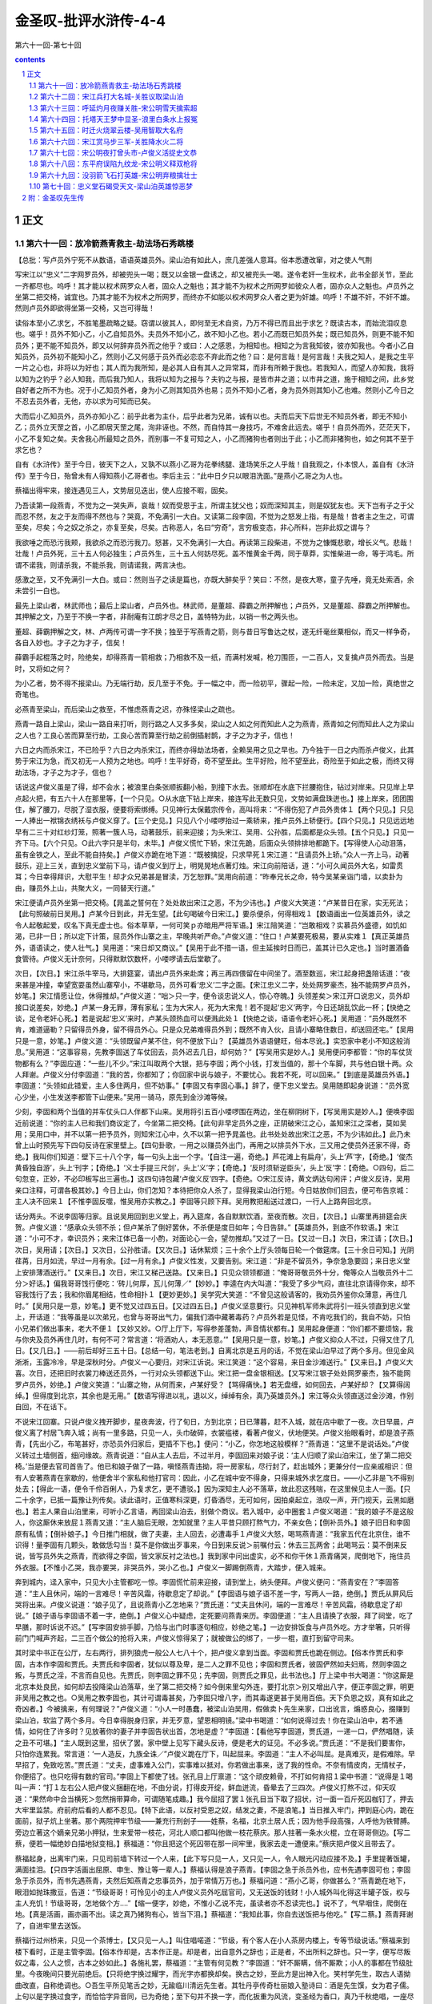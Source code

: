 *********************************************************************
金圣叹-批评水浒传-4-4
*********************************************************************

第六十一回-第七十回

.. contents:: contents
.. section-numbering::

正文
=====================================================================

第六十一回：放冷箭燕青救主-劫法场石秀跳楼
---------------------------------------------------------------------

【总批：写卢员外宁死不从数语，语语英雄员外。梁山泊有如此人，庶几差强人意耳。俗本悉遭改窜，对之使人气荆

写宋江以“忠义”二字网罗员外，却被兜头一喝；既又以金银一盘诱之，却又被兜头一喝。遂令老奸一生权术，此书全部关节，至此一齐都尽也。呜呼！其才能以权术网罗众人者，固众人之魁也；其才能不为权术之所网罗如彼众人者，固亦众人之魁也。卢员外之坐第二把交椅，诚宜也。乃其才能不为权术之所网罗，而终亦不如能以权术网罗众人者之更为奸雄。呜呼！不雄不奸，不奸不雄。然则卢员外即欲得坐第一交椅，又岂可得哉！

读俗本至小乙求乞，不胜笔墨疏略之疑。窃谓以彼其人，即何至无术自资，乃万不得已而且出于求乞？既读古本，而始流泪叹息也。嗟乎！员外不知小乙，小乙自知员外。夫员外不知小乙，故不知小乙也。若小乙而既已知员外矣；既已知员外，则更不能不知员外；更不能不知员外，即又以何辞弃员外而之他乎？或曰：人之感恩，为相知也。相知之为言我知彼，彼亦知我也。今者小乙自知员外，员外初不能知小乙，然则小乙又何感于员外而必恋恋不弃此而之他？曰：是何言哉！是何言哉！夫我之知人，是我之生平一片之心也，非将以为好也；其人而为我所知，是必其人自有其人之异常耳，而非有所赖于我也。若我知人，而望人亦知我，我将以知为之钓乎？必人知我，而后我乃知人，我将以知为之报与？夫钓之与报，是皆市井之道；以市井之道，施于相知之间，此乡党自好者之所不为也。况于小乙知员外者，身为小乙则其知员外也易；员外不知小乙者，身为员外则其知小乙也难。然则小乙今日之不忍去员外者，无他，亦以求为可知而已矣。

大而后小乙知员外，员外亦知小乙：前乎此者为主仆，后乎此者为兄弟，诚有以也。夫而后天下后世无不知员外者，即无不知小乙；员外立天罡之首，小乙即居天罡之尾，洵非诬也。不然，而自恃其一身技巧，不难舍此远去。嗟乎！自员外而外，茫茫天下，小乙不复知之矣。夫舍我心所最知之员外，而别事一不复可知之人，小乙而猪狗也者则出于此；小乙而非猪狗也，如之何其不至于求乞也？

自有《水浒传》至于今日，彼天下之人，又孰不以燕小乙哥为花拳绣腿、逢场笑乐之人乎哉！自我观之，仆本恨人，盖自有《水浒传》至于今日，殆曾未有人得知燕小乙哥者也。李后主云：“此中日夕只以眼泪洗面。”是燕小乙哥之为人也。

蔡福出得牢来，接连遇见三人，文势层见迭出，使人应接不暇，固矣。

乃吾读第一段燕青，不觉为之一哭失声，哀哉！奴而受恩于主，所谓主犹父也；奴而深知其主，则是奴犹友也。天下岂有子之于父而忍不然，友之于友而得不然也与？哭竟，不免满引一大白。又读第二段李固，不觉为之怒发上指，有是哉！昔者主之生之，可谓至矣，尽矣；今之奴之杀之，亦复至矣，尽矣。古称恶人，名曰“穷奇”，言穷极变态，非心所料，岂非此奴之谓与？

我欲唾之而恐污我颊，我欲杀之而恐污我刀。怒甚，又不免满引一大白。再读第三段柴进，不觉为之慷慨悲歌，增长义气。悲哉！壮哉！卢员外死，三十五人何必独生；卢员外生，三十五人何妨尽死。盖不惟黄金千两，同于草莽，实惟柴进一命，等于鸿毛。所谓不诺我，则请杀我，不能杀我，则请诺我，两言决也。

感激之至，又不免满引一大白。或曰：然则当子之读是篇也，亦既大醉矣乎？笑曰：不然，是夜大寒，童子先唾，竟无处索酒，余未尝引一白也。

最先上梁山者，林武师也；最后上梁山者，卢员外也。林武师，是董超、薛霸之所押解也；卢员外，又是董超、薛霸之所押解也。其押解之文，乃至于不换一字者，非耐庵有江朗才尽之日，盖特特为此，以销一书之两头也。

董超、薛霸押解之文，林、卢两传可谓一字不换；独至于写燕青之箭，则与昔日写鲁达之杖，遂无纤毫丝粟相似，而又一样争奇，各自入妙也。才子之为才子，信矣！

薛霸手起棍落之时，险绝矣，却得燕青一箭相救；乃相救不及一纸，而满村发喊，枪刀围匝，一二百人，又复擒卢员外而去。当是时，又将如之何？

为小乙者，势不得不报梁山。乃无端行劫，反几至于不免。于一幅之中，而一险初平，骤起一险，一险未定，又加一险，真绝世之奇笔也。

必燕青至梁山，而后梁山之救至，不惟虑燕青之迟，亦殊怪梁山之疏也。

燕青一路自上梁山，梁山一路自来打听，则行路之人又多多矣，梁山之人如之何而知此人之为燕青，燕青如之何而知此人之为梁山之人也？工良心苦而算至行劫，工良心苦而算至行劫之前倒插射鹊，才子之为才子，信也！

六日之内而杀宋江，不已险乎？六日之内杀宋江，而终亦得劫法场者，全赖吴用之见之早也。乃今独于一日之内而杀卢俊义，此其势于宋江为急，而又初无一人预为之地也。呜呼！生平好奇，奇不望至此。生平好险，险不望至此，奇险至于如此之极，而终又得劫法场，才子之为才子，信也？

话说这卢俊义虽是了得，却不会水；被浪里白条张顺扳翻小船，到撞下水去。张顺却在水底下拦腰抱住，钻过对岸来。只见岸上早点起火把，有五六十人在那里等，【一个只见。○从水底下钻上岸来，接连写此无数只见，文势如满盘珠迸也。】接上岸来，团团围住，解了腰刀，尽脱了湿衣服，便要将索绑缚。只见神行太保戴宗传令，高叫将来：“不得伤犯了卢员外贵体１【两个只见。】只见一人捧出一袱锦衣绣袄与卢俊义穿了。【三个史见。】只见八个小喽啰抬过一乘轿来，推卢员外上轿便行。【四个只见。】只见远远地早有二三十对红纱灯笼，照著一簇人马，动著鼓乐，前来迎接；为头宋江、吴用、公孙胜，后面都是众头领。【五个只见。】只见一齐下马。【六个只见。○此六字只是半句，未毕。】卢俊义慌忙下轿，宋江先跪，后面众头领排排地都跪下。【写得使人心动泪落，虽有金铁之人，至此不能自持矣。】卢俊义亦跪在地下道：“既被擒捉，只求早死１宋江道：“且请员外上轿。”众人一齐上马，动著鼓乐，迎上三关，直到忠义堂前下马，请卢俊义到厅上，明晃晃地点著灯烛。宋江向前陪话，道：“小可久闻员外大名，如雷贯耳；今日幸得拜识，大慰平生！却才众兄弟甚是冒渎，万乞恕罪。”吴用向前道：“昨奉兄长之命，特今吴某亲诣门墙，以卖卦为由，赚员外上山，共聚大义，一同替天行道。”

宋江便请卢员外坐第一把交椅。【晁盖之誓何在？处处故出宋江之恶，不为少讳也。】卢俊义大笑道：“卢某昔日在家，实无死法；【此句照破前日吴用。】卢某今日到此，并无生望。【此句喝破今日宋江。】要杀便杀，何得相戏１【数语画出一位英雄员外，读之令人起敬起爱，叹名下真无虚士也。俗本草草，一何可笑ｐ亦暗用严将军语。】宋江陪笑道：“岂敢相戏？实慕员外盛德，如饥如渴，已非一日；所以定下计策，屈员外作山寨之主，早晚共听严命。”卢俊义道：“住口！卢某要死极易，要从实难１【真正英雄员外，语语读之，使人壮气。】吴用道：“来日却又商议。”【吴用于此不措一语，但主延挨时日而已，盖其计已久定也。】当时置酒备食管待。卢俊义无计奈何，只得默默饮数杯，小喽啰请去后堂歇了。

次日，【次日。】宋江杀牛宰马，大排筵宴，请出卢员外来赴席；再三再四偎留在中间坐了。酒至数巡，宋江起身把盏陪话道：“夜来甚是冲撞，幸望宽耍虽然山寨窄小，不堪歇马，员外可看‘忠义’二字之面。【宋江忠义二字，处处网罗豪杰，独不能网罗卢员外，妙笔。】宋江情愿让位，休得推却。”卢俊义道：“咄＞只一字，便令谈忠说义人，惊心夺魄。】头领差矣＞宋江开口说忠义，员外却接口说差矣，妙绝。】卢某一身无罪，薄有家私；生为大宋人，死为大宋鬼！若不提起‘忠义’两字，今日还胡乱饮此一杯；【快绝之谈，足令老奸心死。】若是说起‘忠义’来时，卢某头颈热血可以便溅此处１【快绝之谈，语语令老奸心死。】吴用道：“员外既然不肯，难道逼勒？只留得员外身，留不得员外心。只是众兄弟难得员外到；既然不肯入伙，且请小寨略住数日，却送回还宅。”【吴用只是一意，妙笔。】卢俊义道：“头领既留卢某不住，何不便放下山？【英雄员外语语健旺，俗本尽讹。】实恐家中老小不知这般消息。”吴用道：“这事容易，先教李固送了车仗回去，员外迟去几日，却何妨？”【写吴用实是妙人。】吴用便问李都管：“你的车仗货物都有么？”李固应道：“一些儿不少。”宋江叫取两个大银，把与李固；两个小钱，打发当值的，那十个车脚，共与他白银十两。众人拜谢。卢俊义分付李固道：“我的苦，你都知了；你回家中说与娘子，不要忧心。我若不死，可以回来。”【到底是英雄员外语。】李固道：“头领如此错爱，主人多住两月，但不妨事。”【李固又有李固心事。】辞了，便下忠义堂去。吴用随即起身说道：“员外宽心少坐，小生发送李都管下山便来。”吴用一骑马，原先到金沙滩等候。

少刻，李固和两个当值的并车仗头口人伴都下山来。吴用将引五百小喽啰围在两边，坐在柳阴树下，【写吴用实是妙人。】便唤李固近前说道：“你的主人已和我们商议定了，今坐第二把交椅。【此句非早定员外之座，正阴破宋江之心，盖知宋江之深者，莫如吴用；吴用口中，并不以第一把予员外，则知宋江心中，久不以第一把予晁盖也。此书处处故出宋江之恶，不为少讳如此。】此乃未曾上山时预先写下四句反诗在家里壁上。【四句卦歌，一用之以赚员外出门，再用之以排员外下水，三又用之使员外还家不得，奇绝。】我叫你们知道：壁下三十八个字，每一句头上出一个字。‘【自注一遍，奇绝。】芦花滩上有扁舟’，头上‘芦’字，【奇绝。】‘俊杰黄昏独自游’，头上‘刊字；【奇绝。】‘义士手提三尺剑’，头上‘义’字；【奇绝。】‘反时须斩逆臣头’，头上‘反’字：【奇绝。○四句，后二句忽变，正妙，不必印板写出三遍也。】这四句诗包藏‘卢俊义反’四字。【奇绝。○宋江反诗，黄文炳达句闲评；卢俊义反诗，吴用亲口注释，可谓各极其妙。】今日上山，你们怎知？本待把你众人杀了，显得我梁山泊行短。今日姑放你们回去，便可布告京城：主人决不回来１【不惟李固反噬，惟吴用亦实教之。】李固等只顾下拜。吴用教把船送过渡口，一行人上路奔回北京。

话分两头。不说李固等归家。且说吴用回到忠义堂上，再入筵席，各自默默饮酒，至夜而散。次日，【次日。】山寨里再排筵会庆贺。卢俊义道：“感承众头领不杀；但卢某杀了倒好罢休，不杀便是度日如年；今日告辞。”【英雄员外，到底不作软语。】宋江道：“小可不才，幸识员外；来宋江体已备一小酌，对面论心一会，望勿推却。”又过了一日。【又过一日。】次日，宋江请；【次日。】次日，吴用请；【次日。】又次日，公孙胜请。【又次日。】话休絮烦；三十余个上厅头领每日轮一个做筵席。【三十余日可知。】光阴荏苒，日月如流，早过一月有余。【过一月有余。】卢俊义性发，又要告别。宋江道：“非是不留员外，争奈急急要回；来日忠义堂上安排薄酒送行。”【又来日。】次日，宋江又梯己送路。【又来日。】只见众领领都道：“俺哥哥敬员外十分，俺等众人当敬员外十二分＞好话。】偏我哥哥饯行便吃：‘砖儿何厚，瓦儿何薄／”【妙妙。】李逵在内大叫道：“我受了多少气闷，直往北京请得你来，却不容我饯行了去；我和你眉尾相结，性命相扑１【更妙更妙。】吴学究大笑道：“不曾见这般请客的，我劝员外鉴你众薄意，再住几时。”【吴用只是一意，妙笔。】更不觉又过四五日。【又过四五日。】卢俊义坚意要行。只见神机军师朱武将引一班头领直到忠义堂上，开话道：“我等虽是以次弟兄，也曾与哥哥出气力，偏我们酒中藏著毒药？卢员外若是见怪，不肯吃我们的，我自不妨，只怕小兄弟们做出事来，老大不便１【又妙又妙。○厅上厅下，写得参差蓬勃，声音情状都有。】吴用起身便道：“你们都不要烦恼，我与你央及员外再住几时，有何不可？常言道：‘将酒劝人，本无恶意。’”【吴用只是一意，妙笔。】卢俊义抑众人不过，只得又住了几日。【又几日。】——前后却好三五十日。【总结一句，笔法老到。】自离北京是五月的话，不觉在梁山泊早过了两个多月。但见金风淅淅，玉露冷冷，早是深秋时分。卢俊义一心要归，对宋江诉说。宋江笑道：“这个容易，来日金沙滩送行。”【又来日。】卢俊义大喜。次日，还把旧时衣裳刀棒送还员外，一行对众头领都送下山。宋江把一盘金银相送。【又写宋江银子处处网罗豪杰，独不能网罗卢员外，妙绝。】卢俊义笑道：“山寨之物，从何而来，卢某好受？【骂得痛快。】若无盘缠，如何回去，卢某好却？【又算得阔绰。】但得度到北京，其余也是无用。”【数语写得进以礼，退以义，绰绰有余，真乃英雄员外。】宋江等众头领直送过金沙滩，作别自回，不在话下。

不说宋江回寨。只说卢俊义拽开脚步，星夜奔波，行了旬日，方到北京；日已薄暮，赶不入城，就在店中歇了一夜。次日早晨，卢俊义离了村居飞奔入城；尚有一里多路，只见一人，头巾破碎，衣裳褴褛，看著卢俊义，伏地便哭。卢俊义抬眼看时，却是浪子燕青，【先出小乙，布笔甚好，亦恐员外归家后，更插不下也。】便问：“小乙，你怎地这般模样？”燕青道：“这里不是说话处。”卢俊义转过土墙侧首，细问缘故。燕青说道：“自从主人去后，不过半月，李固回来对娘子说：‘主人归顺了梁山泊宋江，坐了第二把交椅。’当是便去官司首告了。他已和娘子做了一路，嗔怪燕青违拗，将一房家私，尽行封了，赶出城外；更兼分付一应亲戚相识：但有人安著燕青在家歇的，他便舍半个家私和他打官司：因此，小乙在城中安不得身，只得来城外求乞度日。——小乙非是飞不得别处去；【得此一语，便令千伶百俐人，乃复求乞，更不遭驳。】因为深知主人必不落草，故此忍这残喘，在这里候见主人一面。【只二十余字，已抵一篇豫让列传矣。读此语时，正值寒科深更，灯昏酒尽，无可如何，因拍桌起立，浩叹一声，开门视天，云黑如磨也。】若主人果自山泊里来，可听小乙言语，再回梁山泊去，别做个商议。若入城中，必中圈套１卢俊义喝道：“我的娘子不是这般人，你这厮休来放屁１燕青又道：“主人脑后无眼，怎知就里？主人平昔只顾打熬气力，不亲女色；【倒补员外。】娘子旧日和李固原有私情；【倒补娘子。】今日推门相就，做了夫妻，主人回去，必遭毒手１卢俊义大怒，喝骂燕青道：“我家五代在北京住，谁不识得！量李固有几颗头，敢做恁勾当！莫不是你做出歹事来，今日到来反说＞前嘱付云：休去三瓦两舍；此喝骂云：莫不倒来反说，皆写员外失之燕青，而欲得之李固，皆文家反衬之法也。】我到家中问出虚实，必不和你干休１燕青痛哭，爬倒地下，拖住员外衣服。【不惟小乙哭，我亦要哭，非哭员外，哭小乙也。】卢俊义一脚踢倒燕青，大踏步，便入城来。

奔到城内，迳入家中，只见大小主管都吃一惊。李固慌忙前来迎接，请到堂上，纳头便拜。卢俊义便问：“燕青安在？”李固答道：“主人且休问，端的一言难尽！辛苦风霜，待歇息定了却说。”【李固语与娘子语不差一字，写两人一路，绝倒。】贾氏从屏风后哭将出来。卢俊义说道：“娘子见了，且说燕青小乙怎地来？”贾氏道：“丈夫且休问，端的一言难尽！辛苦风霜，待歇息定了却说。”【娘子语与李固语不着一字，绝倒。】卢俊义心中疑虑，定死要问燕青来历。李固便道：“主人且请换了衣服，拜了祠堂，吃了早膳，那时诉说不迟。”【写李固安排手脚，乃恰与出门时事逐句相应，妙绝之笔。】一边安排饭食与卢员外吃。方才举箸，只听得前门门喊声齐起，二三百个做公的抢将入来，卢俊义惊得呆了；就被做公的绑了，一步一棍，直打到留守司来。

其时梁中书正在公厅，左右两行，排列狼虎一般公人七八十个，把卢俊义拿到当面。李固和贾氏也跪在侧边。【俗本作贾氏和李固，古本作李固和贾氏。夫贾氏和李固者，犹似以尊及卑，是二人之罪不见也；李固和贾氏者，彼固俨然如夫妇焉，然则李固之叛，与贾氏之淫，不言而自见也。先贾氏，则李固之罪不见；先李固，则贾氏之罪见，此书法也。】厅上梁中书大喝道：“你这厮是北京本处良民，如何却去投降梁山泊落草，坐了第二把交椅？如今倒来里勾外连，要打北京＞别又增出八字，便正李固之罪，明更非吴用之教之也。○吴用之教李固也，其计可谓毒甚矣，乃李固只增八字，而其毒遂更甚于吴用百倍。天下负恩之奴，真有如此之奇凶者。】今被擒来，有何理说？”卢俊义道：“小人一时愚蠢，被梁山泊吴用，假做卖卜先生来家，口出讹言，煽惑良心，掇赚到梁山泊，软监了两个多月。今日幸得脱身归家，并无歹意，望恩相明镜。”梁中书喝道：“如何说得过去！你在梁山泊中，若不通情，如何住了许多时？见放著你的妻子并李固告状出首，怎地是虚？”李固道：【看他写李固道，贾氏道，一递一口，俨然唱随，读之丑不可堪。】“主人既到这里，招伏了罢。家中壁上见写下藏头反诗，便是老大的证见。不必多说。”贾氏道：“不是我们要害你，只怕你连累我。常言道：‘一人造反，九族全诛／”卢俊义跪在厅下，叫起屈来。李固道：“主人不必叫屈。是真难灭，是假难除。早早招了，免致吃苦。”贾氏道：“丈夫，虚事难入公门，实事难以抵对。你若做出事来，送了我的性命。不奈有情皮肉，无情杖子，你便招了。也只吃得有数的官司。”李固上下都使了钱。张孔目上厅禀道：“这个顽皮赖骨，不打如何肯招１梁中书道：“说得是１喝叫一声：“打１左右公人把卢俊义捆翻在地，不由分说，打得皮开绽，鲜血迸流，昏晕去了三四次。卢俊义打熬不过，仰天叹道：“果然命中合当横死＞忽然捎带算命，可谓随笔成趣。】我今屈招了罢１张孔目当下取了招状，讨一面一百斤死囚枷钉了，押去大牢里监禁。府前府后看的人都不忍见。【特下此语，以反衬受恩之奴，结发之妻，不是浪笔。】当日推入牢门，押到庭心内，跪在面前，狱子炕上坐著。那个两院押牢节级——兼充行刑刽子——姓蔡，名福，北京土居人氏；因为他手段高强，人呼他为铁臂膊。旁边立著这个嫡亲兄弟小押狱，生来爱带一枝花，河北人顺口都叫他做一枝花蔡庆。那人拄著一条水火棍，立在哥哥侧边。【写二蔡，便若一幅绝妙白描地狱变相。】蔡福道：“你且把这个死囚带在那一间牢里，我家去走一遭便来。”蔡庆把卢俊义且带去了。

蔡福起身，出离牢门来，只见司前墙下转过一个人来，【此下写只见一人，又只见一人，令人眼光闪动应接不及。】手里提著饭罐，满面挂泪。【只四字活画出屈原、申生、豫让等一辈人。】蔡福认得是浪子燕青。【李固之急于杀员外也，应书先遇李固可也；李固急于杀员外，而书先遇燕青，夫然后知燕青之忠事员外，加于常情万万也。】蔡福问道：“燕小乙哥，你做甚么？”燕青跪在地下，眼泪如抛珠撒豆，告道：“节级哥哥！可怜见小的主人卢俊义员外吃屈官司，又无送饭的钱财！小人城外叫化得这半罐子饭，权与主人充饥！节级哥哥，怎地做个方....”【缩一便字，妙绝，不惟小乙说不完，虽读者亦不忍读完也。】说不了，气早咽住，爬倒在地。【真是活画，画亦画不出。读之真乃猪狗有心，皆当下泪。】蔡福道：“我知此事，你自去送饭把与他吃。”【写二蔡。】燕青拜谢了，自进牢里去送饭。

蔡福行过州桥来，只见一个茶博士，【又只见一人。】叫住唱喏道：“节级，有个客人在小人茶房内楼上，专等节级说话。”蔡福来到楼下看时，正是主管李固。【俗本作却是，古本作正是。却是者，出自意外之辞也；正是者，不出所料之辞也。只一字，便写尽叛奴之毒，公人之惯，古本之妙如此。】各施礼罢，蔡福道：“主管有何见教？”李固道：“奸不厮瞒，俏不厮欺；小人的事都在节级肚里。今夜晚间只要光前绝后。【只将绝字换过耀字，而光字亦都换却矣。换古之妙，至此方是出神入化。笑村学先生，取古人语拗曲改直，自称绝调也。○吾生平所见笔舌之妙，无踰临川清远先生者。其牡丹亭传奇杜丽娘入塾诗曰：酒是先生馔，女为君子儒。上句以是字换过食字，而恰恰字异音同，已为奇绝；至下句并不换一字，而化扳重为风流，变圣经为香口，真乃千秋绝唱，一座尽倾也。○然犹未若吾友斫山先生之妙舌也，其他多不可举，姑举其一。一日会食蛤蜊，有较书在席，问客曰：不审何故，雀入大水化为蛤。先生应口答曰：卿且莫理会此，我正未解卿家何故，雀入大蛤便化为水耳。一座哄然大笑，乃至有翻酒失箸者。其灵唇妙舌，日有千言，言言仿此。盖其心清如水，故物来毕照，非他人之所得及也。】无甚孝顺，五十两蒜条金在此，送与节级。厅上官吏，小人自去打点。”

蔡福笑道：“你不见正厅戒石上刻著‘下民易虐，上苍难欺？’你那瞒心昧己勾当，怕我不知！你又占了他家私，谋了他老婆，如今把五十两金子与我，结果了他性命，日后提刑官下马，我吃不得这等官司１李固道：“只是节级嫌少，小人再添五十两。”蔡福道：“李主管，你‘割猫儿尾，拌猫儿饭／北京有名恁地一个卢员外，只值得这一百两金子？你若要我倒地，也不是我诈你，只把五百两金子与我１【非不为二蔡地，盖行文欲险，不得不尔。】李固便道：“金子在这里，便都送与节级，只要今夜完成此事。”蔡福收了金子，藏在身边，起身道：“明日早来扛尸。”李固拜谢，欢喜去了。

蔡福回到家里，却才进门，只见一人揭起芦帘，跟将入来，叫一声：“蔡节级相见。”【又只见一人。○接笔而来，叠墨而起，妙不可言。】蔡福看时，但见那一个人生得十标致，且是打扮整齐：身穿鸦翅青圆领，腰系羊指玉闹妆；头带俊莪冠。足蹑珍珠履。那人进得门，看著蔡福便拜。【前二人读之易知，此一人思之难解，奇绝妙绝。】蔡福慌忙答礼：便问：“官人高姓？有何见教？”那人道：“可借里面说话。”蔡福便请入来一个商议阁里【阁名绝倒，不知商议何事？不出与官过赃，替人谋命耳。】分宾坐下。那人开话道：“节级休要吃惊；【开语令人吃惊。】在下便是沧州横海郡人氏，姓柴，名进，大周皇帝嫡派子孙，绰号小旋风的便是。【此来用柴进者，何也？富莫富于卢员外，贵莫贵于柴王孙，富贵相衬，一也；高唐救出之后，至今未尝立功，借此立功，二也。】只因好义疏财，结识天下好汉，不幸犯罪，流落梁山泊。今奉宋公明哥哥将令，差遣前来，打听卢员外消息。谁知被赃官【梁中书。】污吏，【张孔目。】淫妇【贾氏。】奸夫，【李固。○四物以类相从，写得好笑。】通情陷害，监在死囚牢里，一命悬丝，尽在足下之手。【妙妙。】不避生死，特来到宅告知：若是留得卢员外性命在世，佛眼相看，不忘大德；但有半米儿差错，兵临城下，将至濠边，无贤无愚，无老无幼，打破城池，尽皆斩首＞妙妙。】久闻足下是个仗义全忠的好汉，无物相送，今将一千两黄金薄礼在此。倘若要捉柴进，就此便请绳索，誓不皱眉。”【妙妙。】蔡福听罢，吓得一身冷汗，半晌答应不得。柴进起身道：“好汉做事，休要踌躇，便请一决。”【又妙又妙。】蔡福道：“且请壮士回步。小人自有措置。”柴进便拜道：“既蒙语诺，当报大恩。”【又妙又妙。】出门唤个从人，取出黄金，递与蔡福，唱个喏便走。【又妙又妙。○以上三段，写燕青是一样，写李固是一样，写柴进是一样。】外面从人乃是神行太保戴宗，又是一个不会走的＞百忙中忽作趣语，然非此传正例也。】

蔡福得了这个消息，摆拨不下；思量半晌，回到牢中，把上项的事，却对兄弟说一遍。蔡庆道：“哥哥生平最断决，量这些小事，有何难哉？常言道：‘杀人须见血，救人须救彻。’既然有一千两金子在此，我和你替他上下使用。【写二蔡。】梁中书，张孔目，都是好利之徒接了贿赂，必然周全卢俊义性命。葫芦提配将出去，救得救不得，自有他梁山泊好汉，【此等语鲁达不肯说，此七十二人之所以逊于三十六人也与？】俺们干的事便完了。”蔡福道：“兄弟这一论正合我意。你且把卢员外安顿好处，早晚把些好酒食将息他，——传个消息与他。”蔡福，蔡庆两个议定了，暗地里把金子买上告下，关节己定。

次日，李固不见动静，前来蔡福家催并。蔡庆回说：“我们正要下手结果他，中书相公不肯，已叫人分付要留他性命。你自去上面使用，嘱付下来，我这里何难？”【妙妙如闻。】李固随既又央人去上面使用。中间过钱人去嘱托，梁中书道：“这是押狱节级的勾当，难道教我下手？过一两日，教他自死。”【妙妙如闻。】两下里厮推。张孔目已得了金子，只管把文案拖延了日期。蔡福就里又打关节，教极发落。张孔目将了文案来禀，梁中书道：“这事如何决断？”张孔目道：“小吏看来，卢俊义虽有原告，却无实迹；虽是在梁山泊住了许多时，这个是扶同诖误，难同真犯。只宜脊杖四十，剌配三千里。不知相公心下如何？”梁中书道：“孔目见得极明，正与下官相合。”【笑杀。】随唤蔡福牢中取出卢俊义来，就当厅除了长枷；读了招状文案，决了四十脊杖，换一具二十斤铁叶盘头枷，就厅前钉了；便差董超、薛霸管押前去。直配沙门岛。原来这董超、薛霸自从开封府做公人，押解林冲去沧州，路上害不得林冲，回来被高太尉寻事剌配北京。梁中书因见他两个能干，就留在留守司勾当。【闲中忽补闲事，笔墨奇逸之甚。】今日又差他两个监押卢俊义。【林冲者山泊之始，卢俊义者山泊之终，一始一终，都用董超、薛霸作关锁，笔墨奇逸之甚。】

当下董超、薛霸领了公文，带了卢员外离了州衙，把卢俊义监在使臣房里，【以下皆特地与林冲文相也。】各自归家收拾行李，包裹，即便起程。李固得知，只得叫苦；便叫人来请两个防送公人说话。董超、薛霸到得那里酒店内，李固接著，请阁儿里坐下，一面铺排酒食管待。三杯酒罢，李固开言说道：“实不相瞒，卢员外是我仇家。【千载受恩深处，必至于此，读之使人寒心。】今配去沙门岛，路途遥远，他又没一文，【绝倒之语，为守财虏寒心。】教你两个空费了盘缠。急待回来，也待三四个月。我没甚的相送，两锭大银，权为压手。多只两程，少无数里，就便的去处，结果了他性命，揭取脸上金印回来表证，教我知道，每人再送五十两蒜条金与你。你们只动得一张文书；留守司房里，我自理会。”董超、薛霸两个相视。董超道：“只怕行不得？”薛霸便道：“哥哥，这李官人，有名一个好男子，【绝倒，世间月旦，大率如此矣。】我便也把件事结识了他，若有急难之处，要他照管。”李固道：“我不是忘恩失义的人，【足见高谊，绝倒杀人。】慢慢地报答你两个。”

董超、薛霸收了银子，相别归家，收拾包裹，连夜起身。卢俊义道：“小人今日受刑，杖疮作痛，容在明日上路罢１薛霸骂道：“你便闭了鸟嘴！老爷自晦气，撞著你这穷神！沙门岛往回六千里有余，费多少盘缠！你又没一文，教我们如何摆布１卢俊义诉道：“念小人负屈含冤，上下看视则个１董超骂道：“你这财主们，闲常一毛不拔；今日天开眼，报应得快！你不要怨怅，我们相帮你走。”卢俊义忍气吞声，只得走动。

行出东门，董超、薛霸把衣包、雨伞，都挂在卢员外枷头上，两个一路上做好做恶，管押了行。【眉批：一路特地与林冲文一般，耐庵每每偏要如此。】看看天色傍晚，约行了十四五里，前面一个村镇，寻觅客店安歇。当时小二哥引到后面房里，安放了包裹。薛霸说道：“老爷们苦杀，是个公人，那里倒来伏侍罪人？你若要吃饭，快去烧火１卢俊义只得带著枷来到厨下，问小二哥讨了个草柴，缚做一块，来灶前烧火。小二哥替他淘米做饭，洗刷碗盏。卢俊义是财主出身，这般事却不会做，草柴火把又湿，又烧不著，一齐灭了；甫能尽力一吹，被灰眯了眼睛。【写得好极。】董超又喃喃呐呐的骂。做得饭熟，两个都盛去了，卢俊义并不敢讨吃。两个自吃了一回，剩下些残汤冷饭，与卢俊义吃了。薛霸又不住声骂了一回，吃了晚饭，又叫卢俊义去烧脚汤。等得汤滚，卢俊义方敢去房里坐地。两个自洗了脚，掇一盆百煎滚汤赚卢俊义洗脚。【与林冲文倒转。】方才脱得草鞋，被薛霸扯两条腿纳在滚汤里，大痛难禁。薛霸道：“老爷伏侍你，颠倒做嘴脸１两个公人自去炕上睡了；把一条铁索将卢员外锁在房门背后声唤到四更，两个公人起来，叫小二哥做饭，自吃饱了，收拾包裹要行。卢俊义看脚时，都是燎浆泡，点地不得。当日秋两纷纷，路上又滑，【写得好极。○自是断肠听不得，非干吹出断肠声，为此秋雨作一注脚。】卢俊义一步一攧，薛霸起水火棍，拦腰便打，董超假意去劝，一路上埋冤叫苦。

离了村店，约行了十余里，到一座大林。卢俊义道：“小人其实走不动了，可怜见权歇一歇１两个做公带入林子里，正是东方渐明，未有人行。薛霸道：“我两个起得早了，好生因倦；欲要就林子里睡一睡，只怕你走了。”卢俊义道：“小人插翅也飞不去１薛霸道：“莫要著你道儿，且等老爷缚一缚１【可谓与林冲传一字不换矣，笔力之大如此。】腰间解上麻索来，兜住卢俊义肚皮去那松树上只一勒，反拽过脚来绑在树上。【缚法于林冲文为加详。】薛霸对董超道：“大哥，你去林子外立著；若有人来撞著；咳嗽为号。”董超道：“兄弟，放手快些个。”薛霸道：“你放心去看著外面。”说罢，起水火棍，看著卢员外道：“你休怪我两个：你家主管教我们路上结果你。——便到沙门岛也是死，不如及早打发了！你到阴司地府不要怨我们。明年今日是你周年１卢俊义听了，泪如雨下，低头受死。

薛霸两只手拏起水火棍望著卢员外脑门上劈将下来。【故作险笔，惊死读者。】董超在外面，只听得一声扑地响，只道完事了，慌忙走入来看时，卢员外依旧缚在树上；【奇之甚，妙之甚。】薛霸倒仰卧在树下，水火棍撇在一边。【奇之甚，妙之甚。】董超道：“却又作怪！莫不使得力猛，倒吃一交？”【又趣甚。】用手扶时，那里扶得动，只见薛霸口里出血，心窝里露出三四寸长一枝小小箭杆，【奇之甚，妙之甚。】却待要叫，只见东北角树上，坐著一个人。【】听得叫声“著１撇手响处，董超脖项上早中了一箭，两脚蹬空，扑地也倒了。【奇之甚，妙之甚。】

那人托地从树上跳将下来，拔出解腕尖刀，割绳断索，劈碎盘头枷，就树边抱住卢员外放声大哭。卢俊义闪眼看时，认得是浪子燕青，【奇之甚，妙之甚。○一路偏要定得与林冲传一样，乃至不差一字，然后转出燕青救主来，却与鲁达救林冲，并无毫厘相犯，所谓不辞险道，务臻妙境也。】叫道：“小乙！莫不是魂魄和你相见么？”燕青道：“小乙直从留守司前跟定这厮两个到此。不想这厮果然来这林子里下手。如今被小乙两弩箭结果了，主人见么？”卢俊义道：“虽然你强救了我性命，却射死了这两个公人。这罪越添得重，待走那里去的是？”燕青道：“当初都是宋公明苦了主人；今日不上梁山泊时，别无去处。”卢俊义道：“只是我杖疮发作，脚皮破损，点地不得１燕青道：“事不宜迟，我背著主人去。”【莫伶俐于小乙也，而此时此际，遂宛然李铁牛身分者，至性所发，固当不谋而合也。○只六字，逐抵一篇陆秀夫张世杰列传。】心慌手乱，便踢开两个死尸，带著弓，插了腰刀，拏了水火棍，背著卢俊义，一直望东便走；十到十数里，早驮不动，见了个小小村店，入到里面，寻房住下；叫做饭来，权且充饥。两个暂时安歇这里。

却说过往的看见林子里射死两个公人在彼，近处社长报与里正得知，却来大名府里首告，随即差官下来检验，却是留守司公人董超、薛霸。回复梁中书，著落大名府缉捕观察，限了日期，要捉凶身。做公的人都来看了，“论这箭，眼见得是浪子燕青的。....事不宜迟１一二百做公的分头去一到处贴了告示，说那两个模样，晓谕远近村房道店，市镇人家，挨捕捉拏。却说卢俊义正在店房将息杖疮，正走不动，只得在那里且祝店小二听得有杀人公事，无有一个不说；又见画他两个模样，小二心疑，却走去告本处社长：“我店里有两个人，好生脚叉，不知是也不是。”社长转报做公的去了。

却说燕青为无下饭，拿了弓去近边处寻几个虫蚁吃；【脱得妙绝，又无痕影。】却待回来，只听得满村里发喊。燕青躲在树林里张时，看见一二百做公的，枪刀围匝，把卢俊义缚在车子上，推将过去。燕青要抢出去时，又无军器，只叫得苦；【方脱一险，又成一险，奇峰怪壑，层见叠出，真欲惊死天下人。】寻思道：“若不去梁山泊报与宋公明得知，叫他来救，却不是我误了主人性命？”当时取路。行了半夜，肚里又饥，身边又没一文；走到一个土冈子上，丛丛杂杂，有些树木，就林子里睡到天明，心中忧闷，只听得树上喜鹊咕咕噪噪，【写至此处，可谓笔慌墨促，急不得了矣；偏有余力，作此奇波，才子洵非恒情可量耳。】寻思道：“若是射得下来，村坊人家讨些水煮爆得熟，也得充饥。”【只一喜鹊作波，却又写出燕青绝技，又写出燕青穷途，妙笔妙笔。】走出林子外抬头看时，那喜鹊朝著燕青噪。【百忙中作闲笔，却画出许多身分，上是听得鹊噪，此方是走出来看也。】燕青轻轻取出弩弓，暗暗问天买卦，望空祈祷，说道：“燕青只有这一枝箭了＞特写燕青神技。】若是救得主人性命，箭到，【句。】灵鹊坠空；若是主人命运合休，箭到，【句。】灵鹊飞去。”【祝辞都妙。】搭上箭，叫声“如意子，不要误我１【闻此妙语，如见妙人。】弩子响处，正中喜鹊后尾，带了那枝箭直飞下冈子去。【中鹊而鹊飞去，后知作者之意，固不在于得鹊也。】

燕青大踏步赶下冈子去，不见喜鹊，却见两个人从前面走来：【如此交卸过来，文字便无牵合之迹。不然，燕青恰下冈，而两人恰上冈，天下容或有如是之巧事，而文家固必无如是之率笔也。】前头的，带顶猪嘴头巾，脑后两个金裹银环，上穿香皂罗衫，腰系销金（月荅）膊，穿半膝软袜麻鞋，提一条齐眉棍棒；【奇哉，此何人斯？】后面的，白范阳遮尘笠子，茶褐攒线袖衫，腰系绯红缠袋，脚穿踢土皮鞋，背了衣包，提条短棒，跨口腰刀。【奇哉，又何人斯？】这两个来的人，正和燕青打个肩厮拍。燕青转回身看一看，寻思：“我正没盘缠，何不两拳打倒他两个，夺了包裹，却好上梁山泊？....”揣了弓，抽身回来。这两个低著头只顾走。【如画。】燕青赶上，把后面带毡笠儿的后心一拳；扑地打倒。却待拽拳再打那前面的，却被那汉手起棒落，正中燕青左腿，打翻在地。后面那汉子爬将起来，踏住燕青，掣出腰刀，劈面门便剁。【又蹴出一险事，令人一惊未了，一惊又起，妙绝。】燕青大叫道：“好汉！我死不妨，可怜无人报信１那汉便不下刀，收住了手，提起燕青，问道：“你这厮报甚么信？”燕青道：“你问我待怎地？”前面那汉把燕青一拖，却露出手腕上花绣，慌忙问道：“你不是卢员外家甚么浪子燕青？”【燕青自通姓名既不可，那汉自晓姓名又不可，良工苦心，忽算到花绣上来，奇妙不可言。○一路写燕青忠勇处，处处写出妙人，可谓雕青剔绿之文矣。】燕青想道：“左右是死，索性说了教他捉去，和主人阴魂做一处１便道：“我正是卢员外家浪子燕青１【读之甚似极曲折者，却不知其极迳直也。○此处固不迳直不得，若其迳直而又似曲折，则非他笔之所能耳。】二人见说，一齐看一看道：“早是不杀了你，原来正是燕小乙哥！你认得我两个么？我是梁山泊头领病关索杨雄，他便是拚命三郎石秀。”【用杨雄、石秀，亦从奸夫淫妇上映带而来。】杨雄道：“我两个今奉哥哥将今，差往北京，打听卢员外消息。军师与戴院长亦随后下山，专候通报。”【先伏一句。】燕青听得是杨雄，石秀，把上件事都对两个说了。杨雄道：“既是如此说时，我和小乙哥哥上山寨报知哥哥，别做个道理；你可自去北京打听消息，便来回报，”【只轻轻颺下一笔，其弱如丝，又岂料其后文，变作惊天动地耶？石秀道：“最好。”便取身边烧饼干肉与燕青吃，【结射鹊一案。】把包裹与燕青背了，跟著杨雄连夜上梁山泊来。见了宋江，燕青把上项事备细说了遍。宋江大惊，便会众头领商议良策。

且说石秀只带自己随身衣服，来到北京城外，天色已晚，入不得城，就城外歇了一宿，次日早饭罢，入得城来，但见人人嗟叹，个个伤情。【奇文骇笔。】石秀心疑，来到市心里，问市户人家时，只见一个老丈回言道：“客人，你不知，我这北京有个卢员外，等地财主，因被梁山泊贼人掳掠前去，逃得回来，倒吃了一场屈官司，迭配去沙门岛，又不知怎地路人坏了两个公人；昨夜来，今日午时三刻，解来这里市曹上斩他！客人可看一看。”石秀听罢，兜头一杓冰水；【六日后斩宋江，已成险绝之笔；此更写出当日斩卢俊义，令我读至此处，不敢更望有转笔处。○真是吓死人，才子之才如此。】急走到市曹，却见一个酒楼，石秀便来酒楼上，临街占个阁儿坐下。酒保前来问道：“客官，还是请人，还是独自酌杯？”【急杀人时，偏有此消停之语，写得如画。】石秀睁著怪眼道：“大碗酒，大块肉，只顾卖来，问甚么鸟１酒保倒吃了一惊，打两角酒，切一盘牛肉将来，石秀大碗大块，吃了一回。坐不多时，只听得楼下街上热闹，【吓杀吓杀，如之何？如之何？】石秀便去楼窗外看时，【先将楼窗挑逗一笔。】只见家家闭户，铺铺关门。酒保上楼来道：“客官醉也？楼下出人公事！快算了酒钱，别处去回避１石秀道：“我怕甚么鸟！你快走下去，莫要地讨老爷打１酒保不敢做声，下楼去了。

不多时，只听得街上锣鼓喧天价来。【吓，吓杀，如之何？如之何？】石秀在楼窗外看时，【再将楼窗挑逗一句。】十字路口，周回围住法场，十数对刀棒刽子，前排后拥，把卢俊义绑押到楼前跪下。铁臂蔡福拿著法刀；一枝花蔡庆扶著枷梢说道：【写二蔡。】“卢员外，你自精细著。不是我兄弟两个救你不得，事做拙了。前面五圣堂里，我己安排上你的坐位了，你可以一块去那里领受。”说罢，人丛里一声叫道：“午时三刻到了。”【吓，吓杀，如之何？如之何？】一边开枷。【吓杀。】蔡庆拏早住了头，【吓杀。】蔡福早掣出法刀在手。【吓杀。】当案孔目高声读罢犯由牌。【吓杀。】众人齐和一声。【吓杀，如之何？如之何？】楼上石秀只就一声和里，掣出腰刀在手，应声大叫：“梁山泊好汉全伙在此１【吓杀人，乐杀人，奇杀人，妙杀人。】蔡福蔡庆撇了卢员外，扯了绳索先走。【兼写二蔡。】石秀楼上跳将下来，手举钢刀，杀人似砍瓜切菜，走不迭的，杀翻十数个；【吓杀乐杀，奇杀妙杀。】一只手拖住卢俊义，投南便走。

原来这石秀不认得北京的路，【只谓救出一个，却是陷入两个，笔力之奇，如龙搅海，的的才子。】更兼卢俊义惊得呆了，越走不动。梁中书听得报来，大惊，便点帐前头目，引了人马，分头去把城门关上；差前后做公的将拢来。随你好汉英雄，怎出高城峻垒？正是：

分开陆地无牙爪，飞上青天久羽毛。

毕竟卢员外同石秀当下怎地脱身，且听下回分解。

第六十二回：宋江兵打大名城-关胜议取梁山泊
---------------------------------------------------------------------

【总批：奴才，古作奴财，始于郭令公之骂其儿，言为群奴之所用也。乃自今日观之，而群天之下又何此类之多乎哉！一哄之市，抱布握粟，梦如也。彼梦如者何为也？为奴财而已也。山川险阻，舟车翻覆，梦如也。彼梦如者何为也？为奴财而已也。甚而至于穷夜咿唔，比年入棘，棼如也。彼棼如者何为？

为奴财而已也。又甚至于握符绾绶，呵殿出入，棼如也。彼棼如者何为？为奴财而己也。驰戈骤马，解脰陷脑，棼如也。幸而功成，即无不为奴财者也。

千里行脚，频年讲肆，棼如也。既而来归，亦无不为奴财也。呜呼！群天下之人，而无不为奴财。然则君何赖以治？民何赖以安？亲何赖以养？子何赖以教？

己德何赖以立？后学何赖以仿哉？石秀之骂梁中书曰：“你这与奴才做奴才的奴才。”诚乃耐庵托笔骂世，为快绝哭绝之文也。

索超先是已从杨志文中出见，至是隔五十余卷，而乃忽然欲合。恐人谓其无因而至前也，于是先从此处斜见横出，却又借韩滔一箭再作一顿，然后转出雪天之擒，其不肯率然置笔如此。

射索超用韩滔者，何也？意在再顿索超，非意在必射索超也。故有时射用花荣，是成乎其为射也；有时射用韩滔，是不成乎其为射也。不成乎其为射，而必用韩滔者，何也？韩滔为秦明副将，便即借之也。

以堂堂宰相之尊，衮衮枢密院官，三衙太尉之众，而面面厮觑，则面面厮觑已耳，亦有何策上纾国优，下弭贼势乎哉？忽然背后转出一人；忽然背后转出之人，又从背后引出一人；忽然背后人所引之背后人，又从背后引出一人。呜呼！才难未必然乎？是何背后之多人也？然则之三人亦幸而得遇朝廷多事，尚得有以自见；不然者，几何其不为堂堂宰相、衮衮枢密院官、三衙太尉之脚底下泥，终亦不见天日之面也。之三人亦不幸而得遇朝廷多事，终亦不免自见；不然者，吾知其闭户高卧，亦足自老，殊不愿从堂堂宰相、衮衮枢密院官、三衙太尉之鼻下喉间仰取气息也。读竟，为之三叹。】

话说当时石秀和卢俊义两个在城内走投没路，四下里人马合来，众做公的把挠钩套索一齐上，可怜寡不敌众，两个当下尽被捉了，解到梁中书面前，叫押过劫法场的贼来。石秀押在厅下，睁圆怪眼，高声大骂：“你这与奴才做奴才的奴才＞奴才二字，始于郭公之骂其儿也，曰是殆为奴辈之所用耳。今亦暗用其意，撰成奇句，凡十一字，而有三奴才字，妙绝快绝。】我听著哥哥将令：早晚便引军来打城子，踏为平地，把你砍为三截！先教老爷来和你们说知１石秀在厅前千奴才万奴才价骂。厅上众人都呆了。【俗本误作千贼万贼，无谓之甚。】梁中书听了，沉吟半晌，叫取大枷来，且把二人枷了，监放死囚牢里，分付蔡福在意看管，休教有失。蔡福要结识梁山泊好汉，把两个做一处牢里关锁著，忙将好酒与他两个吃；因此不曾吃苦。【安放此句于没头帖子之前者，表二蔡也。】

却说梁中书唤本州新任王太守当厅发落，就城中计点被伤人数，杀死的七八十个，跌伤头面磕折腿脚者不计其数，【此非表梁中书爱民，盖补写上文势头之猛恶也。】报名在官。梁中书支给官钱医治烧化了当。次日，城里城外报说将来：“收得梁山泊没头帖子数十张，不敢隐瞒，只得呈上。”【不会读书人只谓从天而降，会读书人却谓前文已有线了。】梁中书接著念道：

梁山泊义士宋江，仰示大名府官吏：员外卢俊义者，天下豪杰之士，【好文章，掷地当作金石声。】吾今启请上山，一同替天行道，如何妄狗奸贿，屈害善良！吾令石秀先来报知，不期反被擒捉。如是存得一人性命，献出淫妇奸夫，吾无多求；【好文章。】傥若故伤羽翼，屈坏股肱，便当拔寨兴师，同心雪恨！大兵到处，玉石俱焚！剿除奸诈，殄灭愚顽，天地咸扶，鬼神共祐！谈笑而来，鼓舞而去。【好文章，从来露布之所未有。】义夫节妇，孝子顺孙，安分良民，清慎官吏，切勿惊惶，各安职业。谕众知悉。【真正绝妙一篇好文章。】

当时梁中书看毕，惊得面如土色，剖决不下，既时便唤王太守到来商议：“此事如何剖决？”王太守是个善儒之人，听得说了这话，便禀梁中书道：“梁山泊这一伙，朝廷几次尚且捕他不得，何况我这里一郡之力量？倘若这亡命之徒引兵到来，朝廷救兵不迭，那时悔之晚矣！若论小官愚见：且姑存此二人性命，【没头贴子正复何用？只求得此一句耳。】一面写表申奏朝廷；二即奉书呈上蔡太师恩相知道；三者可教本处军马出城下寨，堤备不虞：如此可保大名无事，军民不伤。若将这两个一时杀坏，诚恐寇兵临城，一者无兵解救，二者朝廷见怪，三乃百姓惊慌，城中扰乱，深为未便。”【看他做出一正一反两股文章，知其进士出身也。】梁中书听了道：“知府言之极当。”先唤押牢节级蔡福来，便道：“这两个贼徒，非同小可。你若是拘束得紧，诚恐丧命；若教你宽松，又怕走了。你弟兄两个，早早晚晚，可紧可慢，在意坚固管候发落，休得时刻怠慢。”【没头贴子之用如此。】蔡福听了，心中暗喜，“如此发放，正中下怀。”领了钧旨，自去牢中安慰两个，不在话下。

只说梁中书唤兵马都监大刀闻达、天王李成，两个都到厅前商议。梁中书备说梁山泊没头告示，王太守所言之事。两个都监听罢，李成便道：“量这伙草寇如何敢擅离巢穴！相公何必有劳神思？李某不才，食禄多矣；无功报德，愿施犬马之劳，统领军卒，离城下寨。草寇不来，别作商议；如若那伙强寇，年衰命尽，擅离巢穴，领众前来，不是小将夸口，定令此贼片甲不回１梁中书听了大喜，随即取金花绣缎赏劳二将。两个辞谢，别了梁中书，各回营寨安歇。次日，李成升帐，唤大小官军上帐商议。傍边走过一人，威风凛凛，相貌堂堂，便是急先锋超又出头相见。【可谓久别。】李成传令道：“宋江草寇，早晚临城，要来打俺大名。你可点本部军兵离城三十里下寨：我随后却领军来。”索超得了将令，次日，点起本部军兵，至三十五里地名飞虎峪靠山下了寨栅。【飞虎峪是一段。】次日，李成引领正偏将，离城二十五里地名槐树坡下了寨栅。【槐树坡是一段。】周围密布枪刀，四下深藏鹿角，三面掘下陷坑，众军摩拳擦掌，诸将协力同心，只等梁山泊军马到来，便要建功。【写得有声势。】

话分两头，原来这没头帖子却是吴学究闻得燕青杨雄报信。又叫戴宗打听得卢员外石秀都被擒捉，因此虚写告示向没人处撇下，及桥梁道路上贴放，只要保全卢俊义石秀二人性命。【注明。】戴宗回到梁山泊，把上项事备细与众头领说知。宋江听罢大惊，就忠义堂打鼓集众，大小头领各依次序而坐。宋江开话对吴学究道：“当初军师好计启请卢员外上山，今日不想却叫他受苦；又陷了石秀兄弟；再用何计可救？”吴用道：“兄长放心。小生不才，趁此机会，要取大名钱粮，以供山寨之用。明日是个吉辰，请兄长分一半头领把守山寨；其余尽随出去攻打城池。”

宋江当下便唤铁面孔目裴宣派拨大小军兵来日起程。黑旋风李逵道：“我这两把大斧多时不曾发市；听得打州劫县，他也在厅边欢喜＞真正妙人，有此灵习妙舌。○说得板斧便似两个快友，奇妙非他人可及。】哥哥拨与我五百小喽啰，抢到大名，把那梁中书砍做肉地，救出卢员外石二郎，也使我哑道童吐口宿气！又教我做事做彻，却不快活？”【说得情理都尽，真正妙人。○一语中有三故焉：高兴是一，出气是一，义愤是一也。】宋江道：“兄弟虽然勇猛，这所在，非比别处州府。那梁中书又是蔡太师女婿；更兼手下有李成，闻达，都是万夫不当之勇：不可轻敌。”李逵大叫道：“哥哥前日晓得我一生口快，便要我去妆做哑子；今日晓得我欢喜杀人，便不教我去做个先锋！依你这样用人之时，却不是屈杀了铁牛１【心直口快，骂得宋江更无可辨。○语语带定哑道童，便令章法不断，读者应知。○俗本讹。】吴用道：“既然你要去，便教做先锋。点与五百好汉相随，就充头阵。来日下山。”

当晚宋江和吴用商议，拨定了人数。裴宣写了告示，送到各寨，各依拨次施行，不得时刻有误。此时秋末冬初天气，征夫容易披挂，战马久己肥满；军卒久不临阵，皆生战斗之心；正是有事为荣，无不欢天喜地，收拾枪刀，拴束鞍马，吹风唿哨，时刻下山。【句句有鼓鼙之声，绝妙军中铙吹曲辞。若杜工部前后出塞，徒乱军心耳。】第一拨：当先哨路黑旋风李逵，部领小喽啰五百。【好。】第二拨：两头蛇解珍，双尾蝎解宝，毛头星孔明，独火星孔亮部领小喽啰一千。【好。】第三拨：女头领一丈青扈三娘，副将母夜叉孙二娘，母大虫顾大嫂，部领小喽啰一千。【好。】第四拨：扑天雕李应，副将九纹龙史进，小尉迟孙新，部领小喽啰一千。【好。○以上是一段。】中军主将都头领宋江，军师吴用；【好。】簇帐头领四员：小温侯吕方，赛仁贵郭盛，病尉迟孙立，镇三山黄信。【好。】前军头领霹雳火秦明，副将百胜将韩滔，天目将彭圯。【好。】后军头领豹子头林冲，副将铁笛仙马麟，火眼狻猊邓飞。【好。】左军头领双鞭呼延灼，副将摩云金翅欧鹏，锦毛虎燕顺。【好。】右军头领小李广花荣，副将跳涧虎陈达，白花蛇杨春。并带炮手轰天雷凌振；【好。○前后左右四军并炮手是一段。○实。】接应粮草，探听军情头领一员，神行太保戴宗。【好。○只一调拨，文字亦殊易相犯耳，偏能逐番变换，逐番出色，岂非才子之笔。】军兵分拨已定，平明，各头领依次而行，当日进发。只留下副军师公孙胜并刘唐，朱同，穆弘四个头领统领马步军兵守把山寨。三关水寨中自有李俊等把守，【独详此段，为下关胜用围魏救赵计作案。】不话在下。

却说索超正在飞虎峪寨中坐地，只见流星马前来报说：“宋江军马，大小人兵，不计其数，离寨约有二三十里，将近到来１索超听得，飞报李成，槐树坡寨内。李成听了，一面报马入城，一面自备了战马，直到前寨。索超接著，说了备细。次日五更造饭，天明拔寨都起，前到庾家村，列成阵势，摆开一万五千人马。李成、索超，全副披挂，门旗下勒住战马。平东一望，远远地尘土起处，约有五百余人，飞奔前来；当前一员好汉，乃是黑旋风李逵，【调拨时第一段之一。】手拿双斧，高声大叫：“认得梁山泊好汉‘黑爷爷’么？”【奇称。】李成在马上看了，与索超大笑道：“每日只说梁山泊好汉，原来只是这等腌臜草寇，何足为道＞真堪一笑。】先锋，你看么？何不先捉此贼？”索超笑道：“不须小将，有人建功。”【李成委索超，索超委偏裨，写得风流谈笑之极。】言未绝，索超马后一员首将，姓王，名定，手捻长枪，引领部下一百马军，飞奔冲将过来。李逵被马军一冲，当下四散奔走。索超引军直赶过庾家村时，只见山坡背后锣鼓喧天，早撞出两彪军马，左有解珍、孔亮，右有孔明、解宝，【第一段之二。】各领五百小喽啰冲杀将来。索超见他有接应军马，方才吃惊，不来追赶，勒马便回。李成问道：“如何不拿贼来？”索超道：“赶过山去，正要拿他，原来这厮们倒有接应人马，伏兵齐起，难以下手。”李成道：“这等草寇，何足惧哉１将引前部军兵，尽数杀过庾家村来。只见前面摇旗呐喊，擂鼓鸣锣，另是一彪军马，当先一骑马上，即是一员女将，引军红旗上金书大字，“美人一丈青”，【奇称。○黑爷爷奇，美人一丈青又奇，俗本都失这，遂令文章削色不少。】左手顾大嫂，右手孙二娘，【第一段之三。】引一千余军马，尽是七长八短汉，四山五岳人。李成看了道：“这等军人，作何用处！先锋与向前迎敌，我却分兵剿捕四下草寇１索超领了将令，手搭金蘸斧，拍坐下马，杀奔前来。一丈青勒马回头，望山凹里便走。李成分开人马，四下赶杀。忽然当头一彪人马，【写得奇变。】喊声动地，却是扑天雕李应，左有史进，右有孙新，著地卷来。【每一段之四。】李成急忙退入庾家村时，左冲出解珍、孔亮，右冲出孔明、解宝，部领人马，重复杀转。三员女将拨转马头，随后杀来，赶得李成等四分五落。将及近寨，黑旋风李逵当先拦祝【上只四分五落，至此忽然而合，兵势奇变，笔势亦奇变也。】李成、索超冲开人马，夺路而去；比及至寨，大折无数。宋江军马也不追赶，一面收兵暂歇，扎下营寨。

却说李成，索超慌忙差人入城报知梁中书。梁中书连夜再差闻达速领本部军马前来助战。李成接著，就槐树坡寨内商议退兵之策。闻达笑道：“疥癞之疾，何足挂意１当夜商议定了：明日四更造饭，五更披挂，平明进兵。战鼓二通，拔寨都起，前到庾家村。只见宋江军马泼风也似价来。【泼风奇文。】闻达便教将军马摆开，强弓硬弩，射住阵脚。宋江阵中早己捧出一员大将，红旗银字，大书“霹雳火秦明”；【早已二字，为秦明摹神。】勒马阵前，厉声大叫：“大名滥官污吏听著手！多时要打你这城子，诚恐害了百姓良民。好好将卢俊义、石秀送将出来，淫妇奸夫一同解出，我便退兵罢战，誓不相侵！若是执迷不悟，亦须有话早说１闻达听了大怒，便问：“谁去力擒此贼？”说犹未了，索超早已出马；【早已二字，为索超摹神。】立在阵前，高声喝道：“你这厮是朝廷命官，国家有何负你？你好人不做，却落草为贼！我今拿住你时，碎尸万段１秦明听了这话，一发炉中添炭，火上烧油，【写得如画。】拍马向前，轮狼牙棍直奔将来。索超纵马直取秦明。二匹劣马相交，两个急人发愤，【秦明、索超真是一双，妙笔写出，只须二语。】众军呐喊，斗过二十余合，不分胜败。前军队里转过韩滔，就马上拈弓搭箭，觑得索超较亲，飕地只一箭，正中索超左臂，【此非为韩滔立功，正是为索超作地。】撇了大斧，回马望本阵便走。宋江鞭梢一指，大小三军一齐卷杀过去。正是尸横遍野，血流成河，大败亏输。直追过庾家村，随即夺了槐树坡小寨。【完槐树坡一寨。】当晚闻达直奔飞虎峪，计点军兵，三停去一。宋江就槐树坡寨内屯札。吴用道：“军兵败走，心中必怯；若不乘势追赶，诚恐养成勇气，急忙难得。”宋江道：“军师之言极当。”随即传令：当晚就将精锐得胜军马，分作四路，连夜进发，杀奔将来。

再说闻达飞奔到飞虎峪，方在寨中坐了喘息。【如画。】小校来报，东边山上一带火起，【写得有声有势。】闻达带领军兵上马投东看时，只见遍山遍野通红；西边山上又是一带火起，【不出来将姓名，先写两带火起，笔下声势之甚。】闻达便引军兵急投西时，听得马后喊声震地，当先首将小李广花荣，引副将杨春、陈达，从东边火里直冲出来。【声势之甚。】闻达一时心慌，领兵便回飞虎峪。西边火里，【东边火里西边火里，声势之甚。】当先首将呼延灼，引副将欧鹏、燕顺，直冲出来。【声势之甚。】两路并力追来，后面喊声越大，火光越明，【声势之甚。】又是首将霹雳火秦明，引副将韩滔、彭圯，人喊马嘶，不计其数。闻达军马大乱，拔寨都起。只见前面喊声又发，火光晃耀。【声势之甚。】闻达引军夺路，只听得震天震地一齐炮响。【又添出凌振，声势不可当。】却是轰天雷凌振将带副手，从小路直转飞虎峪那边放起这炮。炮响里一片火把，【妙妙。】火光里一彪军马拦路，【妙妙，声势百倍。】乃是首将豹子头林冲引副将马麟、邓飞，截住归路。四下里战鼓齐鸣，烈火竞举，【此是第二段所调拨也。】众军乱窜，各自逃生。闻达手舞大刀，苦战夺路，恰好撞著李成，合兵一处，且战且走；直到天明，方至城下。梁中书得这个消息，惊得三魂失二，七魄剩一，【奇语。】连忙点军出接败残人马，紧闭城门，坚守不出。次日，宋江军马追来，直抵东门上寨，准备攻城。

且说梁中书在留守司聚众商议如何解救。李成道：“贼兵临城，事在危急；若是迟延，必至失陷。相公可修告急家书，差心腹之人，星夜赶上京师与蔡太师知道，早奏朝廷，调遣精兵前来救应，此是上策；第二作紧行文关报邻近府县，亦教早早调兵接应；第三，北京城内著仰大名府起差民夫上城，同心协助，守护城池，准备擂木炮石，强弩硬弓，灰瓶金汁，晓夜堤备：如此，可保无虞。”梁中书道：“家书随便修下。谁人去走一遭？”当日差下首将王定，金副披挂，又差数个军马，领了密书，放开城门吊桥，望东京飞报声息，及关报邻近府分，发兵救应；先仰王太守起集民夫上城守护，不在话下。

且说宋江分调众将，引军围城，东西北三面下寨，只空南门不围，每日引军攻打；一面向山寨中催取粮草，为久屯之计，务要打破大名，救取卢员外，石秀二人。【为关胜围魏救赵之计反衬一笔。】李成，闻达连日提兵出城交战，不能取胜；【略点以遮其冷。】索超箭疮将息，未得痊可。【再顿以留其地。】

不说宋江军兵打城。且说首将王定赍领密书，三人骑马，直到东京太师府前下马。门吏转报入去，太师教唤王定进来。直到后当拜罢。呈上密书。蔡太师拆开封皮看了，大惊，问其备细。王定把卢俊义的事一一说了，“如今宋江领兵围城，声劳浩大，不可抵敌。”庾家村，槐树坡，飞虎峪，——三处厮杀，尽皆说罢。蔡京道：“鞍马劳困，你且去馆驿内安下，待我会官商议。”王定又禀道：“太师恩相：大名危如累卵，破在但夕；倘或失陷，河北县郡如之奈何？望太师恩相早早发兵剿除１蔡京道：“不必多说，你且退去。”王定去了。太师随即差当日府干请枢密院官急来商议军情重事。不移时，东厅枢密使童贯，引三衙太尉，都到节堂参见太师，蔡京把大名危急之事备细说了一遍，“如今将何计策，用何良将，可退贼兵，以保城郭？”说罢，众官互相厮觑，各有惧色。只见那步军太尉背后。转出一人，【每每非常之人多在人背后转出。】乃衙门防御保义使，姓宣，名赞，掌管兵马。此人生得面如锅底，鼻孔朝天，卷发赤须，彪形八尺，使口钢刀，武艺出众；【画出名士，夫名士岂必鲜衣白面哉？先前在王府曾做郡马，人呼为“丑郡马”；因对连珠箭赢了番将，郡王爱他武艺，招做女婿；谁想郡主嫌他丑陋，怀恨而亡，因此不得重用，只做得个兵马保义使。【叙述履历令人悲感。○连珠箭不能偿其丑陋，郡王爱不能行于郡主，功名得失之际，使人意气都荆】当时却忍不住，出班来禀太师道：“小将当初在乡中，有个相识；此乃是汉末三分义勇武安王嫡派子孙，姓关，名胜；生得规模与祖上云长相似，使一口青龙偃月刀，人称为大刀关胜；见做蒲东巡检，屈在下撩。【又一人背后人，妙妙。○亦与叙述履历一篇令人愈增悲感。○丑陋者不得重用，奇伟者又在下僚，然则当时用人，真惟贿赂一途矣，今日求之不既晚乎？】此人幼读兵书，深通武艺，有万夫不当之勇；若以礼币请他，拜为上将，可以扫清水寨，殄灭狂徒，保国安民。乞取钧旨。”蔡京听罢大喜，就差宣赞为使，赍了文书鞍马，连夜星火前往蒲东礼请关胜赴京计议。众官皆退。

话休絮繁。宣赞领了文书，上马进发，带将三五个从人，不则一日，来到蒲东巡检司前下马。当日关胜正和郝思文在衙内论说古今兴废之事，【又一人背后人，妙妙。】闻说东京有使命至，关胜忙与郝思文出来迎接。各施礼罢，请到厅上坐地。关胜问道：“故人久不见，今日何事远劳亲自到此？”宣赞回言：“为因梁山泊草寇攻打大名，宣某在太师面前一力保举兄长有安邦定国之策，降兵斩将之才，特奉朝廷敕旨，太师钧命，彩币鞍马，礼请起行。兄长勿得推却，便请收拾赴京。”关胜听了大喜，【何遽大喜？只四字写尽英雄可怜。】与宣赞说道：“这个兄弟，姓郝，双名思文，是我拜义兄长。【看他初被人荐便转荐人，写豪杰胸襟真与奸臣天壤。○看他一个背后人引出一个背后人，一个背后人又引出一个背后人，章法便与杨（阳）羡鹅笼无二。】当初他母亲梦井木犴投胎，因而有孕，后生此人，因此，人唤他做井木犴。这兄弟，十八般武艺无有不能，可惜至今屈沈在此；只今同去协力报国，有何不可？”【亦与叙述履历一篇令人悲感不已。】宣赞喜诺，就行催请登程。

当下关胜分付老小，一同郝思文，将引关西汉十数个人，收拾刀马盔甲行李，跟随宣赞，连夜起程。来到东京，迳投太师府前下马。门吏转报，蔡太师得知，教唤进。宣赞引关胜，郝思文直到节堂。拜见已罢，立在阶下。蔡太师看了关胜，端的好表人材：堂堂八尺五六身躯，细细三柳髭须，两眉入鬓，凤眼朝天；面如重枣，唇若涂朱，【又画出一名士。】太师大喜，便问：“将军青春少多？”关胜答道：“小将三十有二。”【随手补出年甲。】蔡太师道：“梁山泊草寇围困大名，请问将军，施何妙策以解其围？”关胜禀道：“久闻草寇占住水泊，惊群动众；今擅离巢穴，自取其祸。若救大名，虚劳人力；乞假精兵数万，先取梁山，后拿贼寇，教他首尾不能相顾。”太师见说，大喜，与宣赞道：“此乃围魏救赵之计，【读至此计，令人吃惊，且叹名下无虚也。】正合吾心。”随即唤枢密院官调拨山东，河北精锐军兵一万五千；教郝思文为先锋，宣赞为合后，关胜为领兵指挥使；步军太尉段常接应粮草。犒赏三军，限日下起程。大刀阔斧，杀奔梁山泊来。直教：龙离大海，不能驾雾腾云？虎到平川，怎办张牙舞爪？正是：

贪观天上中秋月，失却盘中照殿珠。

毕竟宋江军马怎地结果，且听下回分解。

第六十三回：呼延灼月夜赚关胜-宋公明雪天擒索超
---------------------------------------------------------------------

【总批：此回写水军劫寨，何至草草如此？盖意在衬出大刀，则余人总非所惜。

所谓“琬琰之藉，无过白茅”者也。

写大刀处处摹出云长变相，可谓儒雅之甚，豁达之甚，忠诚之甚，英灵之甚。一百八人中，别有绝群超伦之格，又不得以读他传之眼读之。

写雪天擒索超，略写索超而勤写雪天者，写得雪天精神，便令索超精神。

此画家所谓衬染之法，不可不一用也。】

话说蒲东关胜当日辞了太师，统领一万五千人马，分为三队，离了东京，望梁山泊来。

话分两头。且说宋江与同众将每日攻打城池，李成、闻达那里敢出对阵。索超箭疮深重，又未平复，更无人出战。宋江见攻打子不破，心中纳闷：离山已久，不见输赢。是夜在中军帐里闷坐，默上灯烛，取出玄女天书，正看之间，忽小校报说：“军师来见。”吴用到得中军帐内，与宋江道：“我等众军围许多时，如何杳无救军来到，城中又不出战？向有三骑马奔出城去，必是梁中书使人去京师告急。他丈人蔡太师必然上紧遣兵，中间必有良将。倘用围魏救赵之计：且不来解此处之危，反去取我梁山泊大寨，如之奈何？兄长不可不虑。【论事可谓英雄所见略同，论文可谓忽伸忽缩，极奇极变矣。】我等先著军士收拾，未可都退。....”【又妙。】正说之间，只见神行太保戴宗到来报说：“东京蔡太师拜请关菩萨玄孙蒲东郡大刀关胜，引一彪军马，飞奔梁山泊来。寨中头领主张不定，请兄长早早收兵回来，且解梁山之难１吴用道：“虽然如此，不可急还。今夜晚间，先教步兵前行，留下两支军马，就飞虎峪两边埋伏。城中知我等退军，必然追赶；若不如此，我兵先乱。”【真好。】宋江道：“军师言之极当。”传令便差小李广花荣引五百军兵去飞虎峪左边埋伏；【是。】豹子头林冲引五百军兵去飞虎峪右边埋伏。【是。】再叫双鞭呼延灼引二十五骑马军，带著凌振，将了风火等炮，离城十数远近；但见追兵过来，随即施放号炮，令甚两下伏兵齐去并杀追兵。【是。】一面传令前队退兵，要如雨散云行，遇兵勿战，慢慢退回。【是。】步军队里，半夜起来，次第而行；直至次日已牌前后方才尽退。【看他写退兵亦必详尽如此。】

城上望见宋江兵马，手拖旗帜，肩担刀斧，纷纷滚滚拔寨都起，有还山之状。城上看了仔细，报与中书知道：“梁山泊军马，今日尽数收兵都回去了。”梁中书听得，随即唤李成、闻达商议。闻达道：“想是京师救军去取他梁山泊，这厮们恐失巢穴，慌忙归去。可以乘劫追杀，必擒宋江。”说犹未了，城外报马到来，赍东京文字，约会引兵取去贼巢；他若退兵，可以速追。【紧簇。】梁中书便叫李成、闻达各带一支军马从东西两路追赶宋江军马。

且说宋江引兵正回，见城中调兵追赶，舍命便走。一边李成、闻达直赶到飞虎峪那边，只听得背后火炮齐响。李成、闻达吃了一惊，勒住战马看时，后面旗幡对刺，战鼓乱鸣。李成、闻达措手不及，左手下撞出小李广花荣，右手撞出豹子头林冲，各引五百军马，两边杀来。李成、闻达知道中计，火速回军。前面又撞出呼延灼，引著一支军马，死并一阵。杀得李成、闻达头盔不见，衣甲飘零，退入城中，闭门不出。宋江军马次第方回。渐近梁山泊，却好迎著丑郡马宣赞拦路。宋江约住军兵，权且下寨；【若出俗笔，便写竟回山寨，然则一万五千人马何在耶？故痴心妄想此句必不可少。】暗地使人从从偏僻小路赴水上山报知，约会水陆军兵两下救应。

且说水寨内船火儿张横与兄弟浪里白条张顺商议道：“我和你弟兄两个，自来寨中，不曾建功。现今蒲东大刀关胜三路调军，打我寨栅，不若我和你两个先去劫了他寨，捉得关胜，立这件大功。众兄弟面上好争口气。”张顺道：“哥哥，我和你只管得些水军；倘或不相救应，枉惹人耻笑。”张横道：“你若这般把细，何年月日能够建功？你不去便罢，我今夜自去１张顺苦谏不听，当夜张横点了小船五十余只，每船上只有三五人，浑身都是软战，手执苦竹枪，各带蓼叶刀，趁著月光微明，寒露寂静，把小船直抵旱路。此时约有二更时分。

却说关胜正在中军帐里点灯看书。有伏路小校悄悄来报：“芦花荡里，约有小船四五十只，人人各执长枪，尽去芦苇里两边埋伏，不知何意，特来报知。”关胜听了，微微冷笑，回顾贴旁首将，低低说了一句。【以下皆极画关胜，正不及为水军诸人惜也。○绝妙一幅云长变相。】且说张横将引三二百人，从芦苇中间藏踪蹑迹，直到寨边，拔开鹿角，迳奔中军，望见帐中灯烛荧煌，关胜手捻髭髯，坐著看书，【又一幅绝妙云长变相。○张横望见灯烛荧煌，关胜看书；三阮望见灯烛荧煌，并无一人。两灯烛荧煌句，相照作章法。俗本讹。】张横暗喜，手搭长枪，抢入帐房里来。旁边一声锣响，众军喊动，如大崩地塌，山倒江翻，吓得张横拖长枪转身便走。四下里伏兵乱起，张横同二三百人。不曾走得一个，尽数被缚，推到帐前。关胜看了，笑道：“无端草贼，安敢张我１【草贼骂曰无端，劫寨名为张我，真正英雄，真正阔大，真正儒雅，真正风流。○皆极画关胜。】喝把张横陷车盛了，其余的尽数监著；直等捉了宋江，一并解上京师。【每赖此句，便得不杀。】

不说关胜捉了张横。却说水寨阮头领正在寨中商议使人去宋江哥哥处听令。只见张顺到来报说：“我哥哥因不听小弟苦谏，去劫关胜营寨，不料被捉，囚车监了１阮小七听了，叫将起来，说道：“我兄弟们同生同死，吉凶相救！你是他嫡亲兄弟，却怎地教他独自去，被人捉了？你不去救，我弟兄三个自去救他１张顺道：“为不曾得哥哥将令，却不敢轻动。”阮小七道：“若等将令来时，你哥哥吃他剁做泥了１阮小二，阮小五都道：“说得是１张顺说他三个不过，只得依他。当夜四更，点起大小寨头领，各驾船一百余只，一齐杀奔关胜寨来。岸上小军望见水面上战船如蚂蚁相似，都傍岸边，慌忙报知主帅。关胜笑道：“无见识奴１【骂得妙，儒雅人骂人亦骂得儒雅，真乃妙笔传出。○俗本于此四字下，添入许多字，反减许多色泽。古本于此四字下，更无许多字，却有许多色泽，不可不知。】回顾首将，低低说了一句。【极写关胜。○此与前同作章法。】却说三阮在前，张顺在后，呐声喊，抢入寨来。只见寨内灯烛荧煌，并无一人。【此与前变作章法。】三阮大惊，转身便走。帐前一声锣响，左右两边，马军步军，分作八路，簸箕掌，栲栳圈，重重叠叠围裹将来。张顺见不是头，扑通的先跳下水去。三阮夺路得到水边，后军却早赶上，挠钓齐下，套索飞来，早把活阎罗阮小七横拖倒拽捉去了。阮小二、阮小五、张顺却得混江龙李俊带领童威猛死救回去。

不说阮小七被捉，囚在陷车之中。且说水军报上梁山泊来，【报上去。】刘唐便使张顺从水里直到宋江寨中报说这个消息；【报下来，一丝不错。】宋江便与吴用商议怎退得关胜。吴用道：“来日决战，且看胜败如何。”正定计间，猛听得战鼓乱起，【藏过所定之计，下便若出意外，此又一样笔法，非前文之所有。】却是丑郡马宣赞部领三军直到大寨。宋江举众出迎，看了宣赞在门旗下勒战，便问：“兄弟，那个出马？”只见小李广花荣【妍丑一双。】拍马持枪，直取宣赞。宣赞舞刀来迎。一来一往，一上一下，斗到十合，花荣卖个破绽，回马便走。宣赞赶来，花荣就了事环带住钢枪，拈弓取箭，侧坐雕鞍，轻舒猿臂，翻身一箭。宣赞听得弓弦响，却好箭来，把刀只一隔，铮地一声响，射在刀面上。【不是写花荣，乃是写宣赞。○写宣赞者，非止写宣赞也，写宣赞所以写关胜也。古有之云：欲知其人，先看所使。但极写宣赞，便已衬出关胜来也。】花荣见箭不中，再取出第二枝箭，看得较近，望宣赞胸膛上射来。宣赞镫里藏身，又射个空。【极写宣赞。】宣赞见他弓箭高强，不敢追赶，霍地勒回马跑回本阵。花荣见他不赶，连忙勒转马头，望宣赞赶来；又取第三枝箭，望得宣赞后心较近，再射一箭。只听铛地一声响，正射在背后护心镜上。【虽意在极写宣赞，然终亦让出花荣，盖天罡之与地煞，固当有其辩耳。】宣赞慌忙驰内阵，使人报与关胜，关胜得知便唤小校：“快牵我那马来１霍地立起身，绰青龙刀，骑火炭马，门旗开处，直临阵前。【又一幅绝妙云长变相。】宋江看见关胜天表亭亭，【四字绝妙云长变相。】与吴用指指点点喝采，【指指点点妙，活画出所定计来。○上文定计，藏过其文，却隐隐约约于一路逗出之，妙妙。】回头又高声对众将道：“将军英雄，名不虚传１【回头妙，高声妙。】只这一句，林冲大怒，叫道：“我等弟兄，自上梁山，大小五七十阵，未尝挫了锐气，今日何故灭自己威风１说罢，挺枪出马，来取关胜。【怒叫妙。】关胜见了大喝道：“水泊草寇，我不直得便凌逼你！单唤宋江出来，吾要问他何意背反朝廷１【英雄儒雅，俨似其祖。○极写关胜也。】宋江在门旗上听了，喝住林冲，纵马亲自出阵，欠身与关胜施礼，说道：“郓城小吏宋江谨参，一惟将军问罪。”【定计如此，真是妙绝。】关胜喝道：“汝为小吏，安敢背叛朝廷？”宋江答道：“盖为朝廷不明，纵容奸臣当道，不许忠良进身，【是一段说话，照关胜、宣赞、郝思文说，妙妙。】布满滥官污吏，陷害天下百姓。【是一段说话，照梁山泊众人说，妙妙。】宋江等替天行道，并无异心。”关胜喝道：“分明草贼！替何天？替何道？【骂得畅，骂得倒，极画关胜。】天兵在此，还巧言令色＞四字骂尽宋江一生，真乃绝妙关胜。】若不下马受缚，著你粉骨碎身１猛可里霹雳火秦明听得，大叫一声，舞狼牙棍，纵马直抢过来；【是一个虎将。】林冲也大叫一声，挺枪出马，飞抢过来。【又一个虎将。】两将双取关胜。关胜一齐迎祝三骑马向征尘影里，转灯般厮杀。宋江忽然指指点点，便教鸣金收军。【忽然指指点点，妙绝妙绝。○忽然放出二将，忽然收转二将，定计如此，真是妙绝。】林冲、秦明回马，一齐叫道：“正待擒捉这厮，兄长何故收军罢战？”【一齐叫妙。】宋江高声道：“贤弟，我忠义自守；以两取一，非所愿也。【语语锥入其耳，定计妙绝。】纵使一时捉他，亦令其心不服。【语语锥耳。】吾看大刀义勇之将，世本忠臣；乃祖为神，家家家庙。【语语锥耳，安能不入玄中？○三家字成句，句法奇绝。】若得到此人上山，宋江情愿让位。”【虽是计赚之言，然此位则岂宋江之所得让乎？又于闲处逗露宋江心事，以恶之也。】林冲、秦明变色各退。【变色妙。○以上皆所定之计也，俗本尽讹，遂不可读。】当日两边各自收兵。

且说关胜回到寨中，下马卸甲，心中暗忖道：【已入玄中，写来如画。】“我力斗二将不过，看看输与他了，宋江倒收了军马，不知是何意思？....”【已入玄中，写来如画。】便叫小军推陷车中张横、阮小七过来，问道：“宋江是个郓城县小吏，你这厮们如何伏他？”【忽转到陷车，笔墨超忽之甚。】阮小七应道：“俺哥哥，山东，河北驰名，叫做及时雨呼保义宋公明。你这厮，不知忠义之人，【以此六字骂关胜，可谓更骂不着，乃恰与关胜合拍，何也？】如何省得１关胜低头不语，【深入玄中，写来如画。】且教推过陷车。当晚坐卧不安，走出中军看月，寒色满天，霜华遍地；关胜嗟叹不已。【又一幅绝妙云长变相，精神意思，都画出来。】

有伏路小校前来报说：“有个胡须将军，匹马单鞭，要见元帅。”【突如其来，又不是突如其来，笔法可想。】关胜道：“你不问他是谁？”小校道：“他又没衣甲军器，并不肯说姓名，只言要见元帅。”【不便出名好。】关胜道：“既是如此，与我唤来。”没多时，来到帐中，拜见关胜。关胜回顾首将，剔灯再看，【又一幅绝妙云长变相。】形貌他略认得，便问那人是谁。那人道：“乞退左右。”关胜大笑道：“大将身居百万军中，若还不是一德一心，安能用兵如指？吾帐上帐下，无大无小，尽是机密之人；你有话，但说不妨。”【极写关胜绝伦超群，真是妙绝之论。○此语庶几惟郭子仪、岳武穆有之，读之令人起敬起畏。】那人道：“小将呼延灼的便是。前日曾与朝廷统领连环马军征进梁山泊。谁想中贼奸计，失陷了军机，不得还京见驾。昨都听得将军到来，真乃不胜之喜。早间阵上，林冲，秦明待捉将军，宋江火急收军，诚恐伤犯足下。此人素有归顺之意，独奈众贼不从。方才暗与呼延灼商议，正要驱使众人归顺。将军若是听从，明日夜间，轻弓短箭，骑著快马，从小路直人贼寨，生擒林冲等寇，解走京师，不惟将军建立大功，亦令宋江与小将得赎重罪。”关胜听了大喜。请入帐中，置酒相待。呼延灼备说宋江专以忠义为主，不幸陷落贼巢，关胜掀髯饮酒，拍膝嗟叹【又一幅绝妙云长变相。】不题。

却说次日宋江举兵搦战。关胜与呼延灼商议：“晚间虽有此计，今日不可不先赢此将。”呼延灼借副衣甲穿了，【好。】上马都到阵前。宋江独自骂呼延灼道：“山寨不曾亏负你半分，因何夤夜私去１呼延灼道：“无知小吏，成何大事１【独骂宋江妙。○如此虚虚实实，安得不入玄中？】宋江便令镇三山黄信出马，直奔呼延灼。两马相交，斗不到十合，呼延灼手起一鞭，把黄信打死马下。【不说真假，竟叙打死，则非黄信可知也。俗本讹。】关胜大喜，令大小三军一齐掩杀。呼延灼道：“不可追掩：吴用那厮广有神机；若还赶杀，恐贼有计。”【从来苦肉计不令创巨，读之绝倒。】关胜听了，火急收军，都回本寨；到中军帐里，置酒相待，动问镇三山黄信如何。【极写关胜忠信过人，不愧乃祖日在天上，心在人内二语。】呼延灼道：“此人原是朝廷命官，青州都监，与秦明，花荣一时落草，平日多与宋江意思不合。今日要他出马，正要打杀此贼。”【又说得妙，安得不入玄中？】关胜大喜，传下将令，教宣赞，郝思文两路接应；自引五百马军，轻弓短箭，叫呼延灼引路，至夜二更起身；三更前后，直奔宋江寨中，炮响为号，里应外合，一齐进兵。是夜月光如昼。黄昏时候，披挂已了，马摘鸾铃，人披软战，军卒衔枚疾走，一齐乘马，呼延灼当先引路，众人跟著。转过山径，约行了半个更次，前面撞见三五十个小军，低声问道：“来的不是呼将军么？”【如此定计，真正妙绝。】呼延灼喝道：“休言语！随在我马后走１【真正妙绝。】呼延灼纵马先行。关胜乘马在后。又转过一层山嘴，只见呼延灼把枪尖一指，远远地一盏红灯。【远远红灯。○只一红灯，作三层写来，便令一行人马如画。】关胜勒住马。问道：“有红灯处是那里？”呼延灼道：“那里便是宋公明中军。”急催动人马。将近红灯，【将近红灯。】忽听得一声炮响，众军跟定关胜，杀奔前来。到红灯之下【红灯之下。】看时，不见一个；【妙。】便唤呼延灼时，亦不见了；【妙。】关胜大惊，知道中计，慌忙回马。听得四边山上一齐鼓响锣鸣。正是慌不择路，众军各自逃生。关胜连忙回马时，只剩得数骑马军跟著。【先下此句，便令挠钩舒出，更无人救，笔法之妙如此。】转出山嘴，又听得脑后树林边一声炮响，四下里挠钓齐出，把关胜拖下雕鞍，夺了刀马，卸去衣甲，前推后拥，拿投大寨里来。

却说林冲，花荣自引一支军马，截住宣赞。月明之下，三马相交，【一幅好画。】斗无二三十合，宣赞气力不加，回马便走。肋后撞出个女将一丈青扈三娘，撒起红锦套索，把宣赞拖下马来。【独添女将，为丑郡马三这渲染。】步军向前，一齐捉住，解投大寨。【一段。】

话分两处。这边秦明，孙立引一支军马去捉郝思文，当路劈面撞祝郝思文拍马大骂：“草贼匹夫！当吾者死，避我者生１秦明大怒，跃马挥狼牙棍直取郝思文。二马相交，约斗数合，孙立侧首过来，郝思文慌张，刀法不依古格，被秦明一棍搠下马来，三军齐喊一声，向前捉祝【一段。】再有扑天李应引领大小军兵，抢奔关胜寨内来，先救了张横、阮小七，并被擒水军人等，夺去一应粮草马匹，却去招安四下败残人马。【三段。】

宋江会众上山，此时东方渐明。【妙。○因此一句，令人想见一夜月下。】忠义堂上分开坐次，早把关胜、宣赞、郝思文分头解来。宋江见了，慌忙下堂，喝退军卒，亲解其缚；把关胜在正中交椅上，纳头便拜叩首伏罪，说道：“亡命狂徒，冒犯虎威，望乞恕罪１【好。】呼延灼亦向前来伏罪道：“小可既蒙将令，不敢不依。万望将军免恕虚诳之罪１【又好。】关胜看了一班头领，义气深重，回顾宣赞、郝思文道：“我们被擒在此，所事若何？”【极画关胜，精神意思都有。】二人答道：“并听将令。”【极画关胜。○写得被擒之后，其威令犹行于下如此，又只是四个字，妙妙。】关胜道：“无面还京，愿赐早死１宋江道：“何故发此言？将军，倘蒙不弃微贱，可以一同替天行道；若是不肯，不敢苦留，只今便送回京。”【语玉器投其性之所近，定计如此，真是妙绝。○吴用所定计，直至此处方毕。】【眉批：直至此语皆是吴用所定计。】关胜道：“人称忠义宋公明，果然有之！人生世上，君知我报君，友知我报友。【凿凿名论，可为厥祖义释曹公注脚。】今日既已心动，愿住部下为一小卒。”【今日既已心动，卓然纯臣之言，诚哉日在天上心在人内家法也。○说心动，便知其心之难动；彼自言心不动者，正转转心动之人耳。】宋江大喜；当日一面设筵庆贺，一边使人招安逃窜败军，又得了五七千人马；军内有老幼者，随即给散银两，便放回家；一边差薛永书往蒲东搬取关胜老幼，都不在话下。

宋江正饮宴间，默然想起卢员外，石秀陷在北京，潸然泪下。【独不想起晁盖，何也？】吴用道：“兄长不必忧心，吴用自有措置。只过今晚，来日再起军兵，去打大名，必然成事。”关胜便起身说道：“关某无可报答爱我之恩，【人生除君亲而外，惟爱我之恩不可忘也。只一句，直提出乃祖云长全副心事来。○爱我二字，便隐括上文吴用一篇定计，妙绝。】愿为前部。”宋江大喜，次日早晨传令，就教宣赞郝思文为副，拨回旧有军马，便为前部先锋；其余原打大名头领不缺一个，添差李竣张顺将带水战盔甲随去，【为安道全也，非为索超也，若诱索超之用之，则所以自掩其笔迹也。】以次再望大名进发。

这里却说梁中书在城中，正与索超起病饮酒。是日，日无晶光，朔风乱吼，【三句写得索超跌顿有法，雪天穿插无痕。】只见探马报道：“关胜、宣赞、郝思文并众军马俱被宋江捉去，已入伙了！梁山泊军马现今又到１梁中书听得，諕得目瞪口呆，杯翻筷落。只见索超禀道：“前都中贼冷箭，今番定复此仇１梁中书便斟热酒，立赏索超，【便捷之甚。】教：“快引本部人马出城迎敌１李成、闻达随后调军接应。其时正是仲冬天气，连日大风，天地变色，马蹄冻合，铁甲如冰。索超出席提斧，直至飞虎峪下寨。【写得竟是一首绝妙饮马长城窟行，真正绝妙好辞。】

次日，宋江引前部吕方、郭盛上高阜看关胜厮杀。三通战鼓罢，这里关胜出阵。对面索超出马。当时索超见了关胜，却不认得。【是新起病人，妙。】随征军卒说道：“这个来的便是新背叛的大刀关胜。”索超听了，并不打话，直抢过来，迳奔关胜。关胜也拍舞刀来迎。两人斗无十合，李成却在中军看见索超战关胜不下，自舞双刀出阵，夹攻关胜。【写关胜。】这边宣赞、郝思文见了，各持兵器，前来助战。五骑马搅做一块。【写宣赞、郝思文。】宋江在高阜看见，鞭梢一指，大军卷杀过去。李成军马大败亏输，连夜退入城去。宋江催兵直抵城下扎营寨。

次日彤云压阵，天惨地裂，索超独引一支军马出城冲突。【只雪天二字，一路渐次写来，真若北风图，对之欲寒也。○写索超极其精神。】吴用见了，便教军校迎敌戏战：他若追来，乘劫便退。因此，索超得了一阵，欢喜入城。【好。】当晚云势越重，风色越紧。吴用出帐看时，却早成团打滚，降下一天大雪。【凡三写欲雪之势，至此方写出雪来，妙笔。○俗本都讹。】吴用便差步军去大名城外靠山边河狭处掘成陷坑。上用土盖。那雪降了一夜，平明看时，约已没过马膝。【写索超极其精神，写雪亦极其精神。】

却说索超策马上城，望见宋江军马各有惧色，东西策立不定，当下便点三百军马蓦地冲出城来。宋江军马四散奔波而走；却教水军头领李竣张顺、身披软战，勒马横枪，前来迎敌。却才与索超交马，弃枪便走，特引索超奔陷坑边来。索超是个性急的。那里照顾。那里一边是路，一边是涧。李俊弃马跳入涧中，向著前面，口里叫道：“宋公明哥哥快走１【妙绝，真乃戏战也。】索超听了，不顾身体，飞马撞过阵来。山背后一声炮响，索超连人和马跌将下去。后面伏兵齐起。这索超便有三头六臂，也须七损八伤。正是：

烂银深盖藏圈套，碎玉平铺作陷坑。

毕竟急先锋索超性命如何，且听下回分解。

第六十四回：托塔天王梦中显圣-浪里白条水上报冤
---------------------------------------------------------------------

【总批：盖至是而宋江成于反矣，大书背疮以著其罪，盖亦用韩信相君之背字法也。独怪耐庵之恶宋江如是，而后世之人犹务欲以“忠义”予之，则岂非耐庵作书为君子春秋之志，而后人之颠倒肆言，为小人无忌惮之心哉！有世道人心之责者，于其是非可不察乎？

宋江之反始于私放晁盖也。晁盖走而宋江之毒生，晁盖死而宋江之毒成。

至是而大书宋江疽发于背者，殆言宋江反状至是乃见，而实宋江必反之志不始于今日也。观晁盖梦告之言，与宋江私放之言，乃至不差一字，是作者不费一辞，而笔法已极严矣。

打大名一来一去，又一来又一去，极文家伸缩变化之妙。

前文一打祝家庄，二打祝家庄，正到苦战之后，忽然一变，变出解珍、解宝一段文字，可谓奇幻之极。此又一打大名府，二打大名府，正到苦战之后，忽然一变，变出张旺、孙五一段文字，又复奇幻之极也。世之读者殊不觉其为一副炉锤，而不知此实一样章法也。

写张顺请安道全，忽然横斜生出截江鬼张旺一段情事。奇矣！却又于其中间，再生出瘦后生孙五一段情事。文心如江流，漩澓真是通身不定。

梁山泊之金拟聘安太医，却送截江鬼，一可骇也。半夜劫金，半夜宿娼，而送金之人与应受金之人同在一室，二可骇也。欲聘太医而已无金，太医既来而金如故，截江小船却作寄金之处，三可骇也。江心结冤，江心报复；虽一遇于巧奴房里，再遇于定六门前，而必不得及，四可骇也。板刀尚在，血迹未干，而冤头债脚疾如反掌；前日一条缆索，今日一条缆索，遂至丝毫不爽，五可骇也。孙五发科，孙五解缆，孙五放船，及至事成，孙五吃刀，孙五下水，不知为谁忙此半日，六可骇也。孙五先起恶心，孙五便先丧命；张旺虽若稍迟，毕竟不能独免；不知江底相逢，两人是笑是哭，七可骇也。不过一叶之舟，而忽然张旺、孙五二人，忽然张顺、张旺、孙五三人，忽然张旺一人，忽然张顺、安道全、王定六、张旺四人，忽然张顺、安道全、王定六三人，忽然王定六一人，忽然无人。章应物诗云：“野渡无人舟自横。”

偏于此舟祸福倏忽如此，八可骇也。】

却说宋江因这一场大雪，定出计策，擒了索超，其余军马都逃入城去，报说索超被擒。梁中书听得这个消息，不繇他不慌，传令教众将只是坚守，不许出战；意欲便杀卢俊义、石秀，又恐激了宋江，朝廷急无兵马救应，其祸愈速；只得教监守著二人，再行申报京师，听凭太师处分。【先安顿一笔，便令下文宽然有余，手法老到之极。】

且说宋江到寨，中军帐上坐下，早有伏兵解索超到麾下。宋江见了大喜，喝退军健，亲解其缚，请入帐中，置酒相待，用好言抚慰道：“你看我众兄弟们一大半都是朝廷军官。【此语不可说关胜，而可说索超。盖关胜忠义之子，索超位不出李成、闻达上也。】若是将军不弃，愿求协助宋江，一同替天行道。”杨志向前另自叙礼，诉说别后相念。两人执手洒泪，事已到此，不得不服。【写索超服，亦与关胜不同。○生出杨志来作一收缩，妙甚。】宋江大喜。再教置酒帐中作贺。

次日商议打城，一连数日，急不得破，宋江闷闷不乐。是夜独坐帐中，忽然一阵冷风，刮得灯光如豆；风过处，灯影下，闪闪走出一人。宋江抬头看时，却是天王晁盖，【写得怕人。】却进不进，叫道：“兄弟，你在这里做甚么？”【妙绝妙绝，只一句，便将宋江不为报仇之罪直提出来。】宋江吃了一惊，急起身问道：“哥哥从何而来？冤仇不曾报得，中心日夜不安；【宋江不为晁盖报仇偏不用他人声罪，偏是宋江自责，可谓业镜台前，神识自首矣。】又因连日有事，一向不曾致祭；【不报仇已不可说，乃至不致祭，彼宋江之于晁盖，殆何如也？写得深文曲笔，妙不可言。○不报仇无明文，自晁盖死至此凡四卷，皆其文也。

恐人读而不能明正其罪，故特于此写其自责，而又别添不致祭三字以重之，笔法真止妙绝。】今日显灵，必有见责。”晁盖道：“兄弟不知，我与你心腹弟兄，我今特来救你。如今背上之事发了，【眉批：背上之事四字定罪分明。】只除江南地灵星可免无事，兄弟曾说：‘三十六计，走为上策。’今不快走时，更待甚么？倘有疏失，如之奈何！休怨我不来救你。”【句句用宋江私放晁盖语，乃至不换一句者，所以深明宋江背反之志，实自私放晁盖之日始也。】宋江意欲再问明白，赶向前去说道：“哥哥，阴魂到此，望说真实１晁盖道：“兄弟，你休要多说，只顾安排回去，不要缠障。我便去也。”【句句用钗放晁盖语，不少一句。】宋江撒然觉来，却是“南柯一梦”，便请吴用来到中军帐中；宋江备述前梦。吴用道：“既是天王显圣，不可不信其有。目今天寒地冻，军马亦难久住，正宜权回山，守待冬尽春初，雪消冰解，那时再来打城，亦未为晚。”【亦不全信天王，妙甚。一见宋江、吴用平日初未尝以天王为意，一则大军进退庶不同于儿戏也。】宋江道：“军师之言虽是，只是卢员外和石秀兄弟，陷在缧绁，度日如年，只望我等兄弟来救。不争我们回去，诚恐这厮们害他性命。此事进退两难，如之奈何？”当夜计议不定。

次日，只见宋江神思疲倦，身体发热；头如斧劈，一卧不起。众头领都到帐中看视。宋江道：“只觉背上好生热疼。”众人看时，只见鏊子一般红肿起来。【大书背疮以明宋江反状已见，盖深恶之之笔也。】吴用道：“此疾非痈即疽；吾看方书，豆粉可以护心，毒气不能侵犯。快觅此物，安排与哥哥吃。【得此一句安放，便令建康往还有余。】只是大军所压之地，急切无有医人１【用一跌法，跌出张顺。】只见浪里白条张顺说道：“小弟旧在浔江时，因母得患背疾，百药不能得治，后请建康府安道全，手到病除，自此小弟感他恩德，但得些银两，便著人送去请他。【书此一以表张顺生平，一以见道全必来，且令杀人不愁出首也。】令见兄长如此病症，只除非是此人医得。只是此去东途路远，急速不能便到。为哥哥的事，只得星夜前去。”吴用道：“兄长梦晁天王所言，‘百日之灾，只除江南地灵星可治，’莫非正应此人？”宋江道：“兄弟，你若有这个人，快与我去，休辞生受；只以义气为重，星夜去请此人，救我一命１【极丑之语，可谓平生奸伪，病见真性矣。○晁盖之仇，独不以义气为重何也？作者下此等句，皆是反衬法衬出宋江之恶来。】吴用叫取蒜金一百两与医人，【便生出截江鬼一段文字来。】再将二三十两碎银作盘缠，分付张顺：“只今便行，好歹定要和他同来，【便生出李巧奴一段文字来。】切勿有误。我今拔寨回山，和他山寨里相会。【分付细到。】兄弟是必作急快来１张顺别了众人，背上包裹，望前便去。且说军师吴用传令诸将：火速收军，罢战回山。车子上载了宋江，只今连夜起发。大名府内，曾经我伏之计，只猜我又诱他，定是不敢来追。【两番退兵，前以迟，此以速，皆极兵家之用，写吴用真正妙才。】一边吴用退兵不题。却说梁中书见报宋江兵又去了，正是不知何意。李成，闻达道：“吴用那厮诡计极多，只可坚守，不宜追赶。”【不出所料。】

话分两头。且说张顺要救宋江，连夜趱行，时值冬尽，无雨即雪，路上好生艰难。【写景妙，自此一路都是风雪中事。】张顺冒著风雪，舍命而行，独自一个奔至扬子江边，看那渡船时，并无一只，张顺只叫得苦。【先作一顿。】没奈何，绕著江边又走，只见败苇里面有些烟起，【是写大江，是写风雪，是写渡船，是写薄暮，是写赶路人，妙妙。】张顺叫道：“梢公，快把渡船来载我１只见芦苇里簌簌的响，走出一个人来，【先响，次人。○忽然生出一个人，文情奇变之极。】头戴箬笠，身披蓑衣，问道：“客人要那里去？”张顺道：“我要渡江去建康府干事至紧，多与你些船钱，渡我则个。”那梢公道：“载你不妨；只是今日晚了便过江去，也没歇处。你只在我船里歇了，到四更风静雪止，我却渡你过去，只要多出些船钱与我。”张顺道：“也说得是。”便与梢公钻入芦苇里来，见滩边缆著一只小船，蓬底下，一个瘦后生在那里向火。【忽然又生出一个人，文情奇变之极。】梢公扶张顺。下船，走入舱里，把身上湿衣裳脱下来，叫那小后生就火上烘焙。【看他两个便似世间好兄弟好朋友相似，何等情义真切。○叹今世间之好兄弟好朋友，其情义真切，亦只是此两个。】张顺自打开衣包，取出绵被，和身一卷，倒在舱里，叫梢公道：“这里有酒卖么？买些来吃也好。”【下船便开包，开包便取被，取被便卧倒，卧倒方问酒，活画风雪，活画薄暮，活画辛苦，活画船里歇了。】梢公道：“酒却没买处，要饭便吃一碗。”张顺再坐起来，吃了一碗饭，放倒头便睡。【未吃晚饭，先已睡倒；再坐起来吃了晚饭，便又睡倒。写张顺连日辛苦如画，便令下文便于细缚。】一来连日辛苦，二来十分托大，初更左侧，不觉睡著。那瘦生一头双手向著火盆，【画也画不出。】一头把嘴努著张顺，一头口里轻轻叫那梢公【画也画不出，妙绝。】道：“大哥，你见么？”【偏先是瘦后生发科，令我悲叹。】梢公盘将来去头边只一捏，觉道是金帛之物，把手摇道：“你去把船放开，去江心里下手不迟。”【反叫他把船放开，不知下手那个，令我悲叹。】那后生推开蓬，【一句一画。】跳上岸，【一句一画。】解了缆，【一句一画。】跳上船【一句一画。】把竹篙点开，【一句一画。】搭下橹，【一句一画，妙绝。】咿咿呀呀地摇出江心里来。【不知为谁出力？不知把谁下手？可叹可叹。】梢公在船舱里取缆船索，【缆船索妙。○此回皆极写眼前果报也。】轻轻地把张顺捆缚做一块，便去船梢板底下取出板刀来。【读至此句，令我忽然想着夜闹浔阳，不觉失笑。○读至夜闹浔阳，则替宋江担忧；读至此回，又替张顺担忧。人生百年，安得不老哉？张顺却好觉来，双手被缚，挣挫不得。梢公手拿板刀，按在他身上。张顺告道：【只四字直反衬出夜闹浔阳一篇文字来。至人有言：己所不欲，勿施于人。此四字，遂可为其注脚也。】“好汉！你饶我性命，都把金子与你１梢公道：“金子也要，你的性命也要１【笔势奇险，使人吃惊。】张顺连声叫道：“你只教我囫囵死，冤魂便不来缠你１【上艄公语险极，此张顺语捷极。】梢公道：“这个却使得１【又恶知其使不得哉。】放下板刀，把张顺扑通的丢下水去。那梢公便去打开包来看时，见了许多金银，倒吃一吓；【妙绝妙绝。】把眉头只一皱，【妙绝妙绝。】便叫那瘦后生道：“五哥进来，和你说话。”【妙绝妙绝。徒然又蹴起一番波澜，大奇大奇。○写人险恶真有如此，可畏可恨。】那人钻入舱里来，被梢公一手揪住，一刀落得，砍得伶仃，推下水去。【大奇大奇。○是他发科，是他放船，是他吃刀下水，然则人又何乐而为恶哉？】梢公打并了船中血迹，自摇船去了。

却说张顺是个水底伏得三五夜的人，一时被推下水，就江底咬断索子，赴水过南岸时，见树林中隐隐有些灯光；张顺爬上岸，水渌渌地转入林子里，看时，却是一个酒店，半夜里起来醡酒，破壁缝透出火来。【如画。】张顺叫开门时，见个老丈，纳头便拜。老丈道：“你莫不是江中被人劫了，跳水逃命的么？”张顺道：“实不相瞒老丈，小人从山东来，要去建康府干事，晚来隔江觅船，不想撞著两个歹人，把小子应有衣服金银尽都劫了，窜入江中。小人却会赴水，逃得性命。公公救度则个１老丈见说，领张顺入后屋中，把个衲头与他替下湿衣服来烘，【是一番脱换。】烫些热酒与他吃。【是一番相待。○写王家子父有次第，有轻重。】老丈道：“汉子，你姓甚么？山东人来这里干何事？”【口口只问山东，有路数人。】张顺道：“小人姓张；建康府太医是我兄弟，特来探望他。”老丈道：“你从山东来，曾经梁山泊道？”【由山东问至梁山泊。】张顺道：“正从那里经过。”老丈道：“他山上宋头领，不劫来往客人，又不杀人性命，只是替天行道？”【由梁山泊问至宋头领。】张顺道：“宋头领专以忠义为主，不害良民，只怪滥官污吏。”老丈道：“老汉听得说：宋江这伙，端的仁义，只是救贫济老，那里似我这里草贼！若待他来这里，百姓都快活，不吃这伙滥官污吏薅恼１【一段真乃妙笔妙舌，便有过望草贼之意。○非怪草贼之不能救贫济老，怪草贼之不能治彼滥官污吏也。】张顺听罢道：“公公不要吃惊，小人便是浪里白条张顺；因为俺哥哥宋公明害发背疮，教我将一百两黄金来请安道全。谁想托大，在船中睡著，被这两个贼男女缚了双手，窜下江里；被我咬断绳索，到得这里。”老丈道：“你既是那里好汉，我教儿子出来，和你相见。”【艄公后忽然添出一人，老丈后亦忽然添出一人，都是出奇之笔。】不多时，后面走出一个瘦后生来，【又一瘦后生，奇极妙极。】看著张顺便拜道：“小人久闻哥哥大名，只是无缘，不曾拜识。小人姓王，排行第六。因为走跳得快，人人都唤小人做活闪婆王定六。平生只好赴水使棒，多曾投师，不得传受，【一拍便合，不费多墨。】权在江边卖酒度日。却才哥哥被两个劫了的，小人都认得：一个是截江鬼张旺；那一个瘦后生却是华亭县人，唤做油里鳅孙五。【亦还他名色。】这两个男女，时常在这江里劫人。哥哥放心，在此住几日，等这厮来吃酒，我与哥哥报仇。”张顺道：“感承哥哥好意。我为兄长宋公明，恨不得一日奔回寨里。只等天明，便入城去请安太医，回来却相会。”当下王定六将出自己一包新衣裳，都与张顺换了，【又一番脱换。】杀鸡置酒相待，【又一番相待。】不在话下。

次日天晴雪消，王定六再把十数两银子与张顺，且教入建康府来。张顺进得城中，迳到槐桥下，看见安道全正门前货药。张顺进得门，看著安道全，纳头便拜。安道全看见张顺，便问道：“兄弟多年不见，甚么风吹得到此？”张顺随至里面，把这闹江洲跟宋江上山的事一一告诉了；后说宋江现患背疮，特地来请神医，杨子江中，险些儿送了性命，因此空手而来，都实诉了。安道全道：“若论宋公明，天下义士，去医好他最是要紧。【只一句表出安道全。】只是拙妇亡过，【四字妙，便已伏巧奴之亲热，出门之便捷也。】家中别无亲人，离远不得；以此难出。”张顺苦苦要求道：“若是兄长推却不去，张顺也不回山１安道全道：“再作商议。”张顺百般哀告，安道全方才应允。

原来安道全新和建康府一个烟花娼妓－－唤做李巧奴－－时常往来，正是打得火热。【无端又生出一段事来，可谓文随手变。】当晚就带张顺同去他家，安排酒吃。李巧奴拜张顺为叔叔。【此句不写巧奴之视张顺如亲，正写道全之视巧奴如室也。】三杯五盏，酒至半酣，安道全对巧奴说道：“我今晚就你这里宿歇，明日早，和这兄弟去山东地面走一遭；多只是一个月，少至二十余日，便回来看你。”【丑语。】那李巧奴道：“我却不要你去，【丑语。】你若不依我口，再也休上我门１【丑语。○悉与下有人敲门后一段对读。】安道全道：“我药囊都己收拾了，只要动身，明日便走。你且宽心，我便去也不到耽搁。”李巧奴撒娇撒痴，倒在安道全怀里，说道：“你若还不念我，【句。】去了，【句。】我只咒得你肉片片儿飞１【写得无丑不备。】张顺听了这话，恨不得一口水吞了这婆娘。【先伏一句。】看看天色晚了，安道全大醉倒了，扶去巧奴房里，睡在床上。巧奴却来发付张顺，道：“你自归去，我家又没睡处。”【先来发遣，以为门首小房之地；小房里歇，以为张见张旺之地。不然，太医高亲，岂可撇之门首？不在门首，如何却得报仇哉？布笔都是一副心血算出。】张顺道：“我待哥哥酒醒同去。”巧奴发遣他不动，只得安他在门首小房里歇。【笔墨曲折，情事团凑。】

张顺心中忧煎，那里睡得著。【睡得着便生出事来，睡不着又生出事来，妙绝。】初更时分，有人敲门，【奇。○你若不依我口，再也休上我门，此人却来敲门，定是依得他口者也。可叹可笑。】张顺在壁缝里张时，只见一个人闪将入来，便与虔婆说话。【如画绝倒。】那婆子问道：“你许多时不来，却在那里？今晚太医醉倒在房里，却怎生奈何？”那人道：“我有十两金子，【即以太医金子来与太医争光，绝倒。】送与姐姐打些钗环；老娘怎地做个方便，教他和我厮会则个。”虔婆道：“你只在我房里，我叫女儿来。”张顺在灯影下张时，却正是截江鬼张旺。【写得冤家路窄，盖真有之。】近来这厮，但是江中寻得些财，便来他家使。张顺见了，按不在火起；再细听时，只见虔婆安排酒食在房里，叫巧奴相伴张旺。【真乃无丑不备，写之污纸，言之污颊。】张顺本待要抢入去，却又怕弄坏了事，走了这贼。约莫三更时分厨下两个使唤的也醉了；【如画。○偏是此等人无夜不醉，是以君子义不欲醉也。】虔婆东倒西歪，却在灯前打醉眼子。【如画。】张顺悄悄开了房门，踅到厨下，见一把厨刀，油晃晃放在灶上；【油晃晃只三字，便活写出娼妓人家厨下。俗本误作明晃晃，便少却多少色泽，且与下文口卷不合也。】看这虔婆倒在侧首板凳上。张顺走将入来，拿起厨刀，先杀了虔婆；要杀使唤的时，原来厨刀不甚快，砍了一个人，刀口早倦了。【是厨刀。○亦作一顿。】那两个正待要叫，却好一把劈柴斧正在手边，【便捷。○一顿便起，笔力跳动。】绰起来一斧一个，砍杀了。房中婆娘听得，慌忙开门，正迎著张顺，【张顺进去，不如小姐娘出来，其法可想。】手起斧落，劈胸膛砍翻在地。张旺灯影下见砍翻婆娘，推开后窗，跳墙便走。【又作一纵，大奇大奇。○瘦后生偏随手了事，截江鬼偏到此又脱，一快一迟都妙。】张顺懊恼无及，忽然想著武松自述之事，随即割下衣襟，沾血去粉墙写道：“杀人者，我安道全也１【忽然想着武松旧事，忽然偷用武松文法，而其实武松一字不同。何则？武松是自认，张顺是推人，只是题目不同，便令一篇都变也。】一连写了数十余处。【亦与武松变。○自认只一而已足，陷人多多为益善也。】

捱到五更将明，只听得安道全在房里酒醒，便叫“我那人。”【丑。○只如此称唤，岂复肯去山东者哉？张顺道：“哥哥不要做声，我教你看你那人１【我那人，你那人，接口成趣。】安道全起来，看见四处死尸，吓得浑身麻木，颤做一团。张顺道：“哥哥，你再看你写的么？”【你写的三字，妙幻之极。】安道全道：“你苦了我也１张顺道：“只有两条路，从你行。若是声张起来，我自走了，哥哥却用去偿命；若还你要没事，家中取了药囊，【拙妻早已亡过。】连夜迳上梁山泊，救我哥哥：这两件，随你行１安道全道：“兄弟！你忒这般短命见识１

趁天未明，张顺卷了盘缠，同安道全回家，开锁推门，【是无家之人。】取了药囊；出城来，迳到王定六酒店里。王定六接著，说道：“昨日张旺从这里走过，可惜不遇见哥哥。”【文字忽然穿到有人敲六之前，奇妙不可言。】张顺道：“我也曾遇见那厮，可惜措手不及。正是要干大事，那里且报小仇。”【写张顺不必杀张旺，所以深表张顺也。】说言未了，王定六报道：“张旺那厮来也１【惜其去，报其来，斗文紧簇，这次写冤家路窄。】张顺道：“且不要惊他，看他投那里去１【妙妙，偏不在巧儿房中，偏不在定六门前。】只见张旺去滩头看船。王定六叫道：“张大哥，你留船来载我两个亲眷过去。”张旺道：“要趁船，快来１王定六报与张顺道：“安兄，你可借衣与小弟穿，小弟衣裳却换与兄长穿了，才去趁船。”【写张顺分外细慎，不似张横。】安道全道：“此是何意？”张顺道：“自有主张，兄长莫问。”安道全脱下衣服与张顺换穿了；张顺戴上头巾，遮尘暖笠影身；【妙。】王定六取了药囊。走到船边，张旺拢船傍岸，三个人上船。张顺爬入后悄，揭起艎板，板刀尚在；悄然拿了，再入船舱里。【只板刀尚在四字，写得果报森然，令人不寒而栗。○不必用板刀也，而亦必拿过，见其细慎之至也。】张旺把船摇开，咿哑之声，又到江心里面。【妙，果报可畏如此。】张顺脱去上盖，【不欲污道全之服也，写得色色细慎过人。】叫一声“梢公快来！你看船舱里有血迹１【妙妙，即用前血迹字，然在张顺口中只是无意而合。】张旺道：“客人休要取笑。”一头说，头钻入舱里来；被张顺胳搭注：月字旁搭。地揪住，喝一声：“强贼！认得前日雪天趁船的客人么１【读之快活之甚，松颡之甚，千古恶人看样。】张旺看了，做声不得。张顺喝道：“你这厮谋了我一百两黄金，又要害我性命！你那个瘦后生那里去了？”【要问。】张旺道：“好汉，小人见金子多了，怕他要分，我便少了；【妙语绝倒，此即臧文仲窝位注脚，自古至今，无不尔尔，莫单笑截江鬼也。】因此杀死，丢入江里去了。”【本领既大，心计转粗，不至于是不止也。】张顺道：“你这强贼！老爷生在浔阳江边，长在小孤山下，做卖鱼牙子，天下传名！只因闹了江州，占住梁山泊里，随从宋公明，纵横天下，谁不惧我＞雄文骇俗，读之起舞。】你这厮骗我下船，缚住双手，撺下江心，不是我会识水时，却不送了性命！今日冤仇相见，饶你不得１就势只一拖，提在船舱中，取缆船索把手脚四马攒蹄捆缚做一块，【亦是缆船索，写得果报可畏。】看著那扬子大江，直丢下去，【写得果报可畏。】喝一声道：“也免了你一刀１【写得果报可畏。】王定六看了，十分叹息。【四字妙绝，善恶之报如影随形，不多一分，不呼一寸。十分叹息，良有以也。】张顺就船内搜出前日金子并零碎银两，【银则犹是也，金少十两矣。】都收拾包裹里，三人桌船到岸，对王定六道：“贤弟恩义，生死难忘！你若不弃，便可同父亲收拾起酒店，赶上梁山泊来，一同归顺大义，未知你心下如何？”王定六道：“哥哥所言，正合小弟之心。”说罢分别。张顺和安道全换转衣服，就北岸上路。【色色细备，一笔不漏。】王定六作辞二人，复上小船，自摇回家，【本是山泊金子，欲送安太医，却送截江鬼，乃未几而仍归山泊者，安太医不得有，截江鬼又不得有也。本是截江鬼小船，乃截江鬼与瘦后生摇却半世，截江鬼又独摇数日，至是却属王定六摇归者，瘦后生不复在，截江鬼亦不复在也。嗟乎！观于此，而人犹不义命自安，纷纷妄求，不亦大哀也哉？收拾行李赶来。

且说张顺与同安道全下得北岸，背了药囊，移身便走。那安道全是个文墨的人，不会走路；行不得三十余里，早走不动。【行文至此，已属余尾，却忽作一顿。】张顺请入村店，买酒相待。正吃之间，只见外面一个客人走到面前，叫声：“兄弟，如何这般迟误１张顺看时，却是神行太保戴宗，【妙绝妙绝，又妙于道全之速去，又妙于定六之迟来。】扮做客人赶来。张顺慌忙教与安道全相见了，便问宋公明哥哥消息。戴宗道：“目今宋哥哥神思昏迷，水米不进，看看待死１张顺闻言，泪如雨下。【写张顺。】安道全道：“皮肉血色如何？”【便似医人声口。】戴宗答道：“肌肤憔悴，终夜叫唤，疼痛不止，性命早晚难保１安道全道：“若是皮肉身体得知疼痛，便可医治；只怕误了日期。”【一句趱入。】戴宗道：“这个容易。”取两个甲马，拴在安道全腿上。戴宗自背了药囊，【妙。○前若便用此法，何以有扬子江心一案？今若不用此法，何以使背疮不误日期？故知一笔一画，皆有其故也。】分付张顺：“你自慢来，我同太医前去。”两个离了村店，作起神行法，先去了。【只用一字，忽结太医，却颺下张顺作余波。】

且说这张顺在本处村店里一连安歇了两三，日只见王定六背了包裹，同父亲，果然过来。【不更生头，顺笔带下，妙甚。】张顺接见，心中大喜，说道：“我专在此等你。”王定六大惊道：“哥哥何由得还在这里？那安太医何在？”【写王定六。】张顺道：“神行太保戴宗接来迎著，已和他先行去了。”王定六却和张顺并父亲一同起身，投梁山泊来。

且说戴宗引著安道全，作起神法，连夜赶到梁山泊；寨中大小头领接著，拥到宋江卧榻内，【只一拥字，直画出众人情义来。】就床上看时，口内一丝两气。安道全先诊了脉息，说道：“众头领休慌，脉体无事。身躯虽是沉重，大体不妨。不是安某说口，只十日之间，便要复旧。”众人见说，一齐便拜。安道全先把艾焙引出毒气，然后用药：外使敷贴之饵，内用长托之剂。【并治法皆详写。】五日之间，渐渐皮肤红白，肉体滋润。不过十日，虽然疮口未完，却得饮食如旧。只见张顺引著王定六父子二人，拜见宋江并众头领，诉说江中被劫，水上报冤之事。众皆称叹：“险些误了兄长之患１

宋江才得病好，便又对众洒泪，商量要打大名，救取卢员外，石秀。【看他洒泪二字，可谓丑极。仍不为晁天王报仇洒泪，故恶之也。】安道全谏道：“将军疮口未完，不可轻动；动则急难痊可。”吴用道：“不劳兄长挂心，只顾自己将息，调理体中元气。吴用虽然不才，只就目今春初时候，定要打破大名城池，救取卢员外，石秀二人性命，擒拿淫妇奸夫，以满兄长报仇之意。”宋江道：“若得军师真报此仇，宋江虽死瞑目１【大书宋江甘心为卢员外报分，以正其弑晁盖之罪也。】吴用便就忠义堂上传令。有分教：大名城内，变成火窟枪林；留守司前，翻作尸山血海。正是：

谈笑鬼神皆丧胆，指挥豪杰尽倾心。

毕竟军师吴用怎地去打大名，且听下回分解。

第六十五回：时迁火烧翠云楼-吴用智取大名府
---------------------------------------------------------------------

【金批：吾友斫山先生，尝向吾夸京中口技，言：“是日宾客大会。于厅事之东北角，施八尺屏障，口技人坐屏障中，一桌、一椅、一扇、一抚尺而已。众宾既围揖坐定，少顷，但闻屏障中抚尺二下，满堂寂然，无敢哗者。遥遥闻深巷犬吠声，甚久，忽耳畔鸣金一声，便有妇人惊觉欠申，摇其夫，语猥亵事。夫吃语，初不甚应，妇摇之不止，则二人语渐间杂，床又从中戛戛响。

既而儿醒，大啼。夫令妇与儿乳；儿含乳啼，妇拍而鸣之。夫起溺，妇亦抱儿起溺。床上又一大儿醒。狺狺不止。当是时，妇手拍儿声，口中鸣声，儿含乳啼声，大儿初醒声，床声，夫叱大儿声，溺瓶中声，溺桶中声，一齐凑发，众妙毕备。满座宾客无不伸颈侧目，微笑默叹，以为妙绝也。既而夫上床寝；妇人呼大儿溺毕，都上床寝，小儿亦渐欲睡。夫鼾声起，妇拍儿亦渐拍渐止。微闻有鼠作作索索，盆器倾侧，妇梦中咳嗽之声。宾客意少舒，稍稍正坐。忽一人大呼火起，夫起大呼，妇亦起大呼，两儿齐哭。俄而百千人大呼，百千儿哭，百千狗吠。中间力拉崩倒之声，火爆声，呼呼风声，百千齐作；又夹百千求救声，曳屋许许声，抢夺声，泼水声，凡所应有，无所不有。虽人有百手，手有百指，不能指其一端；人有百口，口有百舌，不能名其一处也。于是宾客无不变色离席，奋袖出臂，两股战战，几欲先走。而忽然抚尺一下，群响毕绝。撤屏视之，一人、一桌、一椅、一扇、一抚尺如故。

盖久之久之，犹满堂寂然，宾客无敢先哗者也。“吾当时闻其言，意颇不信，笑谓先生：此自是卿粲花之论耳，世岂真有是技？维时先生亦笑谓吾：岂惟卿不得信，实惟吾犹至今不信耳！今日读火烧翠云楼一篇，而深叹先生未尝吾欺，世固真有是绝异非常之技也。

调拨时，一人一令；及乎动手，却各各变换，不必尽不同，不必尽同。

无他，世固无印板厮杀，不但无印板文字也。

调拨作两半写，点逗亦作两半写，城里众人发作亦作两半写，城中大军策应亦作两半写，又是一样绝奇之格。

写梁山泊调拨劫城一大篇后，却写梁中书调拨放灯一小篇；写梁中书两头奔走一大篇后，却写李固、贾氏两头奔走一小篇，使人读之，真欲绝倒。】

话说吴用对宋江道：“令日幸喜得兄长无事，又得安太医在寨中看视贵疾，此是梁山泊万千之幸。比及兄长卧病之时，小生累累使人去大名探听消息，【补文中之所无，好笔。】梁中书昼夜忧惊，只恐俺军马临城。又使人直往大名城里城外井处遍贴无头告示，晓谕居民勿得疑虑：冤各有头，债各有主；大军到郡，自有对头：因此，梁中书越怀鬼胎。【又补一事。○併告示都补出来。】又闻蔡太师见说降了关胜，天子之前更不敢提：只是主张招安，大家无事，因累累寄书与梁中书，教且留卢俊义、石秀二人性命，好做手脚。”【再补一事，其文愈足。】宋江见说，便要催趱军马下山去打大名。吴用道：“即令冬尽春初，早晚元宵节近。大名年例大张灯火。我欲趁此机会，先令城中埋伏，外面驱兵大进，里应外合，可以破之。”宋江道：“此计大妙！便请军师发落。”吴用道：“为头最要紧的是城中放火为号。你众兄弟中谁敢与我先去城中放火？”只见阶下走过一人道：“小弟愿往。”众人看时，却是鼓上蚤时迁。时迁道：“小弟幼年间曾到大名，城内有楼，唤做翠云楼，楼上楼下大小有百十个阁子。眼见得元宵之夜必然喧哄。小弟潜地入城，到得元宵节夜，只盘去翠云楼上，放起火来为号，军师可自调遣人马入来。”吴用道：“我心正待如此。你明日天晓，先下山去。只在元宵夜一更时候，楼上放起火来，【若依将令，放火当在一更；及后叙事，乃入二更有余，皆极情事之妙。】便是你的功劳。”时迁应允，得令去了。【第一日只拨一人。】【眉批：调拨之前半截。】

吴用次日【次日。】却调解珍、解宝【次日第一调。】扮做猎户去大名城内官员府里献纳野味；正月十五日夜间，只见火起为号，便去留守司截住报事官兵。【若依将令，应截报事官兵；及后叙事，乃截中书回马，都妙。】两个得令去了。【两个三个去了。】再调杜迁、宋万，【第二调。】扮做卖米客人，推辆车子，去中宿歇；元宵夜，只看号起时，却来先夺东门。【只一东门，凡用两队人内外双夺，妙绝妙绝，真可谓万全之策矣。○此一队内夺东门。】两个得令去了。【四个五个去了。】再调孔明、孔亮【第三调。】扮做仆者前去大名城内闹市里房檐下宿歇，只看楼前火起，便要往来接应。【定不哥少，妙妙。○依将令，本是仆者；后叙事，却扮乞丐，都妙。】两个得令去了。【六个七个去了。】再调李应、史进【第四调。】扮做客人去大名东门外安歇，只看城中号火起时，先斩把门军士，夺下东门，好做出路。【此一队外夺东门。】两个得令去了。【八个九个去了。】再调鲁智深、武松【第五调。】扮做行脚僧前去大名城外庵院挂搭，只看城中号火起时，便去南门外截住大军，【句。】冲击去路。【便料定他去路，妙妙。】两个得令去了。【十个十一个去了。】再调邹渊、邹闰【第六调。】扮做卖灯客人直往大名城中寻客店安歇，只看楼中火起，便去司狱司前策应。【第一紧着，妙妙。○司狱司是一篇大书正经题目，却怪其只拨一人；及读至叙事文中，始知孔明、孔亮、柴进乐和悉入狱来，方叹行文变化之妙也。若前幅如此调遣，后幅如此遵依，此所谓画样葫芦，何以谓之兵犹鬼神哉？】两个得令去了。【十二个十三个去了。】再调刘唐、杨雄【第七调。】扮做公人直去大名州衙前宿歇，只看号火时，便去截住一应报事人员，令他首尾不能救应。【二解截司前兵，此截州前报兵，妙。】两个得令去了。【十四个十五个去了。】再调公孙胜先生【第八调。】扮做云游道人，却教凌振扮做道童跟著，将带风火轰天等数百个，直去大名城内净处守待，只看号火起时施救。【定不可少。○有此一拨，又添无数声势。】两个得令去了。【十六个十七个去了。】再调张顺跟随燕青【第九调。】从水门里入城，迳奔卢员外家单捉淫扫奸夫。【上调劫城大军已毕，此二队独为卢家调出。○此队在卢家后门。】再调王矮虎、孙新、张青、扈三娘、顾大嫂、孙二娘【第十调。】扮做三对村里夫妇内城看灯，寻至卢俊义家中放火。【此队来卢家门前。】再调柴进带回乐和，【第十一调。】扮做军官，直去蔡节级家中，要保救二人性命。【此一队又独为蔡家调出。拉杂之中，其其详尽，妙绝妙绝。】——众头领俱各得令去了。【十八个、十九个、二十个、二十一个、二十二个、二十三个、二十四个、二十五个、二十六个、二十七个去了。一路逐队结，此二队总结，章法不板。○第二日拨二十六人。】

此是正月初头。不说梁山泊好汉依次各各下山进发。且说大名梁中书唤过李成，闻达，王太守等一干官员商议放灯一事。【商议，则非欲歇者矣。寇至而忧，寇退而乐，食肉之人，从来如此，可叹可笑。】梁中书道：“年例城中大张灯火，庆贺二宵，与民同乐，全似东京体例；【须知非学圣人也，学丈人也。】如今被梁山泊贼人两次侵境，只恐放灯因而惹祸。下官意欲往歇放灯，你众官心下如何计议？”闻达便道：“想此贼人潜地退去，没头告示乱贴，此是计穷，必无立意，相公何必多虑？若还今年不放灯时，这厮们细作探知，必然被他耻笑。【惜小耻成大辱，从来有此等计算。】可以传下钧旨晓示居民：比上年多设花灯，添扮社火，市中心添搭两座鳌山，依照东京体例，通宵不禁，十三至十七，放灯五夜。教府尹点视居民勿令缺少；【府尹第一节。】相公亲自行春，务要与民同乐。【相公第二节。】闻某亲领一彪军马出城，去飞虎峪驻札，以防贼人奸计；【大刀第三节。】再著李都监亲引铁马军，绕城巡逻，勿令居民惊扰。”【天王第四节。○议劫城者，一队一队调遣出来；议放灯者，亦一队一队分拨开去。写得真是绝倒。】梁中书见说大喜。众官商议已定，随即出榜晓谕居民。

这北京大名府是河北头一个大郡；冲要去处却有诸路买卖，云屯雾集，只听放灯。都来赶趁。【只此一句，便知二十七人已一齐入得城来，妙笔高笔。】在城坊隅巷陌该管厢官每日点视，只得装扮社火；豪富之家催促悬挂花灯。【第一段，催放灯火。○只得字、催促字，写尽放灯弊政，可笑。】远者三二百里买，近者也过百十里之外，便有客商，年年将灯到城货卖。【第二段，收买花灯。】家家门前扎起灯栅，都要赛挂好灯，巧样烟火；户内缚起山棚，摆放五色屏风炮灯，四边都挂名人书画并奇异骨董玩器之物；在城大街小巷，家家都要点灯。【第三段，扎缚灯棚。】大名府留守司州桥边搭起一座鳌山，上面盘红黄大龙两条，每片麟甲上点灯一盏，口喷净水。去州桥河内周围上下点灯不计其数。铜佛寺前扎起一座鳌山，上面盘青龙一条，周回也有千百盏花灯。翠云楼前也扎起一座鳌山，上面盘著一条白龙，四面灯火，不计其数。【第四段，总叙三处螯山。】原来这座酒楼，名贯河北，号为第一；上有三檐滴水，雕梁绣柱，极是造得好；楼上楼下，有百十处阁子，终朝鼓乐喧天，每日笙歌聒耳。【第五段，独详翠云楼一处。】城中各处宫观寺院佛殿法堂中，各设灯火，庆贺丰年。三瓦两舍，更不必说。【第六段，补叙城中无处无灯。】

那梁山泊探细人，得了这个消息，报上山来。吴用得知大喜，去对宋江说知备细。宋江便要亲自领兵去打大名。安道全谏曰：“将军疮口未完，切不可轻动；稍若怒气相侵，实难痊可。”吴用道：“小生替哥哥走一遭。”随即与铁面孔目裴宣点拨八路军马：——第一队，【上文一番分拨，只谓大军已行，不意隔二纸有余，重复有此调遣，令人出自意外也。○分作二段，却二段各成大篇，奇绝之格。】大刀关胜引领宣赞，郝思文为前部，镇三山黄信在后策应，【前云黄信打死，此云黄信策应，更不言是假扮，真正高手妙笔。】都是马军。【又是一样调拨之法，真出奇无穷。○二十八个、二十九个、三十个、三十一个。】第二队，豹子头林冲引领五麟，邓飞为前部，小李广花荣在后策应，都是马军。【三十二个、三十三个、三十四个、三十五个。】第三队，双鞭呼延灼引领韩滔，彭圯为前部，病尉迟孙立在后策应，都是马军。【三十六个、三十七个、三十八个、三十九个。】第四队，霹雳火秦明引领欧鹏，燕青为前部，跳涧虎陈达在后策应，都是马军。【四十个、四十一个、四十二个、四十三个。○以上四队马军。】第五队，调步军师头领没遮拦穆弘将引杜兴、郑天寿。【又变一样调拨之法。○四十四个、四十五个、四十六个。】第六队，步军头领黑旋风李逵将引李立、曹正。【四十七个、四十八个、四十九个。】第七队，步军头领插翅虎雷横将引施恩、穆春。【五十个、五十一个、五十二个。】第八队，步军头领混世魔王樊瑞，将引项充、李衮。【五十三个、五十四个、五十五个。○以上四队步军。】这八路马步军兵，各自取路，即今便要起行，毋得时刻有误。正月十五日，二更为期，都要到大名城下。马军步军一齐进发。那八路人那依令下山。【第一日拨一人，第二日拨二十六人，第三日拨二十八人，前后共拨五十五人，而为章法忽散、忽整、忽联、忽断，殊不见其累坠也。】其余头领尽跟宋江保守山寨。【如此一番大战，而杨志、索超二人独不见调者，为梁中书受恩深处，不欲以负心教天下也，亦暗用云长义放曹公事。】

且说时迁越墙入城，城中客店内却不著单身客人。【斜插出地方紧急。】他自由的街上闲走，到晚来东岳庙神座底下安身。正月十三日，【十三日，看他偏能逐日写。】却在城内往来观看那搭缚灯棚，悬挂灯火。正看之间，只见解珍、解宝挑著野味，在城中往来观看；【看他如此五十余人，前既调遣一番，后又正叙一番，中间又能点逗一番。○点逗出解珍、解宝。】【眉批：点逗之前半截。】又撞见杜迁、宋万两个从瓦子里走将出来。【点逗出杜迁、宋万。○点逗四人作一节。】时迁当日先去翠云楼上打一个踅，只见孔明披著头发，身穿羊皮破衣，右手拄一条杖子，左手拿个碗，腌腌臜臜，在那里求乞，【点逗出孔明。】见了时迁，打抹他去背说话。时迁道：“哥哥，你这般一个汉子，红红白白皮面，不像叫化的。城中做公的多，倘或被他看破，须误了大事。哥哥可以躲闪回避。”说不了，又见个丐者从墙边来；看时，却是孔亮。【点逗出孔亮。】时迁道：“哥哥，你又露出雪也似白面来，亦不像忍饥受饿的人；这般模样，必然决撒１却才道罢，背后两个人，劈角儿揪住，喝道：“你们做得好事１回头看时，却是杨雄、刘唐。【点逗出杨雄、刘唐。】时迁道：“你惊杀我也１杨雄道：“都跟我来。”带去僻静处埋怨道：“你三个好分晓！却怎地在那里说话？倒是我两个看见；倘若被他眼明手快的公人看破，却不误了大事？我两个都已见了，弟兄们不必再上街去。”【又从口中虚点余人。】孔明道：“邹渊、邹闰昨日街上卖灯，鲁智深，武松已在城外庵里。再不必多说，【又虚点出邹渊、邹闰、鲁智深、武松。】只顾临期各自行事。”【点逗四人又作一节。】五个说了，都出到一个寺前。正撞见一个先生，从寺里出来。众人抬头看时，却是入云公孙胜；背后凌振，扮作道童跟著。七个人都点头会意，各自去了。【点逗出公孙胜、凌振。○点逗二人又作一节。】

看看相近上元。梁中书先令大刀闻达将引军马出城，去飞虎峪驻扎，以防贼寇。十四日，【十四日。】却令李天王李成亲引铁骑马军五百，全副披挂，绕城巡视。次日正是月十五日。是日好生晴明，梁中书满心欢喜。【自十三、十四、写至十五；又自是日、是晚、初更，写至二更，妙极妙极。】未到黄昏，一轮明月却涌上来，照得六街三市，熔作金银一片。【灯光月光，只用六字写荆】士女挨肩叠背。烟火花炮比前越添得盛了。【是放灯第三日语。】是晚，【晚。】节级蔡福分付教兄弟蔡庆看守著大牢，“我自回家看看便来。”方才进得家门，只见两个人闪将入来，前面那个军官打扮，后面仆者模样。灯火之下看时，【妙。】蔡福认得是小旋风柴进，后面的却不晓得是铁叫子乐和。【若干人，有从十三日点逗者，有从十五日点逗者，有十三十五两日都点逗者，笔法参差，墨气腾鬱，总非恒手之所得有也。○将令在十五日，则十三十四日犹闲甚也；将令在十五日之二更，则十五日之黄昏犹闲甚也。因其闲甚，而取若干从点逗一番；又因其闲甚，而取若干人再点逗一番，则其笔力横绝，诚有大过人者故也。○点逗出柴、乐和。○不晓得是乐和，便已点出乐和矣，奇绝妙绝。】蔡节级便请入里面去，现成杯盘，【妙。】随即管待。柴进道：“不必赐酒。在下到此，有件紧事相央。卢员外，石秀全得足下相觑，称谢难荆令晚小子欲就大牢里，赶此元宵热闹，看望一遭。望你相烦引进，休得推却。”蔡福是个公人，早猜了八分；【好。】欲待不依，诚恐打破城池，都不见了好处，又陷了老小一家性命；只得担著血海的干系，便取些旧衣裳，教他两个换了，也扮做公人，换了巾帻；【细。○却少不得。】带柴进，乐和迳奔牢中去了。

初更左右，【初更。】王矮虎、一丈青，孙新、顾大嫂，张青、孙二娘，三对儿村里夫妇，乔乔画画，装扮做乡村人，挨在人丛里，便入东门去了；【点逗出王矮虎、一丈青、孙新、顾大嫂、张青、孙二娘。】【眉批：点逗之后半截。】公孙胜带同凌振，挑著荆蒌，去城隍庙里廊下坐地；【公孙胜、凌振再见。】这城隍庙只在州衙侧边。邹渊、邹闰挑著灯在城中闲走；【邹渊、邹闰再见。】杜迁、宋万各推一辆车子，迳到梁中书衙前，闪在人闹处；【杜迁、宋万再见。】原来梁中书衙只在东门里大街祝刘唐、杨雄，各提著水火棍，身边都自有暗器，来州桥上两边坐定；【刘唐、杨雄再见。】燕青领了张顺，自从水门里入城，静处埋伏：【点逗出燕青、张顺。】都不在话下。

不移时，楼上鼓打二更。【一更。○看他已写至二更矣，偏能徐徐而引，不作急腔促板，真乃笔力过人。】却说时迁挟著一个篮儿，——里面都是硫磺、焰硝，放火的药头，篮儿上插朵闹蛾儿——踅入翠云楼后；走上楼去，【时迁再见。○又写得如画。】只见阁子内，吹笙萧，动鼓板，掀云闹社，子弟们闹闹嚷嚷，都在楼上打哄赏灯。时迁上到楼上，只做卖闹娥的，各去阁子里去看。撞见解珍、解宝，拖著钢叉，叉上挂著兔儿，在阁子前踅。【已写至二更后，尚能以闲笔令解珍、解宝再见，真正笔力过人。】时迁便道：“更次到了。怎生不见外面动掸？”【偏作一顿。】解珍道：“我两个方才在楼前，见探马过去，多管兵马到了。【并不实写，只从口中渐渐传出，妙不可言。】你只顾去行事。”言犹未了，只见楼前都发起喊来，说道：“梁山泊军马到西门外了１【此已算实写，然亦只是众人口中传出，妙不可言。】解珍分付时迁：“你自快去！我自去留守司前接应１奔到留守司前，【忽接此句，便卸却时迁，转去众人也。不然者，将令老鼠入牛角，更无转动处矣。行文不可不知此法。】只见败残军马一齐奔入城来，说道：“闻大刀吃劫了寨也＞省却一段大文字。】梁山泊贼寇引军都到城下也１【此一发是实写，角亦只就口中传来，妙不可言也。○看他纯用鹧笔，真是绝世奇文。】李成正在城上巡逻，听见说了，飞马来到留守司前，教点军兵，分付闭上城门，守护本州。

却说王太守亲引随从百余人，长枷铁锁，在街镇压；【画出行春太守，笔法闲婉。】听得报说这话，慌忙回留守司前。却说梁中书正在衙前醉了闲坐，【如画。醉了闲坐，是二更以后；梁中书寇警在郊，而醉了闲坐，是蔡太师女婿梁中书也。】初听报说，尚自不甚慌；【活画文官行径。】次后没半个更次，流星探马接连报来，吓得一言不吐，单叫：“备马！备马１【活画文官行径。】说言未了，只见翠云楼上烈焰冲天，火光夺目，十分浩大。【此是时迁功劳。○时迁虚写。】【眉批：城中发作之前半截。】梁中书见了，急上得马，却待要去看时，【第一段，要去看火。】只见两条大汉，推两辆车子，放在当路，便去取碗挂的灯来，【妙。】望车子点著，随即火起。【此是杜迁、宋万功劳。】梁中书要出东门时，【第二段，要出东门。】两条大汉口称：“李应、史进在此１手捻朴刀，大踏步杀来。把门官军吓得走了，手边的伤了十数个。【李应、史进自外而入。】杜迁、宋万却好接著出来，【杜迁、宋万自内而出。】四个合做一处，把住东门。【调时分，此时合，文字变动，妙绝妙绝。】梁中书见不是头势，带领随行伴当，飞奔南门。【第三段，要出南门。】南门传说道：【妙妙。从东门走南门，而必至南门方知有寇，其于情事岂有当乎？只须传说便复回马，不必定至南门，妙绝妙绝。○下文中梁中书实夺南门而去，此却先写传说有贼，中路回马，不惟使仓卒奔波如画，兼令行文跌顿有法也。】“一个胖大和尚。轮动铁禅杖：一个虎面行者，掣出双戒刀；发喊杀入城来１【鲁智深、武松虚写。】梁中书回马，再到留守司前，【第四段，再回司前。】只见解珍、解宝，手捻钢叉，在那里东冲西撞；【本令截住报事人员，却反截住中书回府，文字变化得妙。】急待回州衙，不敢近前。【第五段，要至州衙。】王太守却好过来，刘唐、杨雄两条水火棍齐下，打得脑浆迸流，眼珠突出，死于街前；虞侯押番，各逃残生去了。【本令截住报兵，却反打死太守，文字变化得妙。○若不变化，岂有凶板厮杀哉？梁中书急急回马奔西门，【第六段，急奔西门。】只听得城隍庙里火炮齐响，轰天震地。【此是公孙胜、凌振功劳。○公孙胜、凌振亦虚写。】邹渊、邹闰，手拿竹竿，只顾就檐下放起火来；【邹渊、邹闰，本令狱中策应，却先各处放火，文字段段变化，妙妙。】南瓦子前，王矮虎、一丈青杀将过来：孙新、顾大嫂身边掣出暗器，就那里协助；铜佛寺前，张青、孙二娘入去，爬上鳌山，放起火起。【以上写得拉杂之极，清出之极，迅疾之极，闲婉之极，绝世奇文，非眼所见。】此时大名城内百姓黎民，一个个鼠窜狼奔，一家家神号鬼哭，四下里十数处火光亘天，四方不辨。

却说梁中书奔到西门。接著李成军兵，急到南门城上，【第七段，再到南门。○看他三写南门，第一闻人传说，半路退转；第二奔到楼上，不敢出去；直至后第三，方夺路拚命而走，极文章跌顿之妙也。】勒住马在鼓楼上看时，只见城下军马摆满，旗号写“大刀关胜”，火焰光中，抖擞精神，施逞骁勇；左有韩滔，右有彭圯，黄信在后催动人马，雁翅般横杀将来，已到门下。【以下数队写得如火如潮，如霆如龙。○马军。】【眉批：城外策应之前半截。】梁中书出不得城去，和李成躲至北门城下，【第八段，躲至北门。】望见火光明亮，军马不知其数，却是豹子头林冲，跃马横枪，左有马麟，右有邓飞，花荣在后催动人马，飞奔将来。【马军。】再转东门，【第九段，再转东门。】一连火把丛中，只见没遮拦穆弘，左有杜兴，右有郑天寿，三筹好汉当先，手捻朴刀，引领一千余人，杀入城来。【步军。】梁中书迳奔南门，舍命夺路而走。【第十段，迳夺南门而去。】吊桥边火把齐明，只见黑旋风李逵，左有李立，右有曹正，李逵浑身脱剥，手搭双斧，从城濠里飞杀过来；李立、曹正，一齐俱到。【步军。】李成当先，杀开条血路，奔出城来，护著梁中书便走。只见左手下杀声震响，火把丛中，军马无数，却是双鞭呼延灼，拍动坐下马，舞动手中鞭，迳抢梁中书。【马军。】李成手举双刀，前来迎敌。那时李成无心恋战，拨马便走。左有韩滔，右有彭圯，两肋里撞来，孙立在后催动人马，并力杀来。正斗间，背后赶上小李广花荣，拈弓搭箭，射中李成副将，翻身落马。李成见了，飞马奔走。未及半箭之地，只见右手下锣鼓乱鸣，火光夺目，却是霹雳火秦明，跃马舞棍，引著燕顺、欧鹏，背后陈达，又杀将来。李成浑身是血，且走且战，护著梁中书，冲路而去。【不曾写了，忽然一住，章节法奇绝。】

话分两头。却说城中之事。【忽然顺笔带出城，忽然逆笔挽入城。】宋万去杀梁中书一门良贱。【是一件事。】【眉批：城中发作之后半截。】刘唐，杨雄去杀王太守一家老校【是一件事。】孔明，孔亮已从司狱司后墙爬将入去。【二人在牢后，写得明画之极。】邹渊、邹闰却在司狱司前接住往来之人。【二人在牢前，写得明画之极。】大牢里柴进，乐和看见号火起了，便对蔡福，蔡庆道：“你弟兄两个见也不见？更待几时？”【二人在牢中，写得明画之极。】蔡庆在门边看时，邹渊，邹闰便撞开牢门，大叫道：“梁中泊好汉全伙在此！好好送出卢员外，石秀哥哥来１【写牢前二人入来，迅疾之极。】蔡庆慌忙报蔡福时，孔明、孔亮早从牢屋上跳将下来。【写牢后二人入来，迅疾之极。】不由他兄弟两个肯与不肯，柴进身边取出器械，便去开枷，放了卢俊义、石秀。【写牢中二人发作，迅疾之极。○牢前人入来时，牢后人已跳下；牢后人跳下时，牢中人已动手。写得七手八脚，迅疾骇人，而又能清（氵此）如画也。】柴进说与蔡福：“你快跟我去家中保护老小１一齐都出牢门来。邹渊、邹闰接著，合做一处。【二邹入来，牢里早已出来，只用接着二字，写尽一时骇疾。○以上是一件事。】蔡福，蔡庆跟随柴进，来家中保全老校【是一件事。】卢俊义将引石秀、孔明、孔亮、邹渊、邹闰，五个兄弟，迳奔家中来捉李固、贾氏。

却说李固听得梁山泊好汉引军马入城，又见四下里火起，正在家中有些眼跳，【绝倒。】便和贾氏商量，收拾了一包金珠细软背了，便出门奔走。【先出前门，次出后门，文字处处翻跌。】只听得排门一带都倒，正不知多少人抢将入来。【此是王矮虎、一丈青、孙新、顾大嫂、张青、孙二娘功劳。】李固和贾氏慌忙回身，便望里面开了后门，走过墙边，迳投河下来寻躲避处。【写梁中书两头奔走之后，忽写李固、贾氏两头奔走，读之叹其妙绝也。】只见岸下张顺大叫：“那婆娘走那里去１李固心慌，便跳下船中去躲；却待攒入舱里，又见一个人伸出手来，劈髯儿揪住，喝道：“李固！你认得我么？”【百忙中写来。毕竟是燕小乙哥，妙人趣事。】李固听得是燕青声音，慌忙叫道：“小乙哥！我不曾和你有甚冤仇。你休得揪我上岸１【你须与一个人有些冤仇耳。○燕青更不答话，可见骇疾之极。】岸上张顺早把婆娘挟在肋下，拖到船边。【张顺功劳。】燕青拿了李固，【燕青功劳。】都望东门来了。【以上是一件事。】再说卢俊义奔到家中，不见李固和那婆娘，【明作一跌，妙妙。】且叫众人把应有家私金银财宝都搬来装在车子上，往梁山泊给散。【亦是一件事。】

却说柴进和蔡福到家中收拾家资老小，同上山寨。蔡福道：“大官人可救一城百姓，休教残害。”【表二蔡。】柴进见说，便去寻军师吴用。比及寻著，吴用急传下号令去时，城中将及损伤一半。【此等处却令人想宋江。】当时天色大明，吴用、柴进在城内鸣金收军。众头领却接著卢俊义外并石秀都到留守司相见，备说牢中多亏蔡福、蔡庆弟兄两个看觑，已逃得残生。燕青、张青早把李固、贾氏解来。卢俊义见了，且教燕青监下，自行看管，听候发落，【好。】不在话下。

再说李成保护梁中书出城逃难，正撞著闻达领著败残军马回来，合兵一处，【闻达头尾一见，妙笔高山笔，非人所能也。】【眉批：城外策应之后半截。】投南便走。正走之间，前军发起喊来，却是混世魔王樊瑞，左有项充，右有李衮，三筹步军好汉，舞动飞刀，飞枪，直杀将来：背后又是插翅虎雷横将引施恩，穆春各引一千步军，前来截住退路。【前文不曾写了，忽然一住，至此重接头绪，再作混战，章法奇绝。】正是：

狱囚遇赦重回禁，病客逢医又上床。

毕竟梁中书一行人马怎地结煞，且听下回分解。

第六十六回：宋江赏马步三军-关胜降水火二将
---------------------------------------------------------------------

【总批：夫忠义堂第一座，固非宋江之所得据，亦非宋江之所得逊也。非所据而据之，名曰无耻，非所逊而逊之，亦名曰无耻。无耻之人，不惟不自惜，亦不为人惜。

不自借者，如前日宋江之欲据斯座，为李逵所不许是也；不惜人者，如今日宋江之欲逊斯座，为卢员外所不许是也。何也？盖无耻之人，其机械变诈，大要归于必得斯座而后已；不惟其前日之据之为必欲得之，惟今日之逊之亦正其巧于必欲得之。夫其意而既已必欲得之，则是堂堂卢员外乃反为其所影借，以作自身飞腾之尺木也。此时为卢员外者，岂能甘之乎哉！

或曰：宋江之据之也，意在于得斯座，诚有之矣；独何意知其逊之之亦欲得斯座乎？曰：忠义堂第一座，固非宋江之所得据，亦非宋江之所得逊也。使宋江而诚无意于得之，则夫天王有灵，誓箭在彼，亦听其人报仇立功自取之而已耳！自宋江有此一逊，而此座遂若已为宋江所有，此座已为宋江所有，然则后即有人报仇立功，其不敢与之争之，断断然也。此所谓机械变诈，无所用耻之尤甚者，故李逵番番大骂之也。

人即多疑，何至于疑关胜？吴用疑及关胜，则其无所不疑可知也。人即多疑，何至于疑李逵？宋江疑及李逵，则其无所不疑可知也。连书二人各有其疑，以著宋江、吴用之同恶共济也。

写李逵遇焦挺，令人读之油油然有好善之心，有谦抑之心，有不欺人之心，有不自薄之心。真好铁牛有此风流，真好耐庵有此笔墨矣！

打大名后，复不见有为天王报仇之心，便接水火二将一篇，然则宋江之弑晁盖不其信乎？

水火二将文中，亦殊不肯草草，写来都能变换，不至令人意恶。

写关胜全是云长意思，不嫌于刻画优孟者，泱泱大书，期于无美不备。

固不得以群芳竞吐，而独废牡丹，水陆毕陈，而反缺江瑶也。】

话说当下梁中书、李成、闻达慌速合得败残军马，投南便走。正行之间，又撞著两队伏兵，前后掩杀。李成、闻达护著梁中书，并力死战，撞透重围，逃得性命，投西一直去了。樊瑞引项充、李衮追赶不上，自与雷横、施恩、穆春等大名府里听令。

再说军师吴用在城中传下将令，一面出榜安民，一面救灭了火；梁中书李成闻达王太守各家老小，杀的杀了，走的走了，也不来追究；【只须如此。】便把大名府库藏打开，应有金银宝物都装载上车子；又开仓廒，将粮米济满城百姓了，余者亦装载上车，将梁山泊贮用；号令众头领人马都皆完备，把李固、贾氏钉在陷车内。将军马标拨作三队梁山泊来，却叫戴宗先去报宋公明。

宋江会集诸将，下山迎接，都到忠义堂上。宋江见了卢俊义，纳头便拜。卢俊义慌忙答礼。宋江道：“宋江不揣，欲请员外上山同聚大义，不想却陷此难，几致倾送，寸心如割。皇天垂佑，今日再得相见１卢俊义拜谢道：“上托兄长虎威，下感众头领义气，齐心并力，救拔贱体，肝脑涂地，难以报答１便请蔡福、蔡庆拜见宋江，言说：“在下若非此二人，安得残生到此１【再补写二蔡。】当下宋江要卢员外坐第一把交椅。【第一把交椅既以之自据，又以之媚人，彼晁天王誓箭，竟安在哉？】卢俊义大惊道：“卢某是何等人，敢为山寨之主？但得与兄长执鞭随镫，做一小卒，报答救命之恩，实为万幸１宋江再三拜请。卢俊义那里肯坐。只见李逵叫道：“哥哥偏不直性＞快人快语，如镜如刀。】前日肯坐坐了，今日又让别人＞快人快语。】这把鸟交椅便真个是金子做的？只管让来让去，【快人快语。】不要讨我杀将起来１【一发快人快语。】宋江大喝道：“你这厮！....。”【只三字妙绝，对此快人如镜，快语如刀，不得不心应该事塞也。】卢俊义慌忙拜道：“若是兄长苦苦相让，著卢某安身不牢。”李逵又叫道：“若是哥哥做皇帝，卢员外做个丞相，我们今日都住在金殿里，也值得这般鸟乱；【咄咄快绝。○又换出一副议论来，真乃令人闻所未闻。皇帝丞相等语，前已曾两言之，至于今日愈出愈奇，铁牛真人中之宝也。】无过只是水泊子里做个强盗，不如仍旧了罢１【句句令宋江惊死羞死，妙绝妙绝。】宋江气得话说不出。【写尽宋江。】吴用劝道：“且教卢员外东边耳房安歇，宾客相待；等日后有功，却再让位。”宋江方才住了。【只将誓箭轻轻一提，妙妙。此非吴用欲令宋江心死，正是吴用惟恐众人心动耳，先辩之。】就叫燕青一处安歇。【好。】另拨房屋，叫蔡福，蔡庆安顿老校【好。】关胜家眷，薛永已取到山寨。【好。】

宋江便叫大设筵宴，犒赏马步水三军，令大小头目并众喽啰军健，各自成团作队去吃酒。忠义堂上，设宴庆贺；大小头领，相谦相让，饮酒作乐。卢俊义起身道：“淫妇奸夫，擒捉在此，听候发落。”宋江道：“我正忘了，叫他两个过来１众军把陷车打开，拖在堂前，李固绑在左边将军柱上，贾氏绑在右边将军上。宋江道：“休问问这厮罪恶，请员外自行发落。”卢员外拿短刀，自下堂来，大骂泼妇贼奴，就将二人割腹剜心，凌迟处死；抛弃尸首，上堂来拜谢众人。众头领尽皆作贺，称赞不已。【妙妙。】

且不说梁山泊大设筵宴，犒赏马步三军。却说大名梁中书探听得梁山泊军马退去，再和李成、闻达，引领败残军马入城来看觑老小时，十损八九，众皆号哭不已。【补梁中书下落。】比及邻郡起军追赶梁山泊人马时，已自去得远了，且教各自收军。【补救兵下落。】梁中书的夫人躲在后花园中逃得性命，【补蔡夫人下落。】便叫丈夫写表申奏朝廷；写书教太师知道，早早调兵遣将，剿除贼寇报仇。抄写民间被杀死者五千余人。中伤者不计其数；各部军马总折却三万有余。【一夜死伤，又人申奏文中补出。】首将了奏文密书上路，不则一日，来到东京太师府前下马；门吏转报，太师教唤入来。首将直至节堂下拜见了，呈上密书申奏，诉说打破大名，贼寇浩大，不能抵敌。蔡京初意亦欲苟且招安，功归梁中书身上，自己亦有荣宠，今日事体败坏，难以遮掩，便欲主战，因大怒道：“且教首将退去１

次日五更，景阳钟响，待漏院中集文武群臣，蔡太师为首，直临玉阶，面奏道君皇帝。天子览奏大惊。有谏议大夫赵鼎出班奏道：“前者往往调兵征剿，皆折兵将，盖因失其地利，以致如此。以臣愚意：不若降赦罪招安，诏取赴阙，命作良臣，以防边境之害。”蔡京听了大怒，喝叱道：“汝为谏议大夫，反灭朝廷纲纪，猖獗小人！罪合赐死１天子道：“如此，目下便令出朝。”当下革了赵鼎官爵，罢为庶人。当朝谁敢再奏。天子又问蔡京道：“似此贼势猖獗，可遣谁人剿捕？”蔡太师奏道：“臣量这等草贼，安用大军？臣举凌州有二将：一人姓单名廷圭，一人姓魏名定国：现任本州团练使。伏乞升下圣旨，星夜差人调此一枝人马，克日扫清山泊。”天子大喜，随即降写符著枢密院调遣。天子驾起，百官退朝。众官暗笑。次日，蔡京会省院差赍捧圣旨敕符投凌州来。

再说宋江水浒寨内将大名所得的府库金宝钱物给赏与马步三军，连日杀牛宰马，大排筵宴，庆赏卢员外；虽无炰凤烹龙，端的肉山酒海。众头领酒半酣，吴用对宋江说道：“今为卢员外打破大名，杀损人民，劫掠府库，赶得梁中书等离城逃走，他岂不写表申奏朝廷？况他丈人是当朝太师，怎肯干罢？必然起军发马，前来征讨。”宋江道：“军师所虑，最为得理。何不使人连夜去大名探听虚实，我这里好做准备？”【眉批：此处又不闻将为晁天王报仇，妙绝。】吴用笑道：“小人已差人去了，将次回也。”【此非补法，只是便笔耳，须辩。】正在筵会之间，商议未了，只见原差探事人到来，说：“大名府梁中书果然申奏朝廷，要调兵征剿。有谏议大夫赵鼎，奏请招安，致被蔡京喝骂，削了赵鼎官职。如今奏过天子，差人往凌州调遣单廷珪，魏定国──两个团练使──起州军马前来征讨。”宋江便道：“似此如何迎敌？”吴用道：“等他来时，一发捉了１关胜起身道：“关胜自从上山，深感仁兄厚待，从不曾出得半气力。单廷珪、魏定国，蒲城多曾相会。久知单廷珪那厮善用‘决水浸兵之法，’人皆称为圣水将军，魏定国这厮精熟‘火攻之法，’上阵专用火器取人，因此呼为神火将军。【水火一双，奇文。○偶一有之，正复生色，若西游纯是此等，则风斯下耳。】小弟不才，愿借五千军兵，不等他二将起行，先在凌州路上接祝他若肯降时。带上山来；若不肯降，必当擒来奉献兄长，──亦不须用众领张了挟矢，费力劳神。不知尊意若何？”宋江大喜，便叫宣赞、郝思文二将就跟著一同前去。关胜带了五千军马，来日下山。次早，宋江与众头领在金沙滩寨前饯行，关胜三人引兵去了。

众头领到忠义堂上，吴用便对宋江说道：“关胜此去，未保其心；可以再差良将，随后监督，就行接应。”【大书吴用纯以欺诈待人，全无忠义之心，与宋江正是一流人也。】宋江道：“吾观关胜，义气凛然，始终如一，军师不必多疑。”吴用道：“只恐他比不似兄长之心；可叫林冲、杨志领兵，孙立、黄信为副将，带领五千人马，随即下山。”【写关胜独行，以表义勇；写四将接应，以求济事。却又顺便表暴吴用之奸，笔下曲折老到之至。】李逵便道：“我也去走一遭。”【四将接应后，又有李逵之去，亦是从凌州倒算出来，然实写得铁牛可爱。】宋江道：“此一去用你不著，自有良将建功。”李逵道：“兄弟若闲，便要生病；【偏能作绝世妙语。】若不叫我去时，独自也要去走一遭１【妙妙。】宋江喝道：“你若不听我的军令，割了你头１李逵见说，闷闷不已，下堂去了。

不说林冲，杨志领兵下山接应关胜。次日，只见小校来报：“黑旋风李逵，昨夜二更，拿了两把板斧，不知那里去了。”【妙人，妙妙。】宋江见报，只叫得苦：“是我夜来冲撞了他这几句言语，多管是投别处了１【大书宋江纯以欺诈待人，全无忠义之心，甚乃至于不信李铁牛之生平，与吴用正是一流人也。○疑关胜，犹可言也；疑李逵，不可说也。作者书之，以深著宋江之恶，为更甚于吴用也。】吴用道：“兄长，非也：他虽粗卤，义气倒重，不到得投别处去。多管是过两日便来。兄长放心。”宋江心慌，先使戴宗去赶；后著时迁、李云、乐和、王定六──四个首将──分四路去寻。【吴用疑关胜遣四将，宋江疑李逵亦遣四将，作章法。】

且说李逵是夜提著两把斧下山，抄小路迳投凌州去，【可谓目无难事。】一路上自寻思道：“这两个鸟将军，何消得许多军马征他！我且抢入城中，一斧一个，都砍杀了，也教哥哥吃一惊！──也和他们争得一口气１走了半日，【走得未远，故知韩伯龙店，真是朱贵所开也。】走得肚饥，把腰里摸一摸，原来仓慌下山，不曾带得盘缠，【任意游行，随缘度日，迩来行脚者正未必有此。】寻思道：“多时不曾做买卖，只得寻个鸟出气的１【妙，正复无妨。】正走之间，看见路旁一个酒店，李逵便入去里，连打了三角酒，二斤肉吃了，起身便走。【妙。】酒保拦住讨钱。李逵道：“待我前头去寻得些买卖，却把来还你。”说罢，便动身。【妙。】只见外面走入彪形大汉来，喝道：“你这黑厮好大胆！谁开的酒店。【其语便有倚托。】你来白吃，不肯还钱１李逵睁眼道：“老爷不拣那里，只是白吃１【世真有此人，调侃不少。○不拣那里四字，亦便挑拨下梁山泊字。】那汉道：“我对你说时，惊得你尿流屁滚！老爷是梁山泊好汉韩伯龙的便是！本钱都是宋江哥哥的１【未列门墙，先使势要，其死于斧，不亦宜乎？○世真有此人，调侃不少。】李逵听了暗笑：“我山寨里那里认得这个鸟人１原来韩伯龙曾在江湖上打家劫舍，要来上梁山泊入伙，却投奔了旱地忽律朱贵，要他引见宋江；因是宋公明发背疮在寨中，又调兵遣将。多忙少闲，不曾见得，朱贵权且教他在村中卖酒。【补一事。○此所谓不得与于一百八人之数者也。】当时李逵在腰间拔出一把斧，看著韩伯龙道：“把斧头为当。”【妙。】韩伯龙不知是计，舒手来接，被李逵手起，望面门上只一斧，胳（月答）地砍著。可怜韩伯龙不曾上得梁山，死在李逵之手＞欲附大人成名而反遭挤迸者，有如此龙矣，读之一叹。】两三个火家，只恨爷娘少生了两只脚，望深村里走了。李逵就地下掳掠盘缠，放火烧了草屋，望凌州便走。

行不得一日，正走之间，官道傍边，只见走过一条大汉，直上直下相李逵。【写得有意思，有气色，便知不是韩伯龙之类。】李逵见那人看他，便道：“你那厮看老爷怎地？”那汉便答道：“你是谁的老爷？”【妙语解人颐。○看他开口都有意思，有气色。】李逵便抢将入来。那汉子手起一拳，打个塔墩。【奇人奇事。】李逵寻思道：“这个汉子倒使得好拳１坐在地下，仰著脸，问道：“你这汉子姓甚名谁？”【被他打，便知他好拳；服他拳，便问他名姓，铁牛真有宰相胸襟。○服之至，爱之至，便急欲知其名姓，连爬起来亦有所不及矣。好贤如铁牛，令人想杀铁牛也。】那汉道：“老爷没姓，要厮打便和你厮打！你敢起来１【奇人奇事。○便活写出没面目人。】李逵大怒，正待跳将起来，被那汉子，肋窝里只一脚，又踢了一交。【奇人奇事。】李逵叫道：“赢你不得１爬将起来便走。【妙人妙至此，真乃妙不可言。○看他如此服善，世岂真有此人？○赢不得，便告之言赢水得，真是之夷狄不弃忠信人。】那汉叫住问道：“这黑汉子，你姓甚名谁？那里人氏？”李逵道：“今日输与你，不好说出。【妙人妙至此，真乃妙不可言。】──又可惜你是条好汉，不忍瞒你：【妙人妙至此，真乃妙不可言。】梁山伯黑旋风李逵的便是我１【妙人妙至此，真乃妙不可言。○看他又惜自己，又惜此人，满心倾倒，一腔忠直，世岂真有此人哉？】那汉道：“你端的是不是？不要说慌。”李逵道：“你不信，只看我这两把斧。”【人闻李逵，乃至闻其板斧；李逵自信，乃至自信板斧，写得妙绝。】那汉道：“你既是梁山泊好汉，独自一个投里去？”【是夫信语，未是请问语。】李逵道：“我和哥哥别口气，要投凌州去杀那姓单姓魏的两个１那汉道：“我听得你梁山泊已有军马去了。你且说是谁？”【是未信语，不是打听语。○看他问毕，方始下拜可知也。】李逵道：“先是大刀关胜，随后便是豹子头林冲，青面兽杨志领军策应。”那汉听了，纳头便拜。李逵道：“你便与我说罢，端的姓甚名谁？”【不惟不恨其打，亦复不喜其拜，一心只是服其好拳，问其名姓，铁牛妙人，可爱如许。○看他便有求恳之意。】那汉道：“小人原是中山府人氏，祖传三代，相扑为生，却才手脚，父子相传，不教徒弟。【只八字表尽好拳脚。】平生最无面目，到处投人不著；山东，河北都叫我做没面目焦挺。【奇人奇名，世亦复无此人矣。】近日打听得寇州地面有座山，名为枯树山；山上有个强人，平生只好杀人，世人把他比做丧门神，姓鲍，名旭。【迤逦出来。】他在那山里打家劫舍。我如今待要去那里入伙。”李逵道：“你有这本事，如何不来投奔俺哥哥宋公明？”焦挺道：“我多时要奔大寨入伙，却没条门路。今日得遇兄长，愿随哥哥。”李逵道：“我和宋公明哥哥争口气下了山来，【要与宋公明别口气，独有大哥一人耳。】不杀得一个人，空著双手，怎地回去？你和我去枯树山，说了鲍旭同去凌州，杀得单、魏二将，便好回山。”【行文取径奇绝。】焦挺道：“凌州一府城池，许多军马在彼，我和你只两个，便有十分本事，也不济事，枉送了性命；不如单去枯树山说了鲍旭，且去大寨入伙，此为上计。”【各自说其意中之事，如画如话。】两个正说之间，背后时迁赶将来，叫道：“哥哥忧得你苦，便请回山。如今分四路去赶你也１【便斗入，手法极好。】李逵引著焦挺且教与时迁厮见了。时迁回山：“宋公明哥哥等你....”李逵道：“你且住！我和焦挺商量了：先去枯树山说了鲍旭，方才回来。”时迁道：“使不得；哥哥等你，即便回寨。”李逵道：“你若不跟我去，你自先回寨报与哥哥知道，我便回也。”时迁惧怕李逵，自回山寨去了。焦挺却和李逵自投寇州来，望枯树山去了。

话分两头，却说关胜与同宣赞，郝思文引领五千军马来，相近凌州。太守接得东京调兵的敕旨并蔡太师札付，随请兵马团练单延，魏定国商议。二将受了札付，随即选点军兵，关领器械，拴束鞍马，整顿粮草，指日起行。忽闻报说：“蒲东大刀关胜引军到来侵犯本州。”单廷、魏定国听得，大怒，便收拾军马，出城迎敌。两军相迎，旗鼓相望。门旗下关胜出马。那边阵内，鼓声响处，转出一员将来，戴一顶浑铁打就四方铁帽，顶上撒一颗斗来大小黑缨；披一付熊皮砌就嵌缝沿边乌油铠甲，穿一领皂罗绣就点翠团秃袖征袍；著一双斜皮踢镫嵌线云跟靴；系一条碧钉就叠胜狮蛮带；一张弓，一壶箭；骑一匹深乌马，使一条黑杆枪；前面打一把引军按北方皂纛旗，上书七个银字：“圣水将军单廷珪，”又见这边鸾铃响处，又转出一员将来，戴一顶红缀嵌点金束发盔，顶上撒一把扫帚长短赤缨；披一副摆连环吞兽面唐注：犬字旁唐。猊铠；穿一领绣云霞飞怪兽绛红袍，著一双刺麒麟间翡翠云缝锦跟靴；带一张描金雀画宝雕弓；悬一壶凤翎凿山狼牙箭，骑坐一匹胭脂马；手使一口熟钢刀；前面打一把引军按南方红绣旗，上书七个银字，“神火将军魏定国。”两员虎将一齐出到阵前，关胜见了，在马上说道：“二位将军，别来久矣。”单廷珪，魏定国大笑，指著关胜骂道：“无才小辈，背反狂夫！上负朝廷之恩，下辱祖宗名目，不知廉耻！引军到来，有何理说？”关胜答道：“你二将差矣。目今主上昏昧，奸臣弄权，非亲不用，非仇不弹。兄长宋公明，仁义忠信，替天行道，特令关某招请二位将军。倘蒙不弃，便请过来，同归山寨。”单，魏二将听得大怒，骤马齐出；一个是遥天一朵乌云，一个如近处一团烈火，【画。】飞出阵前。关胜却待去迎敌，左手下飞出宣赞，右手下奔出郝思文，【初写水火二将文，例不得不作一纵；然关胜则非其所堪也，卸去大刀，替出宣、郝，极为得法。】两对儿在阵前厮杀。刀对刀，迸万道寒光，枪搠枪，起一天杀气。关胜提刀立在阵前，看了良久，啧啧叹赏不绝。

正斗之间，只见水火二将一齐拨转马头望本阵便走。【写得好。】郝思文，宣赞随即追赶，冲入阵中。只见魏定国转入左边，单廷珪转过右边。【写得好。】一时宣赞赶著魏定国，郝思文追住单廷珪。说时迟，那时快；却说宣赞正赶之间，只见四五百步军，都是红旗红甲，一字儿围里将来，挠钩套索。一齐举发，和人连马，活捉去了。【写得好。】再说郝思文追到右边，却见五百来步军，尽是黑旗黑甲，一字儿里转来，脑后一发齐上，把郝思文生擒活捉去了。【写得好。】一面把人解入凌州；一面仍率五百精兵转过来。关胜倒吃一惊，举手无措，望后便退。【便算关胜一跌也。】随即单廷珪、魏定国拍马在背后追来。关胜正走之间，只见前面冲出二将。关胜看时，左有林冲。右有杨志，从两肋窝里撞将出来，【笔法摇动之极。】杀散凌州军马。关胜收住本部残军，与林冲，杨志相见，合兵一处。随后孙立，黄信一同见了，权且下寨。

却说水火二将捉得宣赞、郝思文，得胜回到城中。张太守接著，置酒作贺；一面教做造陷车，装了二人，差一员偏将，带领三百步军，连夜解上东京，申达朝廷。【作此怪峰，斗成奇笋。】且说偏将带领三百人马，监押宣赞，郝思文上东京来。迤逦前行，来到一个去处，只见满山枯树，遍地芦芽，一声锣响，撞出一伙强人，当先一个，手搭双斧，声喝如雷，正是梁山泊黑旋风李逵，后面带著这个好汉，正是没面目焦挺。【结构大奇。】两个好汉，引著小喽啰，拦著去路，也不打话，便抢陷车，偏将待要走，背后又撞出一个人来，脸如锅铁，双睛暴露。这个好汉正是丧门神鲍旭。【大奇。】向前把偏将，手起剑落，砍下马来。其余人等，撇下陷车，尽皆逃命去了。

李逵看时，却是宣赞、郝思文，便问了备细来由。宣赞亦问李逵：“你却怎生在此？”李逵便道：“为是哥哥不肯教我来厮杀，独自个私走下山来，先杀了韩伯龙，后撞见焦挺，引我到此。多承鲍家兄弟一见如故，便如我山上一般接待。却才商议，正欲去打凌州，却有小喽啰，山头上望见伙人马监押车到来。只道是官兵捕盗，不想却是你二位。”鲍旭邀请到寨内，杀牛置酒相等待。郝思文道：“兄弟既然有心上梁山泊入伙，不若将引本部人马，就同去凌州并力攻打，此为上策。”鲍旭道：“小可与李兄如此商议；足下之言，说得最是。我山寨之中也有三二百匹好马。”带领五七百小喽啰，五筹好汉，一齐来打凌州。

却说逃难军士奔回来与张太守，说道：“半路里有强人，夺了陷车，杀了偏将１单廷魏定国听得大怒，便道：“这番拿著，便在这里施刑１【趁前余势，再翻起一怪峰。】只听得城外关胜引兵搦战。单廷珪争先出马，开城门，放下吊桥，引五百黑甲军，飞奔出城迎敌；门旗开处，大骂关胜：“辱国败将！何不就死１关胜听了，舞刀拍马。两个斗不到五十余合，关胜勒转马头，慌忙便走。【另是一样意思。】单廷珪随即赶将来。约赶十余里。关胜回头喝道：“你这厮不下马受降，更待何时１【另是一样气色。】单廷珪挺枪直取关胜后心。关胜使出神威，拖起刀背，只一拍，喝一声“下去１【另是一样意思。】单廷珪下马。关胜下马，向前扶起，叫道：“将军恕罪１【马上喝之，马下扶之，纯是儒将意思，写得真好。○二下马字接连，事捷文捷。】单廷珪惶恐伏地，乞命受降。关胜道：“某在宋公明哥哥面前多曾举你；特来相招二位将军，同义大义。”单廷珪答道：“不才愿效犬马之力，同共替天行道。”两个说罢，并马而行。【与上二下马字，映衬有情，结绾得法。】林冲接见二人并马行来，便问其故。关胜不说输赢，答道：“山僻之内，诉旧论新，招请归降。”【另是一样意思，真乃旧家子弟，非余人之所到也。】林冲等众皆大喜。单廷珪回至阵前，大叫一声，五百黑甲军兵一哄过来；【写得好。】其余人马，奔入城中去了，连忙报知太守。

魏定国听了，大怒。次日，领起军马，出城交战。单廷珪与同关胜、林冲直临阵前。只见门旗开处，神火将军出马，见单廷珪顺了关胜，大骂：“忘恩背主，不才小人１关胜微笑，拍马向前迎敌。【另是一样意思。】二马相交，军器并举。两将斗不到十合，魏定国望本阵便走。关胜却欲要追。单廷珪大叫道；“将军不可去赶１关胜连忙勒住战马。说犹未了，凌州阵内早飞出五百火兵，身穿绛衣，手执火器；前后拥出有五十辆火车，车上都装满芦苇引火之物；军士背上各拴铁葫芦一个，内藏硫磺，焰硝，五色烟药；一齐点著，飞抢出来。人近人倒，马遇马伤。关胜军兵四散奔走，退四十余里扎祝【至此又作一跌，方骇为之奈何，及读至下一行，真不图其迅疾至是也。】

魏定国收转军马回城，看见本州烘烘火起，烈烈烟生。【看官读至此二句，试掩下文思之，当作如何解？】原来却是黑旋风李逵同焦挺，鲍旭，带领枯树山人马，却去凌州背后打破北门，杀入城中，劫掳仓库钱粮，放起火来。【大奇大奇，真乃异样结构。○以以火接火，使读者出于意外。】魏定国知了，不敢入城，慌速回军；被关胜随后赶上追杀，首尾不能相顾。凌州已失，魏定国只得退走，奔中陵县屯驻。关胜引军马把县四下围住，便令诸将调兵攻打。魏定国闭门不出。

单廷珪便对关胜、林冲等众位说道：“此人是一勇之夫，攻击得紧，他宁死，必不辱。【特表魏定国。】事宽即完，急难成效。小弟愿往县中，不避刀斧，用好言招抚此人，束手来降，免动干戈。”关胜见说，大喜，随即叫单廷珪单人马到县。小校报知，魏定国出来相见了。单廷珪用好言说道：“如今朝廷不明，天下大乱，天子昏昧，奸臣弄权，我等归顺宋公明，且居水泊；久后奸臣退位，那时去邪归正，未为晚也。”魏定国听罢，沉吟半晌，说道：“若是要我归顺，须是关胜亲自来请，我便投降；他若是不来，我宁死不辱１【写关胜之见重如此，所以深表关胜，然魏定国之生平，亦略可见矣。】单廷珪即便上马，回来报与关胜，关胜见说，便道：“关某何足为重，却承将军谬爱？”匹马单刀，别了众人及单廷珪便去。【全是云长意思。】林冲谏道：“兄长，人心难忖，三思而行。”关胜道：“旧时朋友，何妨？”【极写关胜忠信，以反衬宋江、吴用之欺诈也。】直到县衙。魏定国接著，大喜，愿拜投降；同叙旧情，设筵管待；当日带领五百火兵，都来大寨；【好。】与林冲，杨志并众头领俱各相见已了。即便收军回梁山泊来。宋江早使戴宗接著，对李逵说道：“只为你偷走下山，教众兄弟赶了许多路！如今时迁、乐和、李云、王定六四个人先回山去了。【轻轻完之。】我如今先去报知哥哥，免致悬望。”

不说戴宗先去了。且说关胜等军马回到金沙滩，水军头领桌船接济军马陆续渡过，只见一个人，气急败坏跑将来。【不是宋江想起，偏是景住跑来，深文曲笔。】众人看时，却是金毛犬段景祝林便问道：“你和杨林、石勇去北地里买马，如何这等慌速跑来？”段景住言无数句，话不一席，有分教：宋江调拨军兵，来打这个去处，重报旧仇，再雪前恨。正是：

情知语是钩和线，从顺钓出是非来。

毕竟段景住说出甚言语来，且听下回分解。

第六十七回：宋公明夜打曾头市-卢俊义活捉史文恭
---------------------------------------------------------------------

【总批：我前书宋江实弑晁盖，人或犹有疑之。今读此回，观彼作者之意，何其反复曲折，以著宋江不为晁盖报仇之罪，如是其深且明也。其一，段景住曰：郁保四把马劫夺，解送曾头市去。夫“曾头市”三字，则岂非宋江所当刻肉、刻骨、书石、书树，日夜号呼，泪尽出血也者？乃自停丧摄位以来，李然不闻提起。夫宋江不闻提起，则亦吴用之所不复提起，林冲之所不好提起，厅上厅下众人之所不敢提起与不知提起者也。乃今无端忽有段景住归，陡然提起，则是宋江之所不及掩其口也。其二，段景住备说夺马之事，宋江听了大怒。夫蕞尔曾头，顾不自量，一则夺其马，再则夺其马；一夺之不足，而至于再夺。人各有气，谁其甘乎？

然而拟诸射死天王之仇，则其痛深痛浅必当有其分矣。今也，药箭之怨，累月不修；夺马之辱，时刻不待，此其为心果何如也？其三，晁盖遗令：但有活捉史文恭者，便为梁山泊主。及宋江调拨诸将。如徐宁、呼延灼、关胜、索超、单廷珪、魏定国、宣赞、郝思文等，悉不得与斯役。夫不共之仇，不及朝食，空群而来，死之可也。宋江而志在报仇也者，尚当悬第一座作重赏以募勇夫；宋江而志在第一座者，则虽终亦不为天王报仇，亦谁得而责之？乃今调拨诸将，而独置数人，岂此数人独不能捉史文恭乎？抑独不可坐第一座也？其四，新来人中，独卢俊义起身愿往，宋江便问吴用可否？吴用调之闲处。夫调将之法：第一先锋，第二左军，第三右军，第四中军，第五合后，第六伏军。伏军者计算已定，知其必败，败则必由此去，故先设伏以俟之也。今也诸军未行，计算未定，何用知其必败？

何用知其败之必由此去？若未能知其必败，未能知其败之必由此去，而又独调员外先行埋伏，则是非所以等候史文恭，殆所以安置卢俊义也。其五，史文恭披挂上马，那匹马便是照夜玉狮子马。宋江看见好马，心头火起。夫史文恭所坐，则是先前所夺段景住之马；马之所驮，则是先前射死晁盖之史文恭。谚语有之：“好人相见分外眼明，仇人相见分外眼睁。”此言眼之所至，正是心之所至也。宋江而为马来者，则应先见马；宋江而为晁盖来者，则应先见史文恭。今史文恭出马，而大书那马；宋江心头火起，而大书看见好马，然则宋江此来专为马也。其六，手书问罪，轻责其杀晁盖，而重责其还马；及还二次所夺，又问照夜狮子。夫还二次马匹，而宋江所失仅一照夜狮子已乎？若还二次马匹，又还照夜狮子，而宋江遂得班师还山，一无所问已乎？

幸也保四内叛，伏窝计成，法华钟响，五曾尽灭也。不幸而青、凌两州救兵齐至，和解之约真成变卦，然则宋江殆将日夜哭念此马不能置也。其七，卢俊义既已建功，宋江乃又椎鼓集众，商议立主。夫“商议”之为言，末有成论，则不得不集思广谋以求其定，如之何如之何不辞反复连引其语也？今在昔，则晁盖遗令有箭可凭；在今，则员外报仇有功可据。然则卢俊义为粱山泊主，盖一辞而定也。舍此不讲，而又多谦抑，甚至拈阄借粮，何其巧而多变一至于如是之极也？

呜呼！作者书宋江之恶，其彰明昭著也如此，而愚之夫犹不正其弑晁盖之罪，而犹必沾沾以忠义之人目之，岂不大可怪叹也哉？

话说时段景住跑来，对林冲等说道：“我与杨林、石勇前往北地买马，到彼选得壮窜有筋力好毛片骏马，买了二百余匹；回至青州地面，被一伙强人，为头一个唤做险道神郁保四，【横添一落千丈，而不见其迹，妙妙。】聚集二百余人，尽数把马劫夺，解送曾头市去了＞曾头市三字却从段景住口中提起，皆深表宋江不为晁盖报仇也。○仍从马上提起，以下彼此口口都只为马，则其不为晁盖甚明也，妙笔妙笔。】石勇、杨林不知去向。小弟连夜逃来，报知此事。”林冲见说，教且回山寨与哥哥相见了，却商议此事。众人且过渡来，都到忠义堂上，见了宋江。关胜引单廷圭、魏定国与大小头领俱各相见了。李逵把下山杀了韩伯龙，遇见焦挺、鲍旭，同去打破凌州之事，说了一遍。宋江听罢，又添四个好汉，正在欢喜。

段景住备说夺马一事。宋江听了，大怒道：“前者夺我马匹，至今不曾报仇。晁天王又遭他射死。【看他报仇二字放在夺马下，天王射死放在报仇下，妙笔。】今天如此无礼，若不去剿这厮，惹人耻笑不小１吴用道：“即日春暖无事，正好厮杀取乐。【天下岂有不共戴天之事，而需春暖，而需无事，而言取乐者哉？写宋江、吴用全无报仇之心，妙笔。】前者天王失其地利，如今必用智龋”且教时迁，他会飞檐走壁，可去探听消息一遭，回来却作商量。”时迁听命去了。无三二日，只见杨林、石勇逃得回寨，备说曾头市史文恭口出大言，要与梁出泊势不两立。宋江见说，便要起兵。吴用道：“再待时迁回报却去未迟。”宋江怒气填胸，要报此仇，片时忍耐不住，【妙妙。○天王之仇一向不提，夺马之仇片时不忍，挑剔妙绝。】又使戴宗飞去打听，立等回报。

不过数日，却是戴宗先回来【写戴宗、时迁，参差疏密可喜。○天王死后，久矣杳不闻有曾头市也，忽然再被夺马，便尔戴宗、时迁奔走旁午，笔笔皆极著宋江之恶也。】说：“这曾头市要与凌州报仇，欲起军马。见今曾头市口扎下大寨，【略。】又在法华寺内做中军帐，数百里遍插旌旗，不知何路可进。”【略。】次日，时迁回寨报说：“小弟直到曾头市里面探知备细。【与戴宗参差疏密互见。】见今扎下五个寨栅。曾头市前面，三千余人守住村口。总寨内是教师史文恭执掌，【详。】北寨是曾涂与副教师苏定，【详。】南寨是次子曾密，【详。】西寨是三子曾索，【详。】东寨是四子曾魁，【详。】中寨是第五子曾升与父亲曾弄守把。【详。】这个青州郁保四，身长一丈，腰阔数围，绰号险道神，【详。】将这夺的许多马匹都喂养在法华寺内。”【详。○马亦还他下落，则后文易于收拾也。】

吴用听罢，便教会集诸将一同商议：“既然他设五个寨栅，我这里分调五支军将，可作五路去打。”卢俊义便起身道：【宋江吃惊之事。○员外若不自家起身，则亦与徐宁、关胜、呼延灼、索超、单廷珪、魏定国等，同不见调矣。】“卢某得蒙救命上山，未能报效；今愿尽命向前，未知尊意若何？”宋江便问吴用道：“员外如肯下山，可屈为前部否？”【调拨则调拨耳，前部则前部耳，目顾吴用而口咨嗟之，其不欲员外之蝥弧先登，盖灼如也。】吴用道：“员外初到山寨，未经战阵，山岭崎岖，乘马不便，不可为前部先锋；别引一支军马，前去平川埋伏，只听中军炮响，便来接应。”【独调员外于无可用武之地，可谓极尽心机，又岂料冷处埋伏之适遇史文恭哉？奇情曲笔，写得妙绝。】宋江大喜，叫卢员外带同燕青，引领五百步军，平川小路听号。【宋江大喜四字书法。○于大军未调之先，先拨置卢员外者，盖旧日众人久已肯服，所虑独卢员外一人故也。○仅领步军五百，笔中有眼。】再分调五路军马：曾头市正南大寨，【看他调拨，又变出一样章法，奇才大笔。】差马军头领霹雳火秦明、小李广花荣，副将马麟、邓飞，引军三千攻打；【三千。】曾头市正东大寨，差步军头领花和尚鲁智深、行者武松，副将孔明、孔亮，引军三千攻打；【三千。】曾头市正北大寨，差马军头领青面兽杨志、九纹龙史进，副将杨春、陈达，引军三千攻打；【三千。】曾头市正西大寨，差步军头领美髯公朱同、插翅虎雷横，副将邹渊、邹润，引军三千攻打；【三千。】曾头市正中总寨，都头领宋公明，军师吴用、公孙胜，【前书调开卢员外，又调开众将，此又大书宋公明自打总寨者，见其志在亲捉史文恭，以必得第一座也，妙笔。】随行副将吕方、郭盛、解珍、解宝、戴宗、时迁，领军五千攻打。【五千。○看他领军独多，而卢俊义则极少，皆是笔中有眼。】合后步军头领黑旋风李逵、混世魔王樊瑞，副将项充、李衮，引马步军兵五千。【分明宋江独领一万。】其余头领各守山寨。【处处有此一保存，独此句中屈杀许多大将，妙笔可想。】

不说宋江部领五军兵将大进。且说曾头市探事人探知备细，报入寨中。曾长官听了，便请教师史文恭、苏定商议军情重事。史文恭道：“梁山泊军马来时，只是多使陷坑，方才捉得他强兵猛将。这伙草寇，须是这条计，以为上策。”曾长官便差庄客人等，将了锄头铁锹，去村口掘下陷坑数十处，上面虚浮土盖，四下里埋伏了军兵，只等敌军到来；又去曾头市北路也掘下数十处陷坑。比及宋江军马起行时，吴用预先暗使时迁又去打听。【此等段落悉与第五十九回晁盖轻入重地照耀。○有吴用，又必得时迁，叹前者之并无吴用也，谁实为之，而谓宋江非弑晁盖者乎？】数日之间，时迁回来报说：“曾头市寨南寨北部尽掘下陷坑，不计其数，只等俺军马到来。”吴用见说，大笑道：“不足为奇１引军前进，来到曾头市相近。此时日午时分，前队望见一骑马来，项带铜铃，尾拴雉尾；马上一人，青巾白袍，手执短枪。【写曾头市正复勍敌。○意思便与小郎君祝彪一样。】前队望见，便要追赶。吴用止祝便教军马就此下寨，【所以然者，此青巾白袍驰马之处，即是掘下陷坑之处故也。○青巾白袍人，竟不知其为谁？妙妙。】四面掘了濠堑，下了铁蒺藜。传下令去，教五军各自分头下寨，一般掘下濠堑，下了蒺藜。

一住三日，曾头市不出交战。【彼固以为以逸待劳也。】吴用再使时迁扮作伏路小军，去曾头市寨中探听他不知何意；所有陷坑，暗暗地记著【一。】离寨多少路远，【一。】总有几处。【一。好。】时迁去了一日，都知备细，暗地使了记号，回报军师。次日，吴用传令，教前队步军各执铁锄，分作两队；【奇极。】又把粮车，一百有余，装载芦苇干柴，藏在中军。【奇极。】当晚传令，与各寨诸军头领。来日巳牌，只听东西两路步军先去打寨。【奇极。】再教攻打曾头市北寨的杨志、史进，把马军一字儿摆开，只在那里擂鼓摇旗，虚张声势，切不可进。【奇极。】吴用传令已了。

再说曾头市史文恭只要引宋江军马打寨，便赶入陷坑。寨前路狭，待走那里去？次日巳牌，只听寨前炮响，军兵大队都到南门。【写寨前一炮，却是东西兵起；寨前又一炮，却是背后兵起，吴用之称智多星，洵非夸也。】次后只见东寨边来报道：【妙妙。】“一个和尚轮著铁禅杖，一个行者舞起双戒刀，攻打前后１史文恭道：“这两个必是梁山泊鲁智深、武松。”【一队口中猜出，一队旗上看出，只二队便有如许变换。○如此匆忙叙事中，又须文字变换，真乃心闲手敏也。】却恐有失，便分人去帮助曾魁。【分之使弱也。】只见西寨边，又来报道：【妙妙。】“一个长髯大汉，一个虎面大汉，旗号上写著‘美髯公朱同’、‘插翅虎雷横’，前来攻打甚急１【一队旗上看出。】史文恭听了，又分拨人去帮助曾索。【写分兵明画之极。】又听得寨前炮响。【寨前炮响，寨前又炮响，绝妙兵法，却成绝妙章法。】史文恭按兵不动，只要等他入来塌了陷坑，山下伏兵齐起，接应捉人。这里吴用却调马军从山背后两路抄到寨前，【妙妙，令寨前陷坑无用也。○妙妙，正令寨前陷坑有用也。】前面步军只顾看寨，又不敢去；【可叹。○此吾所谓印板将令也。】两边伏兵都摆在寨前；【可叹。】背后吴用军马赶来，尽数逼下坑去。【彼掘陷坑而我用之，妙不可言。】史文恭却待出来，吴用鞭梢一指，军寨中锣响，一齐推出百余辆车子来，尽数把火点著，【妙妙。】上面芦苇、干柴、硫磺、焰硝，一齐著起，烟火迷天。比及史文恭军马出来，尽被火车横拦当住，只得回避。【又令之不得冲突，所谓计必万全都也。○如此一段便是绝妙阵法，岂得以其稗官也而忽之？】急待退军。公孙胜早在阵中，挥剑作法，刮起大风，卷那火焰烧入南门，早把敌楼排栅尽行烧毁，【妙妙，可谓一打曾头市矣。】【眉批：以上一打曾头市矣。】已自得胜，鸣金收军，四下里入寨，当晚权歇。史文恭连夜修整寨门。两下当祝【写曾头市正复勍敌。】

次日，曾涂对史文恭计议道：“若不先斩贼首，难以追灭。”嘱付教师史文恭牢守寨栅。曾涂率领军兵，披挂上马，出阵搦战。宋江在中军，闻知曾涂搦战，带领吕方、郭盛，相随出到前军。门旗影里看见曾涂，心头怒起，用鞭指道：“谁与我先捉这厮，报往日之仇？”【谁与我，虽复顺口之辞，然亦见宋江功归一身之意。】小温候吕方，拍坐下马，挺手中方天画戟，直取曾涂。两马交锋，二器并举。斗到三十合以上，郭盛在门旗下，看见两个中间，将及输了一个。原来吕方本事敌不得曾涂；三十合已前，兀自抵敌不住；三十合已后，戟法乱了，只办得遮架躲闪。

郭盛只恐吕方有失，便骤坐下马，捻手中方天画戟，飞出阵来，夹攻曾涂。三骑马在阵前绞做一团。原来两枝戟上都拴著金钱豹尾。吕方、郭盛要捉曾涂，两枝戟齐举，【写二戟。】曾涂眼明，便用枪只一拨，【写一枪。】却被两条豹尾搅住朱缨，夺扯不开。三个各要掣出军器使用。【此即对影山故事也，乃对影山只是两戟豹尾，此又添出枪上朱缨，便有加倍好看也。】小李广花荣在阵中看见，恐怕输了两个，便纵马出来，左手拈起雕弓，右手急取箭，搭上箭，拽满弓，望著曾涂射来。【二十九字一句，其事甚疾。○对影山射开豹尾，此竟射杀曾涂，妙妙。】这曾涂却好掣出枪来，那两枝戟兀自搅做一团。说时迟，那时疾：曾涂掣枪，便望吕方项根搠来。【三十七字一句，其事甚疾，令人吃惊。】花荣箭早先到，正中曾涂左臂，【其事甚疾。】翻身落马。吕方、郭盛，双戟并施，【其事甚疾。】曾涂死于非命。【曾涂死。】十数骑马军飞奔回来报知史文恭，转报中寨。曾长官听得大哭。

只见旁边恼犯了一个壮士曾升，武艺绝高，使两口飞刀，人莫敢近；当时听了大怒，咬牙切齿，喝叫：“备我马来！要与哥哥报仇１曾长官拦当不祝全身披挂，绰刀上马，直奔前寨。史文恭接著，劝道：“小将军不可轻敌。宋江军中智勇猛将极多。若论史某愚意，只宜坚守五寨，暗地使人前往凌州，便教飞奏朝廷，调兵选将，多拨官军，分作两处征剿：——一打梁山泊，一保曾头市。——令贼无心恋战，必欲退兵急奔回山。那时史某不才，与汝兄弟一同追杀，必获大功。”说言未了，北寨副教师苏定到来。见说坚守一节，也道：“梁山泊吴用那厮诡计多谋，不可轻敌；只宜退守。待救兵到来，从长商议。”曾升叫道：“杀我哥哥，此冤不报，真强盗也！直等养成贼势，退敌则难１史文恭、苏定，阻当不祝曾升上马，带领数十骑马军，飞奔出寨搦战。

宋江闻知，传令前军迎敌。当时秦明得令，舞起狼牙棍，正要出阵斗这曾升；只见黑旋风李逵，手搭板斧，直奔军前，不问事由，抢出垓心。【写得妙，遂更急于霹雳火也。】对阵有人认得，说道：“这个是梁山泊黑旋风李逵１曾升见了，便叫放箭。原来李逵但是上阵，便要脱膊，【妙人，只用八个字活画出来。】全得项充、李衮蛮牌遮护；【好。】此时独自抢来，被曾升一箭，腿上正著，身如泰山，倒在地下。曾升背后，马军齐抢过来。宋江阵上，秦明、花荣飞马向前死救；背后马麟、邓飞、吕方、郭盛一齐接应归阵。【亦作一跌者，不欲写得曾家太易也。】曾升见了宋江阵上人多，不敢再战，以此领兵还寨。宋江也自收军驻扎。【夹批（金眉批）：以上二打曾头市。】

次日，史文恭、苏定只是主张不要对阵。怎禁得曾升催并道：“要报兄仇１史文恭无奈，只得披挂上马。那匹马便是先前夺的段景住的千里龙驹“照夜玉狮子马”。【此篇写宋江独为马来，非为晁盖来也，故处处将马出色点染，见是一篇纲领。】宋江引诸将摆开阵势迎敌，对阵史文恭出马。宋江看见好马，心头火起，【写宋江本意只为马，妙笔。】便令前军迎敌。秦明得令，飞奔坐下马来迎。二骑相交，军器并举。约二十余合，秦明力怯，望本阵便走。史文恭奋勇赶来，神枪到处，秦明后腿股上早著，倒攧下马来。吕方、郭盛、马麟、邓飞四将齐出死命来救。虽然救得秦明，军兵折了一阵；【再作一跌者，不欲写得曾家太易也。】收回败军，离寨十里驻扎。

宋江叫把车子载了秦明，一面使人送回山寨将息；密与吴用商量，教取大刀关胜、金枪手徐宁，并要单廷圭、魏定国，四位下山，同来协助。【密与吴用商量，书法妙绝。盖来则定当成功，归则难与争座者，如徐宁、呼延灼、关胜、索超、单廷珪、魏定国诸人是也。乃今敌势浩大，必须添人协助，而此五六人者又未深知其心，于是进退两难，回惑无措，而舍索超、呼延，取关、徐、单、魏，盖写宋江心事历历如鉴也。】宋江又自己焚香祈祷，暗卜一课。吴用看了卦象，便道：“恭喜大事无损，今夜倒主有贼兵入寨。”【取四人后，又书宋江卜课，写心上有事人皇惑不定如鉴。○只用恭喜大事无损六字答宋江卜课，下却顺便接入下文，妙妙。】宋江道：“可以早作准备。”吴用道：“请兄长放心，只顾传下号令。先去报与三寨头领，今夜起东西二寨，便教解珍在左，解宝在右，其余军马各于四下里埋伏。”已定。是夜，天清月白，风静云闲。【好景。】史文恭在寨中对曾升道：“贼兵今日输了两将，必然惧怯，乘虚正好劫寨。”曾升见说，便教请北寨苏定，南寨曾密，西寨曾索，引兵前来，一同劫寨。二更左侧潜地出哨，马摘鸾铃，人披软战，直到宋江中军寨内；见四下无人，劫著空寨，急叫中计，转身便走。左手下撞出两头蛇解珍，右手下撞出双尾蝎解宝，后面便是小李广花荣，一发赶上。【只三句已足。】曾索在黑地里被解珍一钢叉搠于马下。【曾索死。】放起火来，后寨发喊，东西两边，进兵攻打寨栅，混战了半夜。史文恭夺路得回。【可谓三战曾头市也。】【眉批：以上三战曾头市。】

曾长官又见折了曾索，烦恼倍增。次日，要史文恭写书投降。史文恭也有八分惧怯，随即写书，速差一人擎，直到宋江大寨。小校报知曾头市有人下书。宋江传令，教唤入来。小校将书呈上。宋江拆开看时，写道：

曾头市主曾弄顿首再拜宋公明统军头领麾下：前者小男无知、倚仗小勇，冒犯虎威。【写曾家为着只重在夺马，若射死天王，只是轻轻言之，妙笔。】向日天王下山，理合就当归附，无端部卒施放冷箭，【只四字，不更深言，妙笔。】罪累深重，百口何辞？然窃自原，非本意也。今顽犬已亡，遣使请和。如蒙罢战休兵，愿将原夺马匹尽数纳还；【首尾只重夺马，使人读其书，知其事，以深著宋江之罪也。】更金帛犒劳三军，免致两伤。谨此奉书，伏乞照察。

宋江看罢来书，目顾吴用，满面大怒，扯书骂道：【写宋江、吴用同恶共济，真乃如画。○扯书而必顾吴用，大怒而只是满面，活画出一时如鬼之伎来。】“杀吾兄长，焉肯干休！只待洗荡村坊，是吾本愿１下书人俯伏在地，凛颤不已。吴用慌忙劝道：【一个骂，一个劝，一个目顾，一个慌忙，可笑可恨。】“兄长差矣！我等相争，皆为气耳；【为气则不为晁盖也。】既是曾家差人下书讲和，岂为一时之忿，以失大义？”随即便写回书，取银十两赏了来使。回还本寨，将书呈上。曾长官与史文恭拆开看时，上面写道：

梁山泊主将宋江手书回示曾头市主曾弄：自古无信之国终必亡，无礼之人终必死，无义之财终必夺，无勇之将终必败。理之自然，无足奇者。【竟是绝妙好议论。○看他发出四句大议论，却是句句为夺马，不为杀天王，写宋江之罪著矣。】梁山泊与曾头市，自来无仇，各守边界。总缘尔行一时之恶，遂惹今日之冤。【杀天王亦不深言，只作轻轻二语，妙笔。】若要讲和，便须发还二次原夺马匹，并要夺马凶徒郁保四，【看他只为马。○曾家请罪只说夺马，犹曰避罪不得不尔也。若宋江问罪亦只说夺马，然则宋江之不为天王报仇，又岂有辨哉？】犒劳军士金帛。【讨马之后又及犒军，以见其无所不说，而独不说报仇也。】忠诚既笃，礼数休轻。如或更变，别有定夺。

曾长官与史文恭看了，俱各惊忧。次日曾长官又使人来说：“若要郁保四，亦请一人质当。”宋江、吴用随即便差时迁、李逵、樊瑞、项充、李衮五人前去为信。临行时，吴用叫过时迁，附耳低言：“倘或有变，如此如此……。”不说五人去了。却说关胜、徐宁、单廷圭、魏定国到了；当时见了众人，就在中军扎祝

且说时迁引四个好汉来见曾长官。时迁向前说道：“奉哥哥将令，差时迁引李逵等四人前来讲和。”史文恭道：“吴用差这五个人来，未必无谋。”李逵大怒，揪住史文恭便打。【奇人奇事。】曾长官慌忙劝祝时迁道：“李逵虽然粗卤，却是俺宋公明哥哥心腹之人：特使他来，休得疑惑。”曾长官心中要讲和，不听史文恭之言，便教置酒相待，请去法华寺寨中安歇，拨五百军人前后围住；却使曾升带同郁保四来宋江大寨讲和。二人到中军相见了，随后将原夺二次马匹并金帛一车送到大寨。宋江看罢道：“这马都是后次夺的，正有先前段景住送来那匹千里白龙驹‘照夜玉狮子马’，如何不见将来？”【写宋江于马极其加意，以反映其视晁盖之仇如弃也。○马便如此记得，晁盖便如此不记得，妙笔。】曾升道：“是师父史文恭乘坐著，以此不曾将来。”宋江道：“你疾忙快写书去，教早早牵那匹马来还我１【写宋江谆谆恳恳只为马。】曾升便写书，叫从人还寨，讨这匹马来。史文恭听得，回道：“别的马将去不吝，这匹马却不与他１从人往复去了几遭，宋江定死要这匹马。【妙笔。】史文恭使人来说道：“若还定要我这匹马时，著他即便退军，我便送来还他１

宋江听得这话便与吴用商量。尚然未决，【妙笔妙笔。写宋江便有即便退军之意，以见此来单为夺马，更无余志。】忽有人来报道：“青州、凌州两路有军马到来。”宋江道：“那厮们知得，必然变卦。”【变卦者，不肯还马也，若果志在报仇，岂忧变卦哉！妙笔。】暗传下号令，就差关胜、单廷圭、魏定国去迎青州军马，【好。○写青州、凌州两路救兵，只是借势层跌，以表宋江意只在马，未尝肯为晁盖报仇耳。不必又显战功，故只如此略略点去。】花荣、马麟、邓飞去迎凌州军马。【好。】暗地叫出郁保四来，用好言抚恤他，十分恩义相待，说道：“你若肯建这场功劳，山寨里也教你做个头领。夺马之仇，折箭为誓，一齐都罢。你若不从，曾头市破在旦夕。任从你心。”郁保四听言，情愿投拜，从命帐下。吴用授计与郁保四道：“你只做私逃还寨，与史文恭说道：‘我和曾升去宋江寨中讲和，打听得真实了；如今宋江大意，只要赚这匹千里马，实无心讲和；若还与了他，必然翻变。如今听得青州、凌州两路救兵到了，十分心慌。正好乘势用计，不可有误。’【即以己之瑕处作诱敌，妙妙。】他若信从了，我自有处置。”郁保四领了言语，直到史文恭寨里，把前事具说了一遍。史文恭领了郁保四来见曾长官，备说宋江无心讲和，可以乘势劫他寨栅。曾长官道：“我那曾升尚在那里，若还翻变，必然被他杀害。”史文恭道：“打破他寨，好歹救了。今晚传令与各寨，尽数都起，先劫宋江大寨；如断去蛇首，众贼无用，回来却杀李逵等五人未迟。”曾长官道：“教师可以善用良计。”当下传令与北寨苏定，东寨曾魁，南寨曾密，一同劫寨。郁保四却闪来法华寺大寨内，看了李逵等五人，暗与时迁走透这个消息。

再说宋江同吴用说道：“未知此计若何？”吴用道：“若是郁保四不回，便是中俺之计。他若今晚来劫我寨，我等退伏两边，却教鲁智深、武松引步军杀入他东寨，朱同、雷横引步军杀入他西寨，却令杨志、史进引马军截杀北寨：此名‘番犬伏窝之计’，百发百中。”【劫寨之奇，此为第一。○名色亦奇绝。】

当晚却说史文恭带了苏定、曾密、曾魁尽数起发。是夜，月色朦胧，星辰昏暗。史文恭、苏定当先，曾密、曾魁押后，马摘鸾铃，人披软战，尽都来到宋江总寨。只见寨门不关，寨内并无一人，又不见些动静。情知中计，即便回身。急望本寨去时，只见曾头市里锣鸣炮响，却是时迁爬去法华寺钟楼上撞起钟来；【偏不写放起火来，筛起锣来；偏就法华寺三字，见景生情，撞起钟来，妙妙。】东西两门，火炮齐响，喊声大举，正不知多少军马杀将入来。却说法华寺中，李逵、樊瑞、项充、李衮一齐发作，杀将出来。史文恭等急回到寨时，寻路不见。曾长官见寨中大闹，又听得梁山泊大军两路杀将入来，就在寨里自缢而死。【曾弄死。】曾密迳奔西寨，被朱同一朴刀搠死。【曾密死。】曾魁要奔东寨时，乱军中马踏为泥。【曾魁死。】苏定死命奔出北门，却有无数陷坑，【写得便似出于意外，故妙。】背后鲁智深、武松赶杀将来，前逢杨志、史进，一时乱箭射死。【苏定死。○写数人草草而死者，意只重史文恭一人也。】后头撞来的人马都攧入陷坑中去，重重叠叠，陷死不知其数。【写吴用不惟不遭陷坑之换，乃能反得陷坑之用，真不愧智多星矣。】

且说史文恭得这千里马行得快，【出色写马妙。】杀出西门，落荒而走。此时黑雾遮天，不分南北。【为晁盖阴魂作引。】约行了二十余里，不知何处，【特书罡字，以见此处非史文恭必走之路，，而前文之冷调员外，为可丑可恨也。】只听得树林背后，一声锣响，撞出四五百军来。当先一将，手提杆棒，望马脚便打。【宋江冷调员外，而史文恭又偏遇着，妙笔妙笔。○写史文恭遇卢俊义，先暗写一番，次明写一番，皆极其摇曳也。】那匹马是千里龙驹，见棒来时，从头上跳过去了。【出色写马，妙妙。○冷调员外者，断不欲其得遇史文恭也；冷调之而又偏遇之，可谓奇绝；乃准予调之而又偏遇之，而又偏失之，而又重获之，一发奇绝也。】史文恭正走之间。只见阴云冉冉，冷气飕飕，黑雾漫漫，狂风飒飒，虚空之中，四边都是晁盖阴魂缠祝【见晁盖之实式凭于卢俊义也。】史文恭再回旧路，【杀出西门作一纵，头上跳过再作一纵，然后以一句擒之，笔力奇矫之甚。】却撞著浪子燕青；【出卢俊义，偏先出燕青，皆极其摇曳。】又转过玉麒麟卢俊义来，【妙笔妙笔。○如此千曲百折，无非欲表宋江之奸恶也。】喝一声：“强贼！待走那里去１腿股上只一朴刀搠下马来，便把绳索绑了，解投曾头市来。燕青牵了那匹千里龙驹，迳到大寨。【不惟写得仇是他家报，并写得马亦是他家得，妙妙。】宋江看了，心中一喜一恼。【一喜一恼，只是四字，更不分明，妙不可言。○不善读史者，疏之曰：喜者喜卢员外建功，怒者怒史文恭仇人也。善读史者，疏之曰：喜者喜玉狮子归来，恼者恼玉麒麟有功也。】先把曾升就本处斩首；【曾升死。】曾家一门老少尽数不留；抄掳到金银财宝，米麦粮食，尽行装载上车，回梁山泊给散各都头领，犒赏三军。

且说关胜领军杀退青州军马，花荣领军杀散凌州军马，都回来了。【剩】大小头领不缺一个，已得了这匹千里龙驹“照照夜玉狮子马”；【看他一篇之中，大书特书只是为马，以定宋江之罪也。】其余物件尽不必说。陷车内囚了史文恭，便收拾军马，回梁山泊来。所过州县村坊并无侵扰。

回到山寨忠义堂上，都来参见晁盖之灵。林冲请宋江传令，【古本有此林冲请三字，俗本无，两本相去如此。】教圣手书生箫让作了祭文；令大小头领，人人挂孝，个个举哀；将史文恭剖腹剜心，享祭晁盖。已罢。【晁盖一生，武师实始终之，写得妙妙。】宋江就忠义堂上与众弟兄商议立梁山泊之主。【晁盖遗誓，明如画石，今日之事，有何商议？商议者，明明不用电流表多项式盖遗誓也。自比以下皆宋江商议之辞，岂复以晁盖为念哉？吴用便道：“兄长为尊，卢员外为次。其余众弟兄，各依旧位。”【吴用便道四字，书法。】宋江道：“向者晁天王遗言：‘但有人捉得史文恭者，不拣是谁，便为梁山泊之主。’今日，卢员外生擒此贼，赴山祭献晁兄，报仇雪恨，正当为尊。不必多说。”卢俊义道：“小弟德薄才，怎敢承当此位？若得居末，尚自过分。”宋江道：“非宋某多谦，有三件不如员外处：【何不一口到底，只奉天王遗令，而又别引他辞。】第一件，宋江身材黑矮，员外堂堂一表，凛一躯，众人无能得及。【赞员外语，却是挑众人语。】第二件，宋江出身小吏，犯罪在逃，感蒙众兄弟不弃，暂居尊位；员外生于富贵之家，长有豪杰之誉，又非众人所能得及。【挑众人语。】第三件，宋江文不能安邦，武不能附众，手无缚之力，身无寸箭之功；员外力敌万人，通今博古，一发众人无能得及。【挑众人语。○看他出说三件，却偏不及为天王报仇也。宋江之奸恶无耻，一至于是乎！写得妙妙。】——员外有如此才德，正当为山寨之主。他时归顺朝廷，建功立业，官爵升迁，能使弟兄们尽生光彩。【句句挑众人语。】宋江主张已定，休得推托。”卢俊义拜于地下，说道：“兄长枉自多谈；卢某宁死，实难从命。”吴用又道：【吴用又道，书法。】“兄长为尊，卢员外为次，皆人所伏。兄长若如是再三推让，恐冷了众人之心。”原来吴用已把眼视众人，故出此语。【写两人同恶共济如镜。】只见黑旋风李逵大叫道：“我在江州，舍身拼命，跟将你来，众人都饶让你一步！我自天也不怕＞妙妙，天生是李大哥语。】你只管让来让去假甚鸟＞妙妙，快绝。】我便杀将起来，各自散火１【妙妙，是是。】武松见吴用以目示人，也上前叫道：“哥哥手下许多军官都是受过朝廷诰命的：他只是让哥哥，如何肯从别人？”【妙妙，天生是武二语。】刘唐便道：“我们起初七个上山，那时便有让哥哥为尊之意。今日却让后来人。”【妙妙，天生是刘唐语。】鲁智深大叫道：“若还兄长要这许多礼数，洒家们各自撒开１【妙妙，天生是鲁提辖语。】宋江道：“你众人不必多说，我别有个道理。看天意是如何，方才可定。”【天王之遗令置之不论，而别生出许多商议，许多道理，写得可丑可恨之极。】吴用道：“有何高见？便请一言。”宋江道：“有两件事。”正是教：梁山泊内，重添两个英雄；东平府中，又惹一场灾祸。直教：

天罡尽数投山寨，地煞空群聚水涯。

毕竟宋江说出那两件事来，且听下回分解。

第六十八回：东平府误陷九纹龙-宋公明义释双枪将
---------------------------------------------------------------------

【总批：打东平、东昌二篇，为一书最后之笔，其文愈深，其事愈隐，读者不可不察。何以言之？盖梁山泊，晁盖之业也；史文恭，晁盖之仇也；活捉史文恭，便主梁山泊，则晁盖之令也。遒晁盖之令，而报晁益之仇，承晁盖之业，誓箭在彼，明明未忘，宋江不得与卢俊义争，断断如也。然而宋江且必有以争之。如之何宋江且必有以争之？弃晁盖遗令，而别阄东平、东昌二府借粮，则卢俊义更不得与宋江争也，亦断断如矣。或曰：“二城之孰坚孰瑕，宋江未有择也；是役之胜与不胜，宋江未有必也。何用知其必济，何用知卢之必不济？彼俱不济，无论；若幸而俱济，则是梁山泊主又未定也。今子之言卢俊义必不得与宋江争也。何故？”

噫嘻！闻弦者赏者，读书者论事，岂其难哉！岂其难哉！观其分调众人之时，而令吴用、公孙胜二人悉居卢之部下也，彼岂不曰惟二军师实左右之，则功必易成；功必易成，是位终及之，庶几有以不负天王之言，诚为甚盛心也！乃我独有以知吴与公孙之在卢之部下，犹其不在卢之部下也；吴与公孙虽不在宋之部下；而实在宋之部下也。盖吴与公孙之在卢之部下，其外也；若其内，固曾不为卢设一计也。若吴与公孙虽不在宋之部下，然而尺书可来，匹马可去，借著画计，曾不遗力，则犹在帐中无以异也。且此岸上粮车，水中米船，而不出于吴用耶？阴云布满，墨霭遮天，而不出于公孙胜耶？夫诚不出于吴与公孙则已耳，终亦出于吴与公孙，而宋江未来，括囊以待；宋江一至，争鞭而效，此何意也？迹其前后，推其存心，亦幸而没羽箭难胜耳！不幸而使没羽箭者方且一鼓就擒，则彼吴用、公孙胜之二人者，讵不能从中掣肘，败乃公事，于以徐俟宋江之来至哉！由斯以言，则是宋固必济，卢固必不济；卢俊义之终不得与宋江争也，断断如也。我故曰：打东平、东昌二篇，其文愈深，其事愈隐，读者不可不察也。

此书每欲作重叠相犯之题，如二解越狱，史进又要越狱，是其类色。忽然以“月颈二字，翻空造奇，夫然后知极窘蹙题，其中皆有无数异样文字，人自无才不能洗发出来也。

刀枪剑戟如麻似火之中，偏能夹出董将军求亲一事，读之使人又有一样眼色。】

话说宋江不负晁盖遗言，要把主位让与卢员外。众人不伏。宋江又道：“目今山寨钱粮缺少，梁山泊东，有两个州府，却有钱粮：一处是东平府，一处是东昌府。我们自来不曾搅扰他那里百姓。今去问他借粮，可写下两个阄儿，我和卢员外各拈一处。如先打破城子的，便做梁山泊主，如何？”【天王之遗令曰：如有活捉史文恭者，便做梁山泊主。至此宋江忽别换一令曰：如有先打破城子者，便做梁山泊主。】吴用道：“也好。”卢俊义道：“休如此说。只是哥哥为梁山泊主，某听从差遣。”此时不由卢俊义，当下便唤铁面孔目裴宣，写下两个阄儿。焚香对天祈祷已罢，各拈一个。宋江拈著东平府，卢俊义拈著东昌府。众皆无语。

当日设筵饮酒中间，宋江传令，调拨人马。宋江部下：【调拨又换出一格。】林冲、花荣、刘唐、史进、徐宁、燕顺、吕方、郭盛、韩滔、彭圯、孔明、孔亮、解珍、解宝、王矮虎、一丈青、张青、孙二娘、孙新、顾大嫂、石勇、郁保四、王定六、段景住，——大小头领二十五员，马步军兵一万；水军头领三员，——阮小二、阮小五、阮小七，——领水军驾船接应。卢俊义部下：吴用、公孙胜、【将吴用、公孙胜二人悉让卢俊义，以愚众人，奇妙之极，夫又安知其不用吴用之掣其肘乎？】关胜、呼延灼、朱同、雷横、索超、杨志、单廷圭、魏定国、宣赞、郝思文、燕青、杨林、欧鹏、凌振、马麟、邓飞、施恩、樊瑞、项充、李衮、时迁、白胜，——大小头领二十五员，马步军兵一万；水军头领三员，——李竣童威、童猛，——引水手驾船接应。其余头领并中伤者看守寨栅。分俵已定。宋江与众头领去打东平府；卢俊义与众头领去打东昌府。众多头领各自下山。此是三月初一日的话，日暖风和，草青沙软，正好厮杀。【写得好。】

却说宋江领兵前到东平府，离城只有四十里路，地名安山镇，扎住军马。宋江道：“东平府太守程万里，和一个兵马都监，乃是河东上党郡人氏。此人姓董，名平，善使双枪，人皆称为双枪将；有万夫不当之勇。虽然去打他城子，也和他通些礼数，差两个人，一封战书去那里下。若肯归降，免致动兵；若不听从，那时大行杀戮，使人无怨。谁敢与我先去下书？”只见部下走过郁保四道：“小人认得董平，情愿赍书去下。”【郁保四新到立功，例也。】又见部下转过王定六道：“小弟新来，也并不曾与山寨中出力，今日情愿帮他去走一遭。”【王定六亦须立功，例也。】宋江大喜，随即写了战书与郁保四、王定六两个去下。书上只说借粮一事。

且说东平府程太守闻知宋江起军马到了安山镇驻扎，便请本州兵马都监双枪将董平商议军情重事。正坐间，门人报道：“宋江差人下战书。”程太守教唤至。郁保四、王定六当堂厮见了，将书呈上。程万里看罢来书，对董都监说道：“要借本府钱粮，此事如何？”董平听了大怒，叫推出去，即便斩首。程太守说道：“不可！自古‘两国相战，不斩来使。’于礼不当。只将二人各打二十讯棍，发回原寨，看他如何。”董平怒气未息，喝把郁保四、王定六一索捆翻，打得皮开肉绽，推出城去。两个回到大寨，哭告宋江说：“董平那厮无礼，好生眇视大寨１

宋江见打了两个，怒气填胸，便要平吞州郡。先叫郁保四、王定六上车，回山将息。只见纹龙史进起身说道：“小弟旧在东平府时，与院子里一个娼妓有交，唤做李睡兰，往来情熟。我如今多将些金银，潜地入城，借他家里安歇。约时定日，哥哥可打城池。只待董平出来交战，我便爬去更鼓楼上放起火来。里应外合，可成大事。”宋江道：“最好。”史进随即收拾金银，安在包袱里，身边藏了暗器，拜辞起身。宋江道：“兄弟善觑方便，我且顿兵不动。”

且说史进转入城中，迳到西瓦子李睡兰家。大伯见是史进，吃了一惊；接入里面，叫女儿出来厮见。李睡兰引去楼上坐了，便问史进道：“一向如何不见你头影？听得你在梁山泊做了大王，官司出榜捉你。这两日街上乱哄哄地说宋江要来打城借粮，你如何却到这里？”史进道：“我实不瞒你说：我如今在梁山泊做了头领，不曾有功。如今哥哥要来打城借粮，我把你家备细说了。我如今特地来做细作，有一包金银相送与你，切不可走漏了消息。明日事完，一发带你一家上山快活。”【史进丑话。】李睡兰葫芦提应承，收了金银，且安排些酒肉相待，却来和大伯商量道：“他往常做客时，是个好人，在我家出入不妨。如今他做了歹人，倘或事发，不是耍处。”大伯说道：“梁山泊宋江这伙好汉，不是好惹的；但打城池，无有不破。若还出了言语，他们有日打破城子入来，和我们不干罢１虔婆便骂道：“老蠢物！你省得甚么人事！自古道：‘蜂刺入怀，解衣去赶。’天下通例，自首者即免本罪！你快去东平府里首告，拿了他去，省得日后负累不好１大伯道：“他把许多金银与我家，不与他担些干系，买我们做甚么？”虔婆骂道：“老畜生！你这般说，却似放屁！我这行院人家坑陷了千千万万的人，岂争他一个＞院中大本领语，读之可畏。】你若不去首告，我亲自去衙前叫屈，和你也说在里面１大伯道：“你不要性发，且叫女儿款住他，休得‘打草惊蛇，’吃他走了。待我去报与做公的先来拿了，却去首官。”

且说史进见这李睡兰上楼来，觉得面色红白不定。【如画。】史进便问道：“你家莫不有甚事，这般失惊打怪？”李睡兰道：“却才上胡梯，踏了个空，争些儿跌了一交，因此心慌撩乱。”【如画。】争不过一盏茶时，只听得胡梯边脚步响，有人奔上来；窗外呐声喊，数十个做公的抢到楼上，【先是大伯上来，次是做公的上来，写得有光景，有次序。】把史进似抱头狮子绑将下楼来，【画出史进。○从极狼狈时，画出极雄健来，奇甚。】迳解到东平府里厅上。程太守看了大骂道：“你这厮胆包身体！怎敢独自个来做细作？若不是李睡兰父亲首告，误了我一府良民！快招你的情由，宋江教你来怎地？”史进只不言语。【妙，不惟写史进，亦图省笔也。】董平便道：“这等贼骨头，不打如何肯招１程太守喝道：“与我加力打这厮１两边走过狱卒牢子，先将冷水来喷腿上，两腿各打一百大棍。史进由他拷打，只不言语。【妙，写出史进。】董平道：“且把这厮长枷木送在死囚里，等拿了宋江，一并解京施行１

却说宋江自从史进去了，备细写书与吴用知道。【如此，即何异吴用在帐中？】吴用看了宋公明来书，说史进去娼妓李睡兰家做细作，大惊。急与卢俊义说知，连夜来见宋江，【大书吴用之急宋江如此，以表其同恶共济，妙妙。】问道：“谁叫史进去来？”宋江道：“他自愿去。说这李行首是他旧日的婊子，好生情重，因此前去。”吴用道：“兄长欠些主张，若吴某在此，决不教去。从来娼妓之家，迎新送旧，陷了多少好人。更兼水性无定，纵有恩情，也难出虔婆之手。此人今去必然吃亏１宋江便问吴用请计。吴用便叫顾大嫂：“劳烦你去走一遭；可扮做贫婆，潜入城中，只做求乞的。若有些动静，火急便回。若是史进陷在牢中，你可去告狱卒，只说：‘有旧情恩念，我要与他送一口饭。’入牢中，暗与史进说知：‘我们月尽夜，【三字变出奇文。】黄昏前后，必来打城。你可就水火之处安排脱身之计。’月尽夜，你就城中放火为号，此间进兵，方好成事。－－兄长可先打汶上县，百姓必然都奔东平府；却叫顾大嫂杂在数内，乘势入城，便无人知觉。”【好甚，不然者。寇警戒严，如何得入去？】吴用设计已罢，上马便回东昌府去了。【写吴用不在宋江部下，而为宋江定计，反显其在卢俊义部下而不为俊义定计也。深文妙笔，读之可思。】宋江点起解珍、解宝，引五百余人，攻打汶上县。果然百姓扶老携幼，鼠窜狼奔，都奔东平府来。

却说顾大嫂头髻蓬松，衣服蓝缕，杂在众人里面，捵入城来，绕街求乞。到州衙前，打听得史进果然在牢中。次日，提著饭罐，只在司狱司前往来伺候。见一个年老公人【老人好善，庶几放入也。】从牢里出来，顾大嫂看著便拜，泪如雨下。那年老公人问道：“你这贫婆哭做甚么？”

顾大嫂道：“牢中监的史大郎是我旧的主人，自从离了，又早十年。只说道在江湖上做买卖，不知为甚事陷在牢里？眼见得无人送饭。老身叫化得这一口儿饭，特要与他充饥。哥哥怎生可怜见，引进则个。强如造七层宝塔１那公人道：“他是梁山泊强人，犯著该死的罪，谁敢带你入去。”顾大嫂道：“便是一刃一剐，自教他瞑目而受。只可怜见引老身入去送这口儿饭，也显得旧日之情１【会说。】说罢又哭。那老公人寻思道：“若是个男子汉，难带他入去；一个妇人家，有甚利害！....”【注出特遣大嫂之故。】当时引顾大嫂直入牢中来，看见史进项带沉枷，腰缠铁索。史进见了顾大嫂，吃了一惊，做声不得。顾大嫂一头假啼哭，一头喂饭。别的节级便来喝道：“这是该死的歹人．狱不通风，’谁放你来送饭！即忙出去，饶你两棍１【斗出奇文来。】顾大嫂更住不得，只说得：“月尽夜叫你自挣扎。”【斗出奇文来。】史进再要问时，顾大嫂被小节级打出牢门。史进只听得“月尽夜”三个字。【斗出奇文来。】

原来那个三月，却是大荆【斗出奇文来。】到二十九，史进在牢中，见两个节级说话，问道：“今朝是几时？”那个小节级却错记了，回说道：“今日是月尽，夜晚些买帖孤魂纸来烧。”【斗出奇文来，奇不可言，骇不可言。】史进得了这话，巴不得晚。【令我吓绝，将如之何？一个小节级吃得半醉，带史进到水火坑边，史进哄小节级道：“背后的是谁？”赚得他回头，挣脱了枷，只一枷梢，把那小节级面上正著一下，打倒在地。【吓绝。】就拾砖头敲开木杻，【吓绝。】睁著鹘眼，抢到亭心里；【吓绝。】几个公人都酒醉了，被史进迎头打著，死的死了，走的走了。拔开牢门，只等外面救应。【吓绝，如之何？如之何？】又把牢中应有罪人尽数放了，总有五六十人，就在牢内发起喊来。【吓绝。】有人报知太守。程万里惊得面如土色，连忙便请兵马都监商议。董平道：“城中必有细作，且差多人围困了这贼！我却乘此机会，领军出城，去捉宋江；相公便紧守城池，差数十公人围定牢门，休教走了１董平上马，点军去了。程太守便点起一应节级、虞候、押番，各执枪棒，去太牢前呐喊。史进在牢里不敢轻去。外厢的人又不敢进去。顾大嫂只叫得苦。【三句写三面人都荆】

却说都监董平，点起兵马，四更上马，杀奔宋江寨来。伏路小军报知宋江。宋江道：“此必是顾大嫂在城中又吃亏了。他既杀来，准备迎敌。”号令一下，诸军都起。当时天色方明，却好接著董平军马。两下摆开阵势。董平出马。－－原来董平心灵机巧，三教九流，无所不通；品竹调弦，无有不会；山东、河北皆号他为风流双枪将。宋江在阵前看了董平这表人品，一见便喜。又见他箭壶中插一面小旗，上写一联道：“英雄双枪将，风流万户侯。”【大处写不尽，却向细处描点出来，所谓颊上三毫，只是意思所在也。】宋江遣韩滔出马迎敌。韩滔手执铁槊，直取董平。董平那对铁枪，神出鬼没，人不可当。宋江再叫金枪手徐宁仗钩镰枪前去替回韩滔。徐宁飞马便出，接住董平厮杀。两个在战场上战到五十余合，不分胜败。交战良久，宋江恐怕徐宁有失，便教鸣金收军。徐宁勒马回来，董平手举双枪，直追杀入阵来。宋江乘势鞭梢一展，四下军兵一齐围祝宋江勒马上高阜处看望，只见董平围在阵内。他若投东，宋江便把号旗望东指，军马向东来围他；他若投西，号旗便望西指，军马便向西来围他。董平在阵中横冲直撞，两枝枪，直杀到申牌巳后，冲开条路，杀出去了。【写董平。】宋江不赶。董平因见交战不胜，当晚收军回城去了。宋江连夜起兵，直抵城下，团团调兵围祝顾大嫂在城中未敢放火，史进又不敢出来。两下拒祝【小尽却举发，大尽却不动，奇情拗笔，匪夷所及。】

原来程太守有个女儿，十分颜色，董平无妻。累累使人去求为亲，程万里不允。因此，日常间有些言和意不和。【忽从风流二字转出波澜来。】董平当晚领军入城；其日，使个就里的人，乘势来问这头亲事。【妙妙，真英雄，真风流，温太真不足齿也。】程太守回说：“我是文官，他是武官，相赘为婿，正当其理。只是如今贼寇临城，事在危急，若还便许，被人耻笑。待得退了贼兵，保护城池无事，那时议亲，亦未为晚。”那人把这话回复董平。董平虽是口里应道：“说得是”，只是心中踌躇，不十分欢喜，恐怕他日后不肯。【军马住宅倥偬，羽书旁午之中，偏有笔力夹写许多蜂媒蝶使，妙妙。】

这里宋江连夜攻打得紧，太守催请出战。董平大怒，【大怒接上文何句，妙不可言。○只大怒二字，便活写出董平，英雄风流，四字都有。】披挂上马，带领三军，出城交战。宋江亲在阵前门旗下，喝道：“量你这个寡将，怎当我手下雄兵十万，猛将千员；汝但早来就降，可以免汝一死１董平大怒，回道：“文面小吏，该死狂徒，怎敢乱言１说罢，手举双枪，直奔宋江。左有林冲，右有花荣，两将齐出，各使军器来战董平。约斗数合，两将便走。【吴用计可知。】宋江军马佯败，四散而奔。董平要逞骁勇，拍马赶来。宋江等却好退到寿春县界。宋江前面走，董平后面追。【吴用计可知。】离城有十数里，前至一个村镇，两边都是草屋，中间一条驿路。【吴用计可知。】董平不知是计，只顾纵马赶来。宋江因见董平了得，隔夜已使王矮虎、一丈青、张青、孙二娘四个带一百余人，先在草屋两边埋伏，却拴数条绊马索在路上，又用薄土遮盖，只等来时鸣锣为号，绊马索齐起，准备捉这董平。【吴用计可知。】董平正赶之间，来到那里，只听得背后孔明、孔亮大叫：“勿伤吾主１却好到草屋前，一声锣响，两边门扇齐开，拽起绳索。那马却待回头，背后绊马索齐起，将马绊倒，董平落马。【吴用计可知。】左边撞出一丈青、王矮虎，右边走出张青、孙二娘，一齐都上，把董平捉了。头盔、衣甲、双枪、只马，尽数夺了。两个女头领将董平捉住，【擒董平偏用两女将，为风流二字渲染也。】用麻绳背翦绑了。两个女将，各执钢刀，监押董平来见宋江。

却说宋江过了草屋，勒住马，立在绿杨树下，迎见这两个女头领解著董平。宋江随即喝退两个女将：“我教你去相请董平将军，谁教你们绑缚他来１【吴用计可知。】二女将诺诺而退。【吴用计可知。】宋江慌忙下马，自来解其绳索，便脱护甲锦袍，与董平穿著，纳头便拜。【以上皆吴用所定计可知。○写宋江擒董平，悉出吴用定计者，反显其不为卢员外定一计也。】董平慌忙答礼。宋江道：“倘蒙将军不弃微贱，就为山寨之主。”【欺董平乎？欺卢俊义乎？】董平答道：“小将被擒之人，万死犹轻。若得容恕安身，已为万幸！若言山寨为主，小将受惊不校”【特将山寨之主四字作庄语相对，以形击宋江也。】宋江道：“敝寨缺少粮食，特来东平府借粮，别无他意。”董平道：“程万里那厮原是童贯门下门馆先生；得此美任，安得不害百姓？【此语为是公论？为是私怨？两边闪耀，便成佳致。】若是兄长肯容董平回去，赚开城门，杀入城中，共取钱粮，以为报效。”宋江大喜。便令一行人将过盔甲枪马，还了董平，【细。】披挂上马。董平在前，宋江军马在后，卷起旗幡，都往东平城下。董平军马在前，大叫：“城上快开城门１把门军士将火把照时，认得是董都监，随即大开城门，放下吊桥。董平拍马先入，砍断铁锁；背后宋江等长驱人马杀入城来。都到东平府里。急传将令：不许杀害百姓、放火烧人房屋。董平迳奔私衙，杀了程太守一家人口，夺了这女儿。宋江先叫开了大牢，救出史进。【写两人各急其急，妙甚。】便开府库，尽数取了金银财帛；大开仓廒，装载粮米上车；先使人护送上梁山泊金沙滩，交割与三阮头领接递上山。【完正题。】史进自引人去西瓦子里李睡兰家，把虔婆老幼，一门大小，碎尸万段。【又与董平反衬成色。】宋江将太守家私俵散居民，【快事。】仍给沿街告示，晓谕百姓：害民州官已自杀戳；汝等良民各安生理。【快事。】告示已罢，收拾回军。大小将校再到安山镇，只见白日鼠白胜飞奔前来，报说东昌府交战之事。宋江听罢，神眉剔竖，怪眼圆睁，大叫：“众多兄弟不要回山，且跟我来１【过接有气势。】正是：

重驱水泊英雄将，再夺东昌锦绣城。

毕竟宋江复引军马怎地救应，且听下回分解。

第六十九回：没羽箭飞石打英雄-宋公明弃粮擒壮士
---------------------------------------------------------------------

【总批：批详前一回中。

古亦未闻有以石子临敌者。自耐庵翻空出奇，忽然撰为此篇，而遂令读者之心头眼底，真觉石子之来，星流电掣，水泊之人，鸟骇兽窜也。此岂耐庵亦以一部大书张皇一百余人，实惟太甚，故于临绝笔时，恣意击打，以少杀其势耶？读一部七十回，篇必谋篇，段必谋段，之后忽然结以如卷如扫，如驰如撒之文，真绝奇之章法也。

叙一百八人，而终之以皇甫相马。嘻乎，妙哉！此《水浒》之所以作乎？夫支离臃肿之材，未必无舟车之用；而蹄啮嘶喊之疾，未必非千里之力也。泥其外者，未必不金其裹；灶下之斯养，未必不能还王于异国也。惟贤宰相有破格之识赏，斯百年中有异常之报效，然而世无伯乐，贤愚同死，其尤驳者，乃遂走险，至于势溃事裂，国家实受其祸，夫而后叹吾真失之于牡骊黄之外也。嗟乎！不已晚哉？

话说宋江打了东平府，收军回到安山镇，正待要回山寨，只见白胜前来报说，卢俊义去打东昌府连输了两阵：“城中有个猛将，姓张，名清，原是彰德府人，虎骑出身。善会飞石打人，百发百中，人呼为没羽箭。【写出张清。】手下两员副将：一个唤做花项虎龚旺，浑身上刺著虎斑，脖项上吞著虎头，马上会使飞枪；【写出龚旺。】一个唤做中箭虎丁得孙，面颊连项都有疤痕，马上会使飞叉。【写出丁得孙。】卢员外提兵临境，一连十日，不出厮杀。前日张清出城交锋，郝思文出马迎敌，战无数合，张清便走，郝思文赶去，被他额角上打中一石子，跌下马来，【先就口中虚写一石子作引。】却得燕青一弩箭射中张清战马，因此救得郝思文性命，【燕青弩箭，亦先虚写作引。】输了一阵。次日，混世魔王樊瑞，引项充、李衮，舞牌去迎，不期被丁得孙从肋窝里飞出标叉，正中项充；因此又输一阵。【悉从口中虚写。】二人见在船中养玻军师特令小弟来请哥哥早去救应。”【不闻为设一计，而竟请救应，二人诡谋如镜照面。】宋江见说，叹道：“卢俊义直如此无缘！特地教吴学究、公孙胜都去帮他，只想要他见阵成功，坐这第一把交椅，谁想又逢敌手＞看他无数权诈，无数丑态，遂令人不愿卒读。】既然如此，我等众兄弟引兵都去救应。”当时传令，便起三军。诸将上马，跟随宋江直到东昌境界。卢俊义等接著，具说前事，权且下寨。

正商议间，小军来报：“没羽箭张清搦战。”宋江领众便起，向平川旷野摆开阵势；大小头领一齐上马，随到门旗下。三通鼓罢，张清在马上荡起征尘，往来驰走；门旗影里，左边闪出那个花项虎龚旺，右边闪出这个中箭虎丁得孙。三骑马来到阵前。张清手指宋江，骂道：“水洼草贼，愿决一阵１宋江问道：“谁可去战此人？”只见阵里一个英雄，忿怒跃马，手舞镰枪，出到阵前。宋江看时，乃是金枪手徐宁。宋江暗喜，便道：“此人正是对手。”【或予之，好。】徐宁飞马直取张清，两马相交，双枪并举。斗不到五合，张清便走，徐宁赶去。张清把左手虚提长枪，右手便向锦囊中摸出石子，扭回身，觑得徐宁面门较近，只一石子，眉心早中，翻身落马。【写石子一法。】龚旺、丁得孙便来捉人。宋江阵上人多，早有吕方、郭盛，两骑马，两枝戟，救回本阵。宋江等大惊，尽皆失色。再问那个头领接著厮杀。宋江言未尽，马后一将飞出，看时，却是锦毛虎燕顺。宋江却待阻当，那骑马已自去了。【或夺之，好。】燕顺接住张清，斗无数合，遮拦不住，拨回马便走。张清望后赶来，手取石子，看燕顺后心一掷，打在镗甲护心镜上，铮然有声，伏鞍而走。【写石子又一法。】宋江阵上一人大叫：“匹夫何足惧哉１拍马提槊飞出阵去。宋江看时，乃是百胜将韩滔，不打话，便战张清。两马方交，喊声大举。韩滔要在宋江面前显能，抖擞精神，大战张清。不到十合，张清便走。韩滔疑他飞石打来，不去追赶。【又好。】张清回头，不见赶来，翻身勒马便转。韩滔却待挺槊来迎，被张清暗藏石子，手起，望韩滔鼻凹里打中，只见鲜血迸流，逃回本阵。【写石子又一法。】彭圯见了大怒；不等宋公明将令，手舞三尖两刃刀，飞马直取张清。两个未曾交马，【又好。】被张清暗藏石子在手，手起，正中彭圯面颊，丢了三尖两刃刀，奔马回阵。【写石子又一法。】

宋江见输了数将，心内惊惶，便要将军马收转。只见卢俊义背后一人大叫：【好。】“今日将威风折了，来日怎地厮杀！且看石子打得我么？”宋江看时，乃是丑郡马宣赞，拍马舞刀，直奔张清。张清便道：“一个来，一个走！两个来，两个逃！你知我飞石手段么？”宣赞道：“你打得别人，怎近得我１说言未了，张清手起，一石子正中宣赞嘴边，翻身落马。【写石子又一法。】龚旺、丁得孙却待来捉，怎当宋江阵上人多，众将救了回阵。

宋江见了，怒气冲天，掣剑在手，割袍为誓：“我若不得此人，誓不回军１呼延灼见宋江设誓，便道：“兄长此言，要我们弟兄何用？”就拍踢雪乌骓，直临阵前，大骂张清：“小儿得宠，一力一勇＞妙语如古谣谚。】认得大将呼延灼么？”【好。】张清便道：“辱国败将，也遭吾毒手１言未绝，一石子飞来。呼延灼见石子飞来，急把鞭来隔时，却中在手腕上，早著一下；便使不动钢鞭，回归本阵。【写石子又一法。】宋江道：“马军头领，都被损伤。步军头领，谁敢捉得这厮？”【唤一起笔。】只见部下刘唐，手捻朴刀，挺身出战。张清见了大笑，骂道：“你这败将！马军尚且输了，何况步卒１刘唐大怒，迳奔张清。张清不战，跑马归阵。刘唐赶去，人马相迎。刘唐手疾，一朴刀砍去，却砍著张清战马。那马后蹄直踢起来，刘唐面门上扫著马尾，双眼生花，早被张清只一石子打倒在地；【写石子又一法。○一路都写石子，此忽插入马尾，奇笔。】急待挣扎，阵中走出军来，横拖倒拽，拿入阵中去了。宋江大叫：“那个去救刘唐？”【接上卸下，又换上起笔。】只见青面兽杨志便拍马舞刀直取张清。张清虚把枪来迎。杨志一刀砍去，张清镫里藏身，杨志却砍了个空。张清手拿石子，喝声道：“著１石子从肋窝里飞将过去。张清又一石子，铮的打在盔上，得杨志胆丧心寒，伏鞍归阵。【写石子又一法。】宋江看了，辗转寻思：“若是今番输了锐气，怎生回梁山泊！谁与我出得这口气？”朱仝听得，目视雷横说道：“一个不济事，我两个同去夹攻１【亦换。】朱仝居左，雷横居右，两条朴刀，杀出阵前。张清笑道：“一个不济，又添一个！由你十个，更待如何１全无惧色。在马上藏两个石子在手。雷横先到；张清手起，势如“招宝七郎”，雷横额上早中一石子，扑然倒地。朱仝急来快救，脖项上又一石子打著。【写石子又一法。○上两石子打不着杨志，此两石子连打朱仝、雷横。】关胜在阵上看见中伤，大挺神威，轮起青龙刀，纵开赤兔马，来救朱仝、雷横。刚抢得两个奔走还阵，张清又一石子打来。关胜急把刀一隔，正中著刀口，迸出火光。关胜无心恋战，勒马便回。【写石子又一法。○写前胜短。】

双枪将董平见了，心中暗忖：“我今新降宋江，若不显我些武艺，上山去必无光彩。”手提双枪，飞马出阵。张清看见，大骂董平：“我和你邻近州府，唇齿之邦，共同灭贼，正当其理！你今缘何反背朝廷？岂不自羞１董平大怒，直取张清。两马相交，军器并举；两条枪阵上交加，四只臂环中撩乱。约五七合，张清拨马便走。董平道：“别人中你石子，怎近得我１张清带住枪杆，去锦囊中，摸出一个石子，右手才起，石子早到。董平眼明手快，拨过了石子。【好。】张清见打不著，再取第二个石子，又打将去，董平又闪过了。【好。】两个石子打不著，张清却早心慌。那马尾相衔，【好。】张清走到阵门左侧，董平望后心刺一枪来。【好。】张清一闪，镫里藏身，董平却搠了空；【好。】那条枪却搠将过来；【好。】董平的马和张清的马，两厮并著，【好好。○马尾相衔妙，两马厮并妙，两人大战，精彩却从两匹马上活写出来。】张清便撇了枪，双手把董平和枪连臂膊只一拖，【好好。】却拖不动，两个搅做一块。【好好。】宋江阵上索超望见，轮动大斧，便来解救。对阵龚旺、丁得孙两骑马齐出，截住索超厮杀。【好好。】张清、董平又分拆不开；索超、龚旺、丁得孙三匹马搅做一团。林冲、花荣、吕方、郭盛四将一齐尽出，两条枪，两枝戟，来救董平、索超。【好好。○又添出四人。】张清见不是势头，弃了董平，跑马入阵。【好。】董平不舍，直撞入去，却忘了提备石子。张清见董平追来，暗藏石子在手，待他马近，喝声著：“著１董平急躲，那石子抹耳根上擦过去了，董平便回。【写石子又一法。○写董平长。】索超撇了龚旺、丁得孙，也赶入阵来。【好。】张清停住枪，轻取石子，望索超打来。索超急躲不迭，打在脸上，鲜血迸流，提斧回阵。【写石子又一法。○索超只就董平一段顺手带下。】

且说林冲、花荣把龚旺截住在一边，【一边。】吕方、郭盛把丁得孙也截住在一边。【一边。○两边双起，下分叙之。】龚旺心慌，便把飞枪摽将来，却摽不著花荣、林冲。龚旺先没了军器，被林冲、花荣活捉归阵。【龚旺一边毕。】这边丁得孙舞动飞叉，死命抵敌吕方、郭盛，不堤防浪子燕青在阵门里看见，暗忖道：“我这里，被他片时连打一十五员大将；若拿他一个偏将不得，有何面目？”放下杆棒，身边取出弩弓，搭上弦，放一箭去，一声响，正中了丁得孙马蹄，那马便倒，却被吕方、郭盛捉过阵来。【丁得孙一边毕。】张清要来救时，寡不敌众，只得了刘唐，且回东昌府去。太守在城上看见张清前后打了梁山泊一十五员大将；虽然折了龚旺、丁得孙，也拿得这个刘唐；回到州衙，把盏相贺。先把刘唐长枷送狱，却再商议。

且说说宋江收军回来，把龚旺、丁得孙先送上梁山泊。宋江再与卢俊义、吴用道：“我闻五代时，大梁王彦章，日不移影，连打唐将三十六员。今日张清无一时，连打我一十五员大将，真是不在此人之下，也当是个猛将。”众人无语。宋江又道：“我看此人，全仗龚旺、丁得孙为羽翼。如今羽翼被擒，可用良策，捉获此人。”吴用道：“兄长放心。小生见了此将出没，久已安排定了。【何不早行？我欲问之。○久已，字法。】虽然如此，且把中伤头领送回山寨，却教鲁智深、武松、孙立、黄信、李立，尽数引领水军，安排车仗船只，水陆并进，船只相迎，赚出张清，便成大事。”吴用分拨已定。

再说张清在城内与太守商议道：“虽是赢了两阵，贼势根本未除，可使人去探听虚实，却作道理。”只见探事人来回报：“寨后西北上，不知那里将许多粮米，有百十辆车子；河内又有粮车船，大小有五百余只；水陆并进，船马同来。沿路有几个头领监督。”太守道：“这厮们莫非有计？恐遭他毒手。再差人去打听，端的果是粮草也不是？”次日，小军回报说：“车上都是粮草，尚且撒下米来。水中船只虽是遮盖著，尽有米布袋露将出来。”【说得如画。】张清道：“今晚出城，先截岸上车子，后去取他水中船只。太守助战，一鼓而得。”太守道：“此计甚妙，只可善觑方便。”叫军汉饱餐酒食，尽行披挂，稍驮锦袋，张清手执长枪，引一千军兵，悄悄地出城。

是夜月色微明，星光满天。行不到十里，望见一簇车子，旗上明写：“水浒寨忠义粮”。【堂名忠义，乃至粮亦名忠义，世人可笑，每每有此。】张清看了，见鲁智深担著禅仗，皂直裰拽扎起，当头先走。张清道：“这秃驴脑袋上著我一下石子。”鲁智深担著禅杖，此时自望见了，只做不知，大踏步只顾走，却忘了提防他石子。正走之间，张清在马上喝声：“著１一石子正飞在鲁智深头上，打得鲜血迸流，望后便倒。【又一石子，妙妙，譬如大雨既歇，犹闻余滴也。】张清军马一齐呐喊，都抢将来。武松急挺两口戒刀，死去救回鲁智深，撇了粮车便走。张清夺得粮车，见果是粮米，心中欢喜，不来追赶鲁智深，且押送粮草。推入城来。太守见了大喜，自行收管。张清要再抢河中米船。太守道：“将军善觑方便。”张清上马，转过南门。此时望见河港内粮船不计其数。张清便叫开城门，一齐呐喊，抢到河边，都是阴云布满，黑雾遮天；马步军兵回头看时，你我对面不见。此是公孙胜行持道法。【何不早行？我欲问之。】张清看见，心慌眼暗，却待要回，进退无路。四下里喊声乱起，正不知军兵从那里来。林冲引铁骑军兵，将张清连人和马都赶下水去了。河内却是李竣张横、张顺、三阮、两童，八个水军头领，一字儿摆在那里。张清挣扎不脱，被阮氏三雄捉住，绳缠索绑，送入寨中。水军头领飞报宋江。

吴用便催大小头领连夜打城。太守独自一个，怎生支吾得祝听得城外四面炮响，城门开了，吓得太守无路可逃。宋江军马杀入城中，先救了刘唐；次后便开仓库，就将钱粮一分发送梁山泊，【结完本题。】一分给散居民。太守平日清廉，饶了不杀。【东平、东昌两太守，两样结果，好。】

宋江等都在州衙里聚集众人会面。只见水军头领，早把张清解来。众多弟兄被他打伤，咬牙切齿，尽要来杀张清。宋江见解将，亲自直下堂阶迎接，便陪话道：“误犯虎威，请勿挂意１邀上厅来。说言未了，只见阶下鲁智深，使手帕包著头，拏著铁禅杖，迳奔来要打张清。宋江隔住，连声喝退。张清见宋江如此义气，叩头下拜受降。宋江取酒奠地，折箭为誓：“众弟兄若要如此报仇，皇天不佑，死于刀剑之下。”众人听了，谁敢再言。

设誓已罢，众人大笑，尽皆欢喜；收拾军马，都要回山。只见张清在宋公明面前举荐东昌府一个兽医：“覆姓皇甫，名端。此人善能相马，知得头口寒暑病证，下药用针，无不痊可，真有伯乐之才。原是幽州人氏；为他碧眼黄须，貌若番人，以此人称为“紫髯伯”。梁山泊亦有用他处。可唤此人带引妻小一同上山。”【一百八人而以相马终之，岂非欲令读者得之于牝牡、骊黄之外耶？】宋江闻言，大喜：“若是皇甫端宜去相聚，大称心怀。”张清见宋江相爱甚厚，随即便去，唤到兽医皇甫端来拜见宋江并众头领。宋江看他一表非俗，碧眼重瞳，虬髯过腹，夸奖不已。皇甫端见了宋江如此义气，心中甚喜，愿从大义。宋江大喜。

抚慰已了，传下号令，诸多头领，收拾车仗粮食金银，一齐进发；把这两府钱粮运回山寨。前后诸军都起。于路无话。早回到梁山泊忠义堂上。宋江叫放出龚旺、丁得孙来亦用好言抚慰。二人叩头拜降。又添了皇甫端在山寨，专工医兽；董平、张清亦为山寨头领。宋江欢喜，忙叫排宴庆贺。都在忠义堂上各依次序而坐。宋江看了众多头领，却好一百单八员。【大结束语，如椽之笔。】宋江开言说道：“我等弟兄自从上山相聚，但到处，并无失，皆是上天护佑，非人之能。今来扶我为尊，皆托众弟兄英勇。【至此竟一句揽归自己，更不再用推让，宋江权术过人如此。】我今有句言语，烦你众弟兄共听。”吴用便道：“愿请兄长约束。”宋江对著众头领开口，说这个主意下来。正是，有分教：

三十六天罡符定数，七十二地煞合玄机。

毕竟宋公明说出甚么主意，且听下回分解。

第七十回：忠义堂石碣受天文-梁山泊英雄惊恶梦
---------------------------------------------------------------------

【总批：一部书七十回，可谓大铺排，此一回可谓大结束。读之正如千里群龙，一齐入海，更无丝毫未了之憾。笑杀罗贯中横添狗尾，徒见其丑也。

或问：石碣天文，为是真有是事？为是宋江伪造？此痴人说梦之智也，作者亦只图叙事既毕，重将一百八人姓名一一排列出来，为一部七十回书点睛结穴耳。

盖始之以石碣，终之以石碣者，是此书大开阖；为事则有七十回，为人则有一百单八者，是此书大眼节。若夫其事其人之为有为无，此固从来著书之家之所不计，而奈之何今之读书者之惟此是求也？

聚一百八人于水泊，而其书以终，不可以训矣。忽然幻出卢俊义一梦，意盖引张叔夜收讨之一策，以为卒篇也。呜呼！古之君子，未有不小心恭慎而后其书得传者也。吾观《水浒》洋洋数十万言，而必以“天下太平”四字终之，其意可以见矣。后世乃复削去此节，盛夸招安，务令罪归朝廷，而功归强盗，甚且至于裒然以“忠义”二字而冠其端，抑何其好犯上作乱，至于如是之甚也哉！

天罡、地煞等名，悉与本人不合，岂故为此不甚了了之文耶？吾安得更起耐庵而问之？

话说宋公明一打东平，两打东昌，回归山寨，计点大小头领，共有一百单八员，心中大喜。遂对众弟兄道：“宋江自从闹了江州，上山之后，皆托赖众弟兄英雄扶助，立我为头。今者，共聚得一百八员头领，心中甚喜。自从晁盖哥哥归天之后，但引兵马下山，公然保全，此是上天护佑，非人之能。纵有被掳之人，陷于缧，或是中伤回来，且都无事。今者，一百八人，皆在面前聚会，端的古往今来，实为罕有。从前兵刃到处，杀害生灵，无可禳谢。我心中欲建一罗天大醮，报答天地神明眷佑之恩。一则祈保众弟兄身心安乐；二则惟愿朝廷早降恩光，赦免逆天大罪，众当竭力捐躯，尽忠报国，死而后已；【假话。】三则上荐晁天王，早生天界，世世生生，再得相见。【假话。】就行超度横亡恶死，火烧水溺，一应无辜被害之人，俱得善道。我欲行此一事，未知众兄弟意下若何？”众头领都称道：“此是善果好事，哥哥主见不差。”吴用便道：“先请公孙胜一清，主行醮事。【亦须军师调拨。】然得令人下山，四远邀请得道高士，就带醮器赴寨。仍使人收买一应香烛、纸马、花果、祭仪、素馔、净食，并合用一应物件。”商议选定四月十五日为始，七昼夜好事。山寨广施钱财，督并干办。日期已近，向那忠义堂前，挂起长幡；四首堂上，扎缚三层高台。堂内铺设七宝三清圣像。两班设二十八宿，十二宫辰，一切主醮星官真宰；堂外仍设监坛崔、卢、邓、窦神将，【详写。】摆列已定，设放醮器齐备。请到道众，连公孙胜，共是四十九员。

是日晴明得好，天和气朗，月白风清。宋江、卢俊义为首，吴用与众头领为次拈香。公孙胜作高功，主行斋事，关发一应文书符命；与那四十八员道众，每日三朝。至第七日满散，宋江要求上天报应，特教公孙胜专拜青词，奏闻天帝，【宋江乃至欲欺上帝，真乃罪通于天矣。】每日三朝。却好至第七日，三更时分，公孙胜在虚皇坛第一层，众道士在第二层，宋江等众头领在第三层，众小头目并将校都在坛下，众皆恳求上苍，务要拜求报应。是夜三更时候，只听得天上一声响，如裂帛相似，正是西北乾方天门上。众人看时，直竖金盘，两头尖，中间阔，又唤做“天门开”，又唤做“天眼开”；里面毫光，射人眼目，云彩缭绕，从中间卷出一块火来，如栲栳之形，直滚下虚皇坛来。那团火坛滚了一遭，竟钻入正南地下去了。【写得出奇，遂与误走妖魔，作一部大书一起一结也。】此时天眼已合，众道士下坛来。宋江随即叫人将铁锹铁锄头，掘开泥土，跟寻火块。那地下掘不到三尺深浅，只见一个石碣，正面两侧，各有天书文字。

当下宋江且教化纸，满散平明，斋众道士，各赠与金帛之物，以充衬资。方才取过石碣，看时，上面乃是龙章凤篆，蝌蚪之书，人皆不识。众道士内，有一人姓何，法讳玄通，对宋江说道：“小道家间祖上留下一册文书，专能辨验天书。那上面都是自古蝌蚪文字，以此贫道善能辨认。译将出来，便知端的。”宋江听了大喜，连忙捧过石碣，教何道士看了，良久，说道：“此石都是义士大名，镌在上面。侧首一边是‘替天行道’四字，一边是‘忠义双全’四字。顶上皆有星辰南北二斗，下面却是尊号。若不见责，当以从头一一敷宣。”宋江道：“幸得高士指迷，缘分不浅。倘蒙见教，实感大德。唯恐上天，见责之言，请勿藏匿。万望尽情剖灵，休遗片言。”宋江唤过圣手书生萧让，用黄纸誊写。【不漏。】何道士乃言：“前面有天书三十六行，皆是天罡星；背后也有天书七十二行，皆是地煞星。下面注著众义士的姓名。”

石碣前面书梁山泊天罡星三十六员：【眉批：第一重结束。】

天魁星呼保义宋江天罡星玉麒麟卢俊义【三十六天罡，而天罡乃在第二；七十二地煞而地煞亦在第二，奇笔。】

天机星智多星吴用天闲星入云龙公孙胜

天勇星大刀关胜天雄星豹子头林冲天猛星霹雳火秦明天威星双鞭呼延灼

天英星小李广花荣天贵星小旋风柴进天富星扑天雕李应天满星美髯公朱同

天孤星花和尚鲁智深天伤星行者武松天立星双枪将董平天捷星没羽箭张清

天暗星青面兽杨志天佑星金枪手徐宁天空星急先锋索超天速星神行太保戴宗

天异星赤发鬼刘唐天杀星黑旋风李逵天微星九纹龙史进天究星没遮拦穆弘

天退星插翅虎雷横天寿星混江龙李俊天剑星立地太岁阮小二天平星船火儿张横

天罪星短命二郎阮小五天损星浪里白条张顺天败星活阎罗阮小七天牢星病关索杨雄

天慧星拼命三郎石秀天暴星两头蛇解珍天哭星双尾蝎解宝天巧星浪子燕青

石碣背面书地煞星七十二员：

地魁星神机军师朱武地煞星镇三山黄信地勇星病尉迟孙立地杰星丑郡马宣赞

地雄星井木犴郝思文地威星百胜将军韩滔地英星天目将彭圯地奇星圣水将军单廷圭

地猛星神火将军魏定国地文星圣手书生萧让地正星铁面孔目裴宣地辟星摩云金翅欧鹏

地阖星火眼狻猊邓飞地强星锦毛虎燕顺地暗星锦豹子杨林地辅星轰天雷凌振

地会星神算子蒋敬地佐星小温侯吕方地佑星赛仁贵郭盛地灵星神医安道全

地兽星紫髯伯皇甫端地微星矮脚虎王英地慧星一丈青扈三娘【俗本作慧。】地暴星丧门神鲍旭

地默星混世魔王樊瑞地猖星毛头星孔明地狂星独火星孔亮地飞星八臂哪吒项充

地走星飞天大圣李衮地巧星玉臂匠金大坚地明星铁笛仙马麟地进星出洞蛟童威

地退星翻江蜃童猛地满星玉幡竿孟康地遂星通臂猿侯健地周星跳涧虎陈达

地隐星白花蛇杨春地异星白面郎君郑天寿地理星九尾龟陶宗旺地俊星铁扇子宋清

地乐星铁叫子乐和地捷星花项虎龚旺地速星中箭虎丁得孙地镇星小遮拦穆春

地羁星操刀鬼曹正地魔星云里金刚宋万地妖星摸著天杜迁地幽星病大虫薛永

地伏星金眼彪施恩地僻星打虎将李忠地空星小霸王周通地孤星金钱豹子汤隆

地全星鬼脸儿杜兴地短星出林龙邹渊地角星独角龙邹润地囚星旱地忽律朱贵

地藏星笑面虎朱富地平星铁臂膊蔡福地损星一枝花蔡庆地奴星催命判官李立

地察星青眼虎李云地恶星没面目焦挺地丑星石将军石勇地数星小尉迟孙新

地阴星母大虫顾大嫂地刑星菜园子张青地壮星母夜叉孙二娘地劣星活闪婆王定六

地健星险道神郁保四地耗星白日鼠白胜地贼星鼓上蚤时迁地狗星金毛犬段景拙文字既毕，例有结束，此回固一部七十篇之结束也。一部七十篇，则非一番结束之所得了。故特重重叠叠而结束之，今第一重结束。】

当时何道士辨验天书，教萧让写录出来。读罢，众人看了，俱惊讶不已。宋江与众头领道：“鄙猥小吏原来上应星魁，众多弟兄也原来都是一会之人。上天显应，合当聚义。今已数足，分定次序，众头领各守其位，各休争执，不可逆了天言。”众人皆道：“天地之意，理数所定，谁敢违拗１宋江遂取黄金五十两酬谢何道士。其余道众，收得经资，收拾醮器四散下山去了。

且不说众道士，回家去了。只说宋江与军师吴学究、朱武等计议：堂上要立一面牌额，大书“忠义堂”三字。断金亭也换过大牌匾。前面册立三关。忠义堂后建筑雁台一座。顶上正面大厅一所，东西各设两房：（正厅供养晁天王灵位）东边房内，宋江、吴用、吕方、郭盛；西边房内，卢俊义，公孙胜、孔明、孔亮。第二坡，左一带房内：朱武、黄信、孙立、萧让、裴宣；右一带房内：戴宗、燕青、张清、安道全、皇甫端。忠义堂左边：掌管钱粮仓廒收放，柴进、李应、蒋敬、凌振；右边：花荣、樊瑞、项充、李衮。山前南路第一关，解珍、解宝守把；第二关，鲁智深、武松守把；第三关，朱同、雷横守把；东山一关，史进、刘唐守把；西山一关，杨雄、石秀守把；北山一关，穆弘、李逵守把。六关之外，置立八寨：有四旱寨，四水寨。正南旱寨：秦明、索超、欧鹏、邓飞；正东旱寨：关胜、徐宁、宣赞、郝思文；正西旱寨：林冲、董平、单廷、魏定国；正北旱寨：呼延灼、杨志、韩滔、彭圯。东南水寨：李竣阮小二；西南水寨：张横、张顺；东北水寨：阮小五、童威；西北水寨：阮小七、童猛。其余各有执事。【第二重结束。】

从新置立旌旗等项。山顶上，立一面杏黄旗，上书“替天行道”四字。忠义堂前，绣字红旗二面，一书“山东呼保义”，一书“河北玉麒麟”。外设飞龙飞虎旗、飞熊飞豹旗，青龙白虎旗，朱雀玄武旗，黄钺白旄，青幡皂盖，绯缨黑纛；中军器械外，又有四斗五方旗，三才九曜旗，二十八宿旗，六十四卦旗，周天九宫八卦旗，——一百二十四面镇天旗，尽是侯健制造。金大坚铸造兵符印信。一切完备。选定吉日良时，杀牛宰马，祭献天地神明。挂上忠义堂断金亭牌额，立起“替天行道”杏黄旗。当日宋江大设筵宴，亲捧兵符印信，颁布号令：诸多大小兄弟，各各管领，悉宜遵守，毋得违误，有伤义气。如有故违不遵者，定依军法治之，决不轻耍

计开：

梁山泊总兵都头领二员：呼保义宋江、玉麒麟卢俊义。

掌管机密军师二员：智多星吴用、入云龙公孙胜。一同参赞军务头领一员，神机军师朱武。

掌管钱粮头领二员：小旋风柴进、扑天雕李应。

马军五虎将五员：大刀关胜、豹子头林冲、霹雳火秦明、双鞭呼延灼、双枪将董平。

马军大骠骑兼先锋使八员：小李广花荣、金枪手徐宁、青面兽杨志、急先锋索超、没羽箭张清、美髯公朱同、九纹龙史进、没遮拦穆弘。

马军小彪将兼远探出哨头领一十六员：镇三山黄信、病尉迟孙立、丑郡马宣赞、井木犴郝思文、百胜将军韩滔、天目将彭圯、圣水将军单廷圭、神火将魏定国、摩云金翅欧鹏、火眼狻猊邓飞、锦毛虎燕顺、铁笛仙马麟、跳涧虎陈达、白花蛇杨春、锦豹子杨林、小霸王周通。

步军头领一十员：花和尚鲁智深、行者武松、赤发鬼刘唐、插翅虎雷横、黑旋风李逵、浪子燕青、病关索杨雄、拼命三郎石秀、两头蛇解珍、双尾蝎解宝。

步军将校一十七员：混世魔王樊瑞、丧门神鲍旭、八臂哪吒项充、飞天大圣李衮、病大虫薛永、金眼彪施恩、小遮拦穆春、打虎将李忠、白面郎君郑天寿、云里金刚宋万、摸著天杜迁、出林龙邹渊、独角龙邹润、花项虎龚旺、中箭虎丁得孙、没面目焦挺、石将军石勇。

四寨水军头领八员：混江龙李竣船火儿张横、浪里白条张顺、立地太岁阮小二、短命二郎阮小五、活阎罗阮小七、出洞蛟童威、翻江蜃童猛。

四店打听声息，邀接来宾头领八员：东山酒店，小尉迟孙新、母大虫顾大嫂；西山酒店，菜园子张青、母夜叉孙二娘；南山酒店，旱地忽律朱贵、鬼脸儿杜兴；北山酒店，催命判官李立、活闪婆王定六。

总探声息头领一员：神行太保戴宗。

军中走报机密步军头领四员：铁叫子乐和、鼓上蚤时迁、金毛犬段景注白日鼠白胜。

守护中军马骁将二员：小温侯吕方、赛仁贵郭盛。

守护中军步军骁将二员：毛头星孔明、独火星孔亮。

专管行刑刽子二员：铁臂膊蔡福、一枝花蔡庆。

专掌三军内探事马军头领二员：矮脚虎王英、一丈青扈三娘。

掌管监造诸事头领一十六员：行文走檄调兵遣将一员，圣手书生萧让；定功赏罚军政司一员，铁面孔目裴宣；考算钱粮支出纳入一员，神算子蒋敬；监造大小战船一员，玉幡竿孟康；专造一应兵符印信一员，玉臂匠金大坚；专造一应旌旗袍袄一员，通臂猿侯健；专治一应马匹兽医一员，紫髯伯皇甫端；专治诸疾内外科医士一员，神医安道全；监督打造一应军器铁件一员，金钱豹子汤隆；专造一应大小号炮一员，轰天雷凌振；起造修缉房舍一员，青眼虎李云；屠宰牛马猪羊牲口一员，操刀鬼曹正；排设筵宴一员，铁扇子宋清；监造供应一切酒筵一员，笑面虎朱富；监筑梁山泊一应城垣一员，九尾龟陶宗旺；专一把捧‘帅’字旗一员，险道神郁保四。

宣和二年四月吉旦，梁山泊大聚会，分调人员告示。【第三重结束。】

当日梁山泊宋公明传令已了，分调众头领已定，各各领了兵符印信。筵宴已毕，人皆大醉，众头领各归所拨房舍。中间有未定执事者，都于雁台前后驻札听调。号令已定，各各遵守。明日宋江鸣鼓集众，都到堂上，焚一炉香，又对众人道：“今非昔比，我有片言：我等既是天星地曜相会，必须对天盟誓，各无异心，生死相托，患难相扶，一同扶助宋江，仰答上天之意。”众皆大喜，齐声道：“是。”各人拈香已罢，一齐跪在堂上。宋江为首，誓曰：

维宣和二年四月二十三日，梁山泊义士宋江、卢俊义、吴用、公孙胜、关胜、林冲、秦明、呼延灼、花荣、柴进、李应、朱同、鲁智深、武松、董平、张清、杨志、徐宁、索超、戴宗、刘唐、李逵、史进、穆弘、雷横、李竣阮小二、张横、阮小五、张顺、阮小七、杨雄、解珍、解宝、燕青、朱武、黄信、孙立、宣赞、郝思文、韩滔、彭圯、单廷、魏定国、萧让、斐宣、欧鹏、邓飞、燕顺、杨林、凌振、蒋敬、吕方、郭盛、安道全、皇甫端、王英、扈三娘、鲍旭、樊瑞、孔明、孔亮、项充、李衮、金大坚、马麟、童威、童猛、孟康、候舰陈达、杨春、郑天寿、陶宗旺、宋清、乐和、龚旺、丁得孙、穆春、曹正、宋万、杜迁、薛永、施恩、李忠、周通、汤垄杜兴、邹渊、邹润、朱贵、朱富、蔡福、蔡庆、李立、李云、焦挺、石勇、孙新、顾大嫂、张青、孙二娘、王定六、郁保四、白胜、时迁、段景祝——同秉至诚，共立大誓：

窃念江等昔分异地，今聚一堂；准星辰为弟兄，指天地作父母。一百八人，人无同面，面面峥嵘；一百八人，人合一心，心心皎洁。乐必同乐，忧必同忧；生不同生，死必同死。既列名于天上，无贻笑于人间。一日之声气既孚。终身之肝胆无二。倘有存心不仁，削绝大义，外是内非，有始无终者，天昭其上，鬼阚其旁；刀剑斩其身，雷霆灭其迹；永远沈于地狱，万世不得人身！报应分明，神天共察！

誓毕，众人同声发愿：“但愿生生相会，世世相逢，永无间阻，有如今日１当日众人歃血饮酒，大醉而散。【第四重结束。】看官听说：－－这里方是梁山泊大聚义处。【一百八人姓名，凡写四番，而后以一句总收之，笔力奇绝。】

是夜卢俊义归卧帐中，便得一梦。【晁盖七人以梦始，宋江、卢俊义一百八人以梦终，皆极大章法。】梦见一人，其身甚长，手挽宝弓，自称“我是嵇康，【影张叔夜字，妙。】要与大宋皇帝收捕贼人，故单身到此。汝等及早各各自缚，免得费我手脚１卢俊义梦中听了此言，不觉怒从心发，便提朴刀，大踏步赶上，直戳过去，却戳不著。原来刀头先已折了。【可谓吉祥文字。】卢俊义心慌，便弃手中折刀，再去刀架上拣时，只见许多刀、枪、剑、戟，也有缺的，也有折的，齐齐都坏，更无一件可以抵敌。【真正吉祥文字。】那人早已赶到背后。卢俊义一时无措，只得提起右手拳头，劈面打去，却被那人只一弓梢，卢俊义右臂早断，扑地跌倒。那人便从腰里解下绳索，捆缚做一块，拖去一个所在。正中间排设公案。那人南面正坐，把卢俊义推在堂下草里，似欲勘问之状。只听得门外却有无数人哭声震地。那人叫道：“有话便都进来１只见无数人一齐哭著，膝行进来。卢俊义看时，却都绑缚著，便是宋江等一百七人。【妙妙。】卢俊义梦中大惊，便问段景住道：“这是甚么缘故？谁人擒获将来？”段景住却跪在后面，与卢俊义正近，低低告道：“哥哥得知员外被捉，急切无计来救，便与军师商议，只除非行此一条苦肉计策，情愿归附朝廷，庶几保全员外性命。”说言未了，只见那人拍案骂道：“万死枉贼！你等造下弥天大罪，朝廷屡次前来收捕，你等公然拒杀无数官军！今日却来摇尾乞怜，希图逃脱刀斧！我若今日赦免你们时，后日再何法去治天下？【不朽之论，可破续传招安之谬。】况且狼子野心，正自信你不得＞不朽之论。】我那刽子手何在？”说时迟，那时快；只见一声令下，壁衣里蜂拥出行刑刽子二百一十六人，两个服侍一个，将宋江、卢俊义等一百单八个好汉在于堂下草里一齐处斩。【真正吉祥文字。】卢俊义梦中吓得魂不附体；微微闪开眼看堂上时，却有一个牌额，大书“天下太平”四个青字。【真正吉祥文字，古本水浒如此。俗本妄肆改窜，真所谓愚而好自用也。】诗曰：

太平天子当中坐，清慎官员四海分。但见肥羊宁父老，不闻嘶马动将军。

叨承礼乐为家世，欲以讴歌寄快文。不学东南无讳日，却吟西北有浮云。【好诗。】

大抵为人土一丘，百年若个得齐头！完租安稳尊于帝，负曝奇温胜若裘。

子建高才空号虎，庄主于达以为牛。夜寒薄醉摇柔翰，语不惊人也便休＞好诗。○以诗起，以诗结，极大章法。】

附：金圣叹先生传
=====================================================================

先生金姓，采名，若采字，吴县诸生也。为人倜傥高奇，俯视一切。好饮酒，善衡文评书，议论皆发前人所未发。时有以讲学闻者，先生辄起而排之，于所居贯华堂设高座，召徒讲经，经名《圣自觉三昧》，稿本自携自阅，秘不示人。每升座开讲，声音宏亮，顾盼伟然。凡一切经史子集、笺疏训诂，与夫释道内外诸典，以及稗官野史、九彝八蛮之所记载，无不供其齿颊，纵横颠倒，一以贯之，毫无剩义。座下缁白四众，顶礼膜拜，叹未曾有，先生则抚掌自豪，虽向时讲学者闻之，攒眉浩叹，不顾也。

生平与王斫山交最善。斫山固侠者流，一日以千金与先生，曰：“君以此权子母，母后仍归我，子则为君助灯火，可乎？”先生应诺，甫越月，已挥霍殆尽，乃语斫山曰：“此物在君家，适增守财奴名，吾已为君遣之矣。”斫山一笑置之。

鼎革后，绝意仕进，更名人瑞，字圣叹，除朋从谈笑外，惟兀坐贯华堂中，读书著述为务。或问“圣叹”二字何义？先生曰：“《论语》有两‘喟然叹曰’，在颜渊为叹圣，在与点为圣叹。予其为点之流亚欤１所评《离骚》、《南华》、《史记》、杜诗、《西厢》、《水浒》，以次序定为“六才子书”，俱别出手眼。尤喜讲《易》，“乾”、“坤”两卦，多至十万馀言。其馀评论尚多，兹行世者，独《西厢》、《水浒》、《唐诗》、制艺、《唱经堂杂评》诸刻本。

传先生解杜诗时，自言有人从梦中语云：“诸诗皆可说，惟不可说《古诗十九首》。”先生遂以为戒。后因醉纵谈《青青河畔草》一章，未几，遂罹惨祸。临刑叹曰：“砍头最是苦事，不意于无意中得之。”

先生殁，效先生所评书，如长洲毛序始、徐而庵，武进吴见思、许庶庵为最著，至今学者称焉。

曲江廖燕曰：予读先生所评诸书，领异标新，迥出意表，觉千百年来，至此始开生面。呜呼！何其贤哉！虽罹惨祸，而非其罪，君子伤之。而说者谓文章妙秘，即天地妙秘，一旦发泄无馀，不无犯鬼神所忌，则先生之祸，其亦有以致之欤！然画龙点睛，金针随度，使天下后学，悉悟作文用笔墨法者，先生力也，又乌可少乎哉！其祸虽冤屈一时，而功实开拓万世，顾不伟耶！予过吴门，访先生故居，而莫知其处，因为诗吊之，并传其略如此云。
